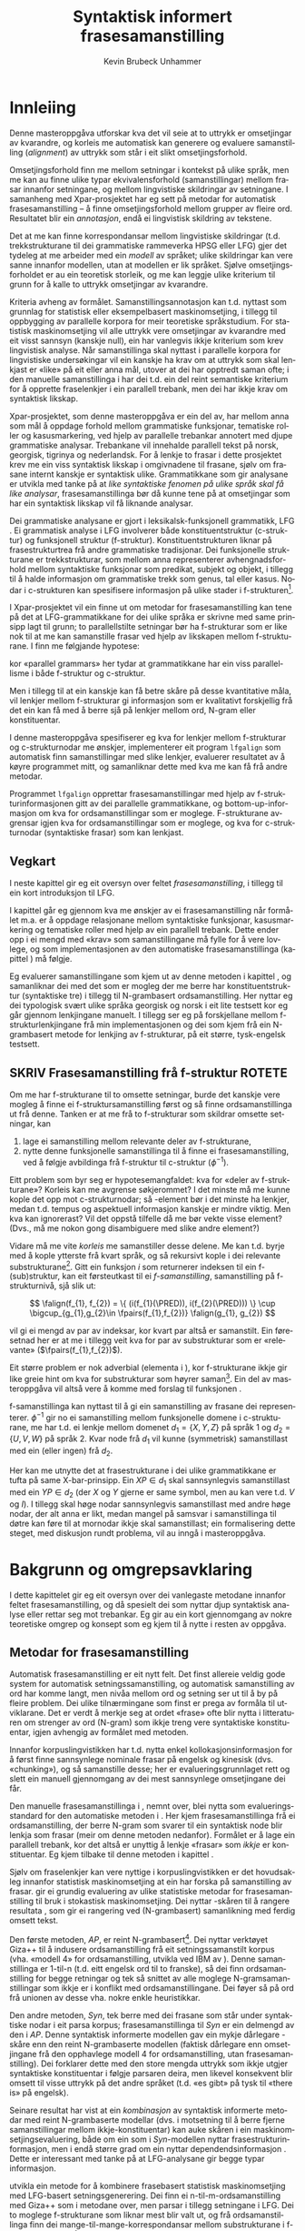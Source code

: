 #+TITLE: Syntaktisk informert frasesamanstilling 
#+SEQ_TODO: ULEST SKRIV FERDIG
#+SEQ_TODO: TOGROK TODO DONE
#+TAGS: SPML(s) NORGLISH(n) ROTETE(r)
#+STARTUP: hidestars
#+AUTHOR: Kevin Brubeck Unhammer
#+EMAIL: Kevin.Unhammer hos student uib no
#+LANGUAGE: nn
#+OPTIONS: H:4 toc:t f:t skip:nil num:t
#+LaTeX_CLASS: masterdraft
#+LaTeX_HEADER: \newcommand{\xbar}{$\rm\overline{X}$}
#+LaTeX_HEADER: \newcommand{\ind}[1]{{\avmoptions{}\begin{avm}\@{#1}\end{avm}}}
#+LaTeX_HEADER: \newcommand{\F}[2]{\textsc{#1}\ensuremath{_{#2}}}
#+LaTeX_HEADER: \newcommand{\OBLben}{\F{obl}{ben}}
#+LaTeX_HEADER: \newcommand{\OBJben}{\F{obj}{ben}}
#+LaTeX_HEADER: \newcommand{\OBJ}{\F{obj}{}}
#+LaTeX_HEADER: \newcommand{\OBJs}{\F{obj~}{}}
#+LaTeX_HEADER: \newcommand{\ADJ}{\F{adj}{}}
#+LaTeX_HEADER: \newcommand{\ADJs}{\F{adj~}{}}
#+LaTeX_HEADER: \newcommand{\XCOMP}{\F{xcomp}{}}
#+LaTeX_HEADER: \newcommand{\XCOMPs}{\F{xcomp~}{}}
#+LaTeX_HEADER: \newcommand{\SUBJ}{\F{subj}{}}
#+LaTeX_HEADER: \newcommand{\SUBJs}{\F{subj~}{}}
#+LaTeX_HEADER: \newcommand{\SPEC}{\F{spec}{}}
#+LaTeX_HEADER: \newcommand{\POSS}{\F{poss}{}}
#+LaTeX_HEADER: \newcommand{\GEND}{\F{gend}{}}
#+LaTeX_HEADER: \newcommand{\NUM}{\F{num}{}}
#+LaTeX_HEADER: \newcommand{\PRED}{\F{pred}{}}
#+LaTeX_HEADER: \newcommand{\TOPIC}{\F{topic}{}}
#+LaTeX_HEADER: \newcommand{\falign}{\ensuremath{\operatorname{\emph{falign}}}}
#+LaTeX_HEADER: \newcommand{\fpairs}{\ensuremath{\operatorname{\emph{fpairs}}}}
#+LaTeX_HEADER: \newcommand{\Bleu}{\textsc{Bleu}}
#+LaTeX_HEADER: \usetikzlibrary{calc}
#+LaTeX_HEADER: \newcommand{\proj}[2]{\begin{tabular}{c}\footnotesize{#1}\\\normalsize{#2}\end{tabular}}
#+LaTeX_HEADER: \newcommand{\ua}{\ensuremath{\uparrow}}
#+LaTeX_HEADER: \newcommand{\da}{\ensuremath{\downarrow}}
#+LaTeX_HEADER: \newcommand{\p}[1]{`\textbf{#1}'}
#+LaTeX_HEADER:  \SetKwComment{Comment}{ // }{}
#+LaTeX_HEADER:  \SetKwInOut{Input}{usage}


* COMMENT Generell TODO
Nytt denne før INNLEVERING:
#+EXPORT_EXCLUDE_TAGS: ROTETE

\listoffixmes
 
nyttig sparse tree: SKRIV

[[file:~/Master/Master.org::*om%20samanstilling%20fr][skriv det om samanstilling frå forrige Xpar-møte]]


* Innleiing
\label{SEC:innleiing}

\fxnote{TODO: abstract/samandrag}

Denne masteroppgåva utforskar kva det vil seie at to uttrykk er
omsetjingar av kvarandre, og korleis me automatisk kan generere og
evaluere samanstilling (/alignment/) av uttrykk som
står i eit slikt omsetjingsforhold. 

Omsetjingsforhold finn me mellom setningar i kontekst på ulike språk,
men me kan au finne ulike typar ekvivalensforhold (samanstillingar)
mellom frasar innanfor setningane, og mellom lingvistiske
skildringar av setningane. I samanheng med Xpar-prosjektet
\citep{xpar2008rcn} har eg sett på metodar for automatisk
frasesamanstilling – å finne omsetjingsforhold mellom grupper av
fleire ord. Resultatet blir ein /annotasjon/, endå ei lingvistisk
skildring av tekstene.


# to situerte setningar er omsetjingar av kvarandre, mellom
# lingvistiske skildringar finn me ekvivalens som me kan tolke i
# forhold til omsetjing...

Det at me kan finne korrespondansar mellom lingvistiske skildringar
(t.d. trekkstrukturane til dei grammatiske rammeverka HPSG eller LFG)
gjer det tydeleg at me arbeider med ein /modell/ av språket; ulike
skildringar kan vere sanne innanfor modellen, utan at modellen er lik
språket. Sjølve omsetjingsforholdet er au ein teoretisk storleik, og
me kan leggje ulike kriterium til grunn for å kalle to uttrykk
omsetjingar av kvarandre.

Kriteria avheng av formålet. Samanstillingsannotasjon kan t.d. nyttast
som grunnlag for statistisk eller eksempelbasert maskinomsetjing, i
tillegg til oppbygging av parallelle korpora for meir teoretiske
språkstudium.  For statistisk maskinomsetjing vil alle uttrykk vere
omsetjingar av kvarandre med eit visst sannsyn (kanskje null), ein
har vanlegvis ikkje kriterium som krev lingvistisk analyse. Når
samanstillinga skal nyttast i parallelle korpora for lingvistiske
undersøkingar vil ein kanskje ha krav om at uttrykk som skal lenkjast
er «like» på eit eller anna mål, utover at dei har opptredt saman
ofte; i den manuelle samanstillinga i \citet{samuelsson2006pap} har
dei t.d. ein del reint semantiske kriterium for å opprette
fraselenkjer i ein parallell trebank, men dei har ikkje krav om
syntaktisk likskap.

Xpar-prosjektet, som denne masteroppgåva er ein del av, har mellom
anna som mål å oppdage forhold mellom grammatiske funksjonar,
tematiske roller og kasusmarkering, ved hjelp av parallelle trebankar
annotert med djupe grammatiske analysar. Trebankane vil innehalde
parallell tekst på norsk, georgisk, tigrinya og nederlandsk.  For å
lenkje to frasar i dette prosjektet krev me ein viss syntaktisk
likskap i omgivnadene til frasane, sjølv om frasane internt kanskje er
syntaktisk ulike.  Grammatikkane som gir analysane er utvikla med
tanke på at /like syntaktiske fenomen på ulike språk skal få like
analysar/, frasesamanstillinga bør då kunne tene på at omsetjingar som
har ein syntaktisk likskap vil få liknande analysar.

Dei grammatiske analysane er gjort i leksikalsk-funksjonell
grammatikk, LFG \citep{bresnan2001lfs}. Ei grammatisk analyse i LFG
involverer både konstituentstruktur (c-struktur) og funksjonell
struktur (f-struktur). Konstituentstrukturen liknar på
frasestrukturtrea frå andre grammatiske tradisjonar. Dei funksjonelle
strukturane er trekkstrukturar, som mellom anna representerer
avhengnadsforhold mellom syntaktiske funksjonar som predikat, subjekt
og objekt, i tillegg til å halde informasjon om grammatiske trekk som
genus, tal eller kasus. Nodar i c-strukturen kan spesifisere
informasjon på ulike stader i f-strukturen[fn:19].

I Xpar-prosjektet vil ein finne ut om metodar for frasesamanstilling
kan tene på det at LFG-grammatikkane for dei ulike språka er skrivne
med same prinsipp lagt til grunn; to parallellstilte setningar bør ha
f-strukturar som er like nok til at me kan samanstille frasar ved
hjelp av likskapen mellom f-strukturane. I \citet[s.~72]{dyvik2009lmp}
finn me følgjande hypotese:

\begin{quote}
On the basis of monolingual treebanks constructed from a parallel
corpus by means of parallel grammars it will be possible to achieve
automatic word and phrase alignment with significantly higher
precision and recall than hitherto achieved through other means.
\end{quote}
# todo: «precision and recall» ymtar jo om samanlikning med
# gullstandard som evalueringsgrunnlag

kor «parallel grammars» her tydar at grammatikkane har ein viss
parallellisme i både f-struktur og c-struktur.

Men i tillegg til at ein kanskje kan få betre skåre på desse
kvantitative måla, vil lenkjer mellom f-strukturar gi informasjon som
er kvalitativt forskjellig frå det ein kan få med å berre sjå på
lenkjer mellom ord, N-gram eller konstituentar.

I denne masteroppgåva spesifiserer eg kva for lenkjer mellom
f-strukturar og c-strukturnodar me ønskjer, implementerer eit program
=lfgalign= som automatisk finn samanstillingar med slike lenkjer,
evaluerer resultatet av å køyre programmet mitt, og samanliknar dette
med kva me kan få frå andre metodar.

Programmet =lfgalign= opprettar frasesamanstillingar med hjelp av
f-strukturinformasjonen gitt av dei parallelle grammatikkane, og
bottom-up-informasjon om kva for ordsamanstillingar som er
moglege. F-strukturane avgrensar igjen kva for ordsamanstillingar som
er moglege, og kva for c-strukturnodar (syntaktiske frasar) som kan
lenkjast.


** Vegkart
I neste kapittel gir eg eit oversyn over feltet /frasesamanstilling/,
i tillegg til ein kort introduksjon til LFG.

I kapittel \ref{SEC:ideell} går eg gjennom kva me ønskjer av ei
frasesamanstilling når formålet m.a. er å oppdage relasjonane mellom
syntaktiske funksjonar, kasusmarkering og tematiske roller med hjelp
av ein parallell trebank. Dette ender opp i ei mengd med «krav» som
samanstillingane må fylle for å vere lovlege, og som implementasjonen
av den automatiske frasesamanstillinga (kapittel
\ref{SEC:implementasjon}) må følgje.

Eg evaluerer samanstillingane som kjem ut av denne metoden i kapittel
\ref{SEC:diskusjon}, og samanliknar dei med det som er mogleg der me
berre har konstituentstruktur (syntaktiske tre) i tillegg til
N-grambasert ordsamanstilling. Her nyttar eg dei typologisk svært
ulike språka georgisk og norsk i eit lite testsett kor eg går gjennom
lenkjingane manuelt. I tillegg ser eg på forskjellane mellom
f-strukturlenkjingane frå min implementasjonen og dei som kjem frå ein
N-grambasert metode for lenkjing av f-strukturar, på eit større,
tysk-engelsk testsett.



** SKRIV Frasesamanstilling frå f-struktur			     :ROTETE:
   \fxnote{limt inn frå prosjektskildringa, dette må omskrivast
   totalt/fjernast. Kan kanskje ta eit par setningar inn i kap.3, men
   innleiinga bør iallfall ha eit kort oversyn over metoden}

Om me har f-strukturane til to omsette setningar, burde det kanskje
vere mogleg å finne ei f-struktursamanstilling først og så finne
ordsamanstillinga ut frå denne. Tanken er at me frå to f-strukturar
som skildrar omsette setningar, kan
1. lage ei samanstilling mellom relevante deler av f-strukturane,
2. nytte denne funksjonelle samanstillinga til å finne ei
   frasesamanstilling, ved å følgje avbildinga frå f-struktur til
   c-struktur ($\phi{}^{-1}$).

Eitt problem som byr seg er hypotesemangfaldet: kva for «deler av
f-strukturane»? Korleis kan me avgrense søkjerommet? I det minste må
me kunne kople det opp mot c-strukturnodar; så \PRED-element bør i det
minste ha lenkjer, medan t.d. tempus og aspektuell informasjon kanskje
er mindre viktig. Men kva kan ignorerast? Vil det oppstå tilfelle då
me bør vekte visse element? (Dvs., må me nokon gong disambiguere med
slike andre element?)
# todo 

Vidare må me vite /korleis/ me samanstiller desse delene. Me kan
t.d. byrje med å kople ytterste \PRED{} frå kvart språk, og så
rekursivt kople \PRED{} i dei relevante
substrukturane\footnote{Dette~krev~sjølvsagt~at~ytre~\PRED{}~faktisk~korresponderer~i~samanstilte~setningar,~ein~ikkje-triviell~påstand.}. Gitt
ein funksjon $i$ som returnerer indeksen til ein f-(sub)struktur, kan
eit førsteutkast til ei /f-samanstilling/, samanstilling på
f-strukturnivå, sjå slik ut:

\[
\falign(f_{1}, f_{2}) =
\{ (i(f_{1}(\PRED)), i(f_{2}(\PRED))) \}
\cup
\bigcup_{g_{1},g_{2}\in \fpairs(f_{1},f_{2})} \falign(g_{1}, g_{2})
\]
# må eg skrive f_1(g_1) etc.?

\falign{} vil gi ei mengd av par av indeksar, kor kvart par altså er
samanstilt. Ein føresetnad her er at me i tillegg veit kva for par av
substrukturar som er «relevante» ($\fpairs(f_{1},f_{2})$).

#+BEGIN_LaTeX
Sjølv om f-strukturar abstraherer frå skilnadene i korleis ulike språk
nyttar ordgruppering og ordform til å kode syntaktiske forhold
\citep[s.~14]{bresnan2001lfs}, vil det likevel oppstå forskjellar i
f-strukturane til to parallellstilte setningar i eit korpus; både
pga. «omsetjarfridom» og det at ulike språk nyttar ulike syntaktiske
funksjonar til å uttrykkje det same konseptet. I
f-struktursamanstillinga til \citet[s.~40]{riezler2006gmt} får dei
t.d. ei lenkje frå ein \XCOMP{} på tysk til eit \OBJ{} på
engelsk. Skal ein algoritme gå frå f-strukturar til frasesamanstilling
må han i det minste vere robust nok til å takle slik mangel på
samsvar. Til å byrje med kan me tenkje oss at \fpairs{} gir alle par
av GF-ar som har same plass i
argumentstrukturen\footnote{Ved~å~nytte~argumentplass~kan~me~enkelt~få~til~lenkjer~mellom~GF-ar~med~ulike~namn,~som~vist~i~dømet.}
til predikatet, så viss 'sein$\langle$\SUBJ,\XCOMP$\rangle$' står i
$f_{1}$ og 'have$\langle$\SUBJ,\OBJ$\rangle$' i $f_{2}$, vil \fpairs{}
i det minste returnere
$\{(f_{1}(\SUBJ),f_{2}(\SUBJ)),(f_{1}(\XCOMP),f_{2}(\OBJ)),...\}$.
Men om me ikkje har slikt samsvar i argumentstrukturar, vil \fpairs{}
ha ein vanskelegare jobb.
#+END_LaTeX

Eit større problem er nok adverbial (elementa i \F{adjunct}{}), kor
f-strukturane ikkje gir like greie hint om kva for substrukturar som
høyrer
saman\footnote{Det~er~mogleg~at~f-samanstillinga~av~adverbial~kan~tene~på~informasjon~frå~(og~difor~bør~skje~etter)~samanstillinga~av~frasane~som~projiserer~argumentfunksjonane.}. Ein
del av masteroppgåva vil altså vere å komme med forslag til funksjonen
\fpairs{}.


f-samanstillinga kan nyttast til å gi ein samanstilling av frasane dei
representerer. $\phi^{-1}$ gir no ei samanstilling mellom funksjonelle
domene i c-strukturane, me har t.d. ei lenkje mellom domenet
$d_{1}=\{X, Y, Z\}$ på språk 1 og $d_{2}=\{U, V, W\}$ på språk 2. Kvar
node frå $d_{1}$ vil kunne (symmetrisk) samanstillast med ein (eller
ingen) frå $d_{2}$.

Her kan me utnytte det at frasestrukturane i dei ulike grammatikkane
er tufta på same X-bar-prinsipp. Ein $XP\in d_{1}$ skal sannsynlegvis
samanstillast med ein $YP\in d_{2}$ (der $X$ og $Y$ gjerne er same
symbol, men au kan vere t.d. $V$ og $I$). I tillegg skal høge nodar
sannsynlegvis samanstillast med andre høge nodar, der alt anna er
likt, medan mangel på samsvar i samanstillinga til døtre kan føre til
at mornodar ikkje skal samanstillast; ein formalisering dette steget,
med diskusjon rundt problema, vil au inngå i masteroppgåva.

* Bakgrunn og omgrepsavklaring
  \label{SEC:bakgrunn}

#+BEGIN_LaTeX
  % \begin{quotation}
  % Syntax, my lad. It has been restored to the highest place in the republic.
  % \begin{minipage}{0.77\textwidth}
  % \begin{flushright}
  % John Steinbeck
  % \end{flushright}
  % \end{minipage}
  % \end{quotation}
#+END_LaTeX
  
I dette kapittelet gir eg eit oversyn over dei vanlegaste metodane
innanfor feltet frasesamanstilling, og då spesielt dei som nyttar djup
syntaktisk analyse eller rettar seg mot trebankar. Eg gir au ein kort
gjennomgang av nokre teoretiske omgrep og konsept som eg kjem til å
nytte i resten av oppgåva.

** Metodar for frasesamanstilling
\fxnote[inline,nomargin]{«State of the art» på norsk?}

Automatisk frasesamanstilling er eit nytt felt. Det finst allereie
veldig gode system for automatisk setningssamanstilling, og automatisk
samanstilling av ord har komme langt, men nivåa mellom ord og setning
ser ut til å by på fleire problem. \fxnote[inline,nomargin]{«by på
fleire problem» -- weasel wording, TODO omskriv.} Dei ulike tilnærmingane
som finst er prega av formåla til utviklarane. Det er verdt å merkje
seg at ordet «frase» ofte blir nytta i litteraturen om strenger av ord
(N-gram) som ikkje treng vere syntaktiske konstituentar, igjen
avhengig av formålet med metoden.

Innanfor korpuslingvistikken har t.d. \citet{piao2001mwu} nytta enkel
kollokasjonsinformasjon for å først finne sannsynlege nominale frasar
på engelsk og kinesisk (dvs. «chunking»), og så samanstille desse; her
er evalueringsgrunnlaget rett og slett ein manuell gjennomgang av dei
mest sannsynlege omsetjingane dei får. \fxnote{fleire slike? meir om
dette, algoritmen}

Den manuelle frasesamanstillinga i \citet{samuelsson2006pap}, nemnt
over, blei nytta som evalueringsstandard for den automatiske metoden i
\citet{samuelsson2007apa}.  Her kjem frasesamanstillinga frå ei
ordsamanstilling, der berre N-gram som svarer til ein syntaktisk node
blir lenkja som frasar (meir om denne metoden nedanfor). Formålet er å
lage ein parallell trebank, kor det altså er unyttig å lenkje «frasar»
som /ikkje/ er konstituentar. Eg kjem tilbake til denne metoden i
kapittel \ref{SEC:diskusjon}.

Sjølv om fraselenkjer kan vere nyttige i korpuslingvistikken er det
hovudsakleg innanfor statistisk maskinomsetjing at ein har forska på
samanstilling av frasar. \citet{koehn2003spb} gir ei grundig
evaluering av ulike statistiske metodar for frasesamanstilling til
bruk i stokastisk maskinomsetjing. Dei nyttar \Bleu-skåren til å
rangere resultata
\citep[Papineni~et~al.,~2001,~i][s.~51]{koehn2003spb}, som gir ei
rangering ved (N-grambasert) samanlikning med ferdig omsett tekst.

Den første metoden, /AP/, er reint N-grambasert[fn:35]. Dei nyttar
verktøyet Giza++ \citep[Och~og~Ney,~2000,~i][s.~50]{koehn2003spb} til
å indusere ordsamanstilling frå eit setningssamanstilt korpus
(vha. «modell 4» for ordsamanstilling, utvikla ved IBM av
\citet{brown1993msm}). Denne samanstillinga er 1-til-n (t.d. eitt
engelsk ord til to franske), så dei finn ordsamanstilling for begge
retningar og tek så snittet av alle moglege N-gramsamanstillingar som
ikkje er i konflikt med ordsamanstillingane. Dei føyer så på ord frå
unionen av desse vha. nokre enkle heuristikkar.

Den andre metoden, /Syn/, tek berre med dei frasane som står under
syntaktiske nodar i eit parsa korpus; frasesamanstillinga til /Syn/ er
ein delmengd av den i /AP/. Denne syntaktisk informerte modellen gav
ein mykje dårlegare \Bleu-skåre enn den reint N-grambaserte modellen
(faktisk dårlegare enn omsetjingane frå den opphavlege modell 4 for
ordsamanstilling, utan frasesamanstilling). Dei forklarer dette med
den store mengda uttrykk som ikkje utgjer syntaktiske konstituentar i
følgje parsaren deira, men likevel konsekvent blir omsett til visse
uttrykk på det andre språket (t.d. «es gibt» på tysk til «there is» på
engelsk). 

Seinare resultat har vist at ein /kombinasjon/ av syntaktisk
informerte metodar med reint N-grambaserte modellar (dvs. i motsetning
til å berre fjerne samanstillingar mellom ikkje-konstituentar) kan
auke skåren i ein maskinomsetjingsevaluering, både om ein som i
/Syn/-modellen nyttar frasestrukturinformasjon, men i endå større
grad om ein nyttar dependendsinformasjon
\citep{tinsley2007ept,hearne2008ccd}. Dette er interessant med tanke
på at LFG-analysane gir begge typar informasjon.

\citet{riezler2006gmt} utvikla ein metode for å kombinere frasebasert
statistisk maskinomsetjing med LFG-basert setningsgenerering. Dei finn
ei n-til-m-ordsamanstilling med Giza++ som i metodane over, men parsar
i tillegg setningane i LFG. Dei to moglege f-strukturane som liknar
mest blir valt ut, og frå ordsamanstillinga finn dei
mange-til-mange-korrespondansar mellom substrukturane i
f-strukturane. Ved å leggje til LFG-basert generering fekk det
kombinerte systemet betre resultat på langdistanseavhengnader og
generalisering til nye uttrykk med strukturell likskap til tidlegare
observerte uttrykk. Dei går altså frå ordlenkjer til
f-strukturlenkjer, motsett retning frå metoden i denne
oppgåva. Ordlenkjer har au gitt f-strukturlenkjer i transferbasert
statistisk maskinomsetjing
\citep{graham2010dsl,graham2009osr,graham2009fts}, som eg kjem tilbake
til i kapittel \ref{SEC:diskusjon}.

Så langt har eg ikkje komme over metodar som prøver å finne eller
betre på frase- og ordsamanstilling direkte frå ein LFG-parse -- det
er dette som er strategien til programmet =lfgalign= i kapittel
\ref{SEC:implementasjon} -- men det er stor overlapp mellom krava som
kjem i kapittel \ref{SEC:ideell} og dei gitt i den første publiseringa
i Xpar-prosjektet, \citet{dyvik2009lmp}.

*** ULEST Cyrus, FuSe-prosjektet 				     :ROTETE:
\citet{cyrus2004apa}
«Abstract: We report on a recently initiated project which aims at
building a multi-layered parallel treebank of English and
German. Particular attention is devoted to a dedicated
predicate-argument layer which is used for aligning translationally
equivalent sentences of the two languages. We describe both our
conceptual decisions and aspects of their technical realisation. We
discuss some selected problems and conclude with a few remarks on how
this project relates to similar projects in the field.»
** Eit kort oversyn over leksikalsk-funksjonell grammatikk og terminologi
 \label{SEC:omgrepsavklaring}

 I dei følgjande kapitla nyttar eg ein del terminologi frå LFG,
 Leksikalsk-Funksjonell Grammatikk. Difor gir eg her eit kort oversyn
 over det som kan vere nytt for dei som er meir vand med andre
 grammatiske rammeverk, i tillegg til å avklare eit par eigne termar
 eg nyttar i teksta.

 LFG er eit *modellteoretisk*, ikkje-derivasjonelt, rammeverk for
 grammatikk.  \citet{pullum2001dbm} gir ein god gjennomgang av
 forskjellen mellom dei meir tradisjonelle derivasjonelle (au kalla
 enumerative) grammatikkane og modellteoretiske
 grammatikkar. Derivasjonelle grammatikkar, som
 transformasjonsgrammatikkane til Chomsky, definerer eit språk som /ei
 mengd av uttrykk/ ved avleiing frå eit startsymbol. Ein
 modellteoretisk grammatikk, derimot, gir skildringar av
 /enkeltuttrykk/, kor eitt uttrykk kan ha fleire moglege skildringar
 (språket er ikkje definert som ei mengd).

 Ein modellteoretisk grammatikk kan i tillegg skildre strukturen
 (eller dei moglege strukturane) til /fragment/ av setningar, og denne
 strukturen er lik det bidraget som fragmentet tilfører analysen av
 heile setninga. Det tilsvarande er ikkje mogleg å gjere
 derivasjonelt. \citet[s.~32--33]{pullum2001dbm} gir t.d. eit fragment
 som kjem midt i eit høgreforgreina tre; ei derivasjonell skildring
 ville måtte skildre treet over eller under, men utan informasjon om
 kva som kjem til høgre eller venstre kan me ikkje (på ein
 ikkje-vilkårleg måte) skildre subtreet utanfor fragmentet heilt fram
 til terminal- eller startsymbol.

 I LFG har analysane ulike /nivå/, eller /strukturar/ (dette er ein av
 hovudforskjellane frå rammeverket HPSG \citep{swb-hpsg}, som LFG
 elles kan likne på). Konstituentforhold er skildra i *c-strukturen*
 («constituent structure»), medan forhold mellom syntaktiske
 funksjonar og grammatiske trekk kjem til syne i *f-strukturen*
 («functional structure»), ein trekkstruktur. Ein trekkstruktur er ei
 mengd attributt og verdiar, kor ein verdi kan vere atomær eller peike
 på ein ny trekkstruktur.  Figur \ref{fig:f-og-c-struktur} illusterer
 eit enkelt døme for eit fragment.

#+BEGIN_LaTeX
 \begin{figure}[htp]
    \centering
    \begin{tikzpicture}
  \tikzset{level distance=1.5cm}
    {\avmoptions{}
     \node(f){
        \begin{avm}
          $f$ \[ pred  & `{\bf{}luske<\@{1}>}' \\
	  tense & pres \\
	  subj & \@{1} \[pred  & `{\bf{}hund}' \\
                num & sg \\
                gend & masc \\
                def & + \\
                ... \] \\
		... \]
        \end{avm}
      };
      }

      \begin{scope}[shift={(-5cm,2cm)}]
     \Tree  [.\node(VP){VP}; [.\proj{\ua SUBJ=\da}{NP}
                                       [.\node(N){\proj{\ua = \da}{N}}; \node(hunden){hunden};  ] ] 
		             [.\proj{\ua=\da}{V'}
			               [.\proj{\ua=\da}{V} luskar ]
				       {\proj{...}{}} ] ]
      \end{scope}
   \end{tikzpicture}

    \caption{Konstituentstruktur og funksjonell struktur}
   \label{fig:f-og-c-struktur}
 \end{figure}
#+END_LaTeX

 Konstituentstrukturen liknar på tradisjonelle frasetre, kor dominans
 mellom nodane viser frasehierarkiet i analysen av
 setninga. Nodekategoriane er vanlegvis basert på
 \xbar-prinsipp. Hovudet i ein frase er XP, ein XP kan bestå av ein
 /spesifikatorfrase/ (valfritt) og ein X' (\xbar). Ein X' kan bestå av
 ein X' og eit /adjunkt/, eller ein X og eit /komplement/[fn:49]. I
 figur \ref{fig:f-og-c-struktur} har me t.d. ein VP (her er X=V), med
 ein spesifikator til venstre (ein ny frase, NP), og V'
 (dvs. $\rm\overline{V}$) til høgre. V' består av V og kanskje eit
 komplement til høgre. I dette tilfellet er spesifikator subjekt
 (kanskje har me eit refleksiv pronomen som komplement). 

 I tillegg har kvar node i LFG ei kopling til f-strukturen, via
 *c-struktur-f-strukturavbildinga* $\phi{}$. Nodar i c-strukturen kan
 spesifisere informasjon på ulike stader i f-strukturen (me seier at
 nodane *projiserer* f-strukturar, eller deler av dei).  I dette
 tilfellet går $\phi$ av VP her til f-strukturen $f$, VP projiserer
 $f$. NP-noden er annotert med \ua{}SUBJ=\da{}, dette les me som at
 «denne noden projiserer subjektet til $\phi$ av mornoden», altså
 projiserer NP-en \SUBJ{} av $f$. NP er ikkje åleine om å gjere dette,
 N-noden har \ua{}=\da{} som vil seie at N projiserer same f-struktur
 som NP. Dette subjektet har fleire trekk i f-strukturen, t.d. \NUM{}
 og \GEND{} som har atomære verdiar og seier at dette er i eintal og
 maskulinum. Viss eit anna ord i setninga må samsvare med dette for å
 vere grammatisk, kan me krevje i grammatikken at me kan *unifisere*
 visse trekk; for atomære trekk som dette kan me alltid unifisere dei
 viss atomet er formmessig likt. Me kan au unifisere heile
 trekkstrukturar så lenge dei ikkje har trekk som ikkje kan
 unifiserast; dei unifiserte strukturane er då blitt /ein/ struktur,
 og alle referansar til dei to peiker no på same struktur. Slik er det
 mogleg å få /sykliske/ strukturar -- ein f-struktur er ein
 /graf/. Det er altså ikkje mogleg å gjere om ein f-struktur til ein
 trestruktur utan å miste informasjon.

 I figur \ref{fig:f-og-c-struktur} er verdien av \PRED{}-trekket til
 subjektet \p{hund}. \PRED{} er eit spesielt trekk, verdien her er ein
 /semantisk form/. Desse er alltid /unike/, og kan ikkje unifiserast
 sjølv om dei har lik form. I tillegg viser dei /argumentstrukturen/
 til predikatet. I figur \ref{fig:f-og-c-struktur} har predikatet
 \p{luske} eitt argument, subjektet (det at argumentet er unifisert
 med \SUBJ{}-trekket er vist ved at dei begge har indeksen \ind{1}).

 Visse /endosentrisitetsprinsipp/ avgrenser avbildinga mellom
 c-struktur og f-struktur, ved å vise til \xbar-kategoriane; til dømes
 har me alltid \ua=\da på ein X' som står under XP.

 Avbildinga frå c-struktur til f-struktur er mange-til-ein. Som nemnt
 projiserte både NP og N same f-struktur. Desse nodane dominerer same
 ord i c-strukturen, men det går fint an at to nodar som dominerer
 ulike mengder med ord kan projisere same f-struktur; då har me ein
 *diskontinuerleg konstituent*.

 Viss me følgjer avbildinga frå c-struktur til f-struktur tilbake til
 c-strukturen igjen, finn me det *funksjonelle domenet* til ein
 f-struktur. Me skriv $\phi^{-1}(f)$ (altså inversen av $\phi$) for
 det funksjonelle domenet til f-strukturen $f$. Dette tilsvarer dei
 nodane i c-strukturen som saman projiserer denne f-strukturen
 \citep[s.~126]{bresnan2001lfs}. Sidan dette er inversen av ein
 funksjon, kan me altså ha diskontinuerlege konstituentar i same
 funksjonelle domene, på same måte som ulike argument til ein funksjon
 kan gi same verdi.

 I denne oppgåva nyttar eg, i tillegg til LFG-terminologien, orda
 /lenkjing/ og /samanstilling/ i omtrent same tyding som dei engelske
 termane /link/ og /alignment/. Ei samanstilling er ei mengd
 lenkjer. Merk at ei enkeltlenkje treng ikkje å vere ein-til-ein.
 Lenkjer og samanstillingar er ekvivalensforhold som me kan finne
 mellom lingvistiske /representasjonar/ (f-struktur, c-struktur) eller
 /uttrykk/ (ord, setningar). Lenkjing mellom dei siste er meir
 ateoretisk/datanært -- grunnlaget for å opprette ei lenkje mellom to
 c-strukturnodar (representasjonar) er at uttrykka i kontekst som dei
 representerer er omsetjingar (og har lik nok syntaks i følgje dei to
 grammatiske analysane til at me kan lenkje nodane). Neste kapittel
 prøver å avgrense /når/ me ønskjer å lenkje to representasjonar.


* Krav til frasesamanstilling
\label{SEC:ideell}

** Innleiing
I denne delen prøver eg å finne fram til kva som er den best moglege
frasesamanstillinga. Eg argumenterer for at «best» her må tolkast i
forhold til eit formål, her å finne samsvar mellom kasusmarkering og
semantisk rolletildeling. Som utgangspunkt har eg visse krav for
ordsamanstilling gitt i \citet{thunes2003eal}, saman med krava for
frasesamanstilling i \citet{dyvik2009lmp}. Eg viser kvifor ein, for
våre formål, må revidere kravet til Thunes om likskap i
argumentstruktur. Eg gir nokre døme for å grunngje krava i
\citet{dyvik2009lmp}, i tillegg til å utdjupe dei for å gjere dei
enklare å implementere i kapittel \ref{SEC:implementasjon}. Dette
involverer au å omformulere krava for c-struktursamanstilling slik at
dei ikkje refererer til ordlenkjer, berre f-strukturlenkjer. Sidan eit
av måla med Xpar-prosjektet er å finne ut kor mykje
frasesamanstillingsinformasjon me kan få ut av parallellismen i
f-strukturane (eller, sett frå den andre sida, kor uavhengig ein kan
gjere seg av den bottom-up-informasjonen ei ordlenkje gir), blir det
eit avleidd mål å formulere frasesamanstillingskrava med referanse til
f-strukturane der det går an.

** Formål med frasesamanstilling
\label{SEC:formaal}

Ei frasesamanstilling er ein slag annotasjon av eit korpus. På same
måte som oppbygginga av eit korpus avheng av formålet til korpuset,
kan ein ikkje definere den ideelle annotasjonen av eit korpus utan å
ta høgd for kva ein skal nytte annotasjonen til.

Me kan illustrere dette med eit enkelt, praktisk døme: ved automatisk
ordklassetagging må ein gjerne avvege mellom dekning (å finne flest
moglege analysar for flest mogleg ord) og presisjon (å berre ende opp
med korrekte analysar).  Viss formålet er å annotere ein
leksikografisk ressurs, vil det vere viktigare med høg dekning på
bekostning av presisjon, sidan leksikografen gjerne leiter etter
nye/kreative bruksområde av ord. Skal taggaren nyttast til
maskinomsetjing i staden, kan ein ikkje nytte meir enn éin analyse til
slutt, så her er presisjon viktigast.

Sjølvsagt kan ein her seie at den /ideelle/ annotasjonen vil vere å
berre ha korrekte analysar, men sjølv ved ideelle krav er formålet
viktig: er ein ute etter å finne N-gram som ofte blir omsett med
kvarande, men som /ikkje/ er syntaktiske konstituentar, er det klart
at retningslinjene nedanfor ikkje er så nyttige[fn:38].

Sidan utviklinga av automatisk frasesamanstilling hovudsakleg har
skjedd innanfor frasebasert statistisk maskinomsetjing (PBSMT), kjem
me ikkje utanom ei samanlikning her. I PBSMT er formålet med ei
fraselenkje å betre maskinomsetjing på eitt eller anna mål,
t.d. \Bleu-skåren. \Bleu-skåren samanliknar ferdig omsett tekst (ein
gullstandard) med det automatisk omsette, ved å sjekke kor mykje
N-gram-overlapp det er mellom tekstene. Ei fraselenkje mellom
N-grammet /es gibt/ og /there is/ (dvs. eit auka sannsyn for å nytte
slike par i omsetjinga) kan gi ein høgare endeleg skåre i \Bleu. Som
vist i \citet{koehn2003spb} fekk dei ein lågare \Bleu-skåre når dei
\fxnote{todo: referere til den faktiske parsaren? det var Bikel
kanskje?}  fjerna lenkjer mellom nodar som, i følgje ein robust
statistisk PCFG-parsar, ikkje var syntaktiske frasar
(konstituentar). Dvs. at i figur \ref{fig:ikkjenode} vil lenkja vist
ved den prikkete linja bli fjerna frå mengda over moglege lenkjer om
ein berre held seg til syntaktiske konstituentar, og
$p(es~gibt,~there~is)$ vil ikkje bli tilsvarande auka i den
statistiske omsetjingsmodellen. Sidan PBSMT, som skildra i
\citet{koehn2003spb}, er agnostisk til syntaktiske høve i
omsetjingssteget[fn:1] er det for dei ingen grunn til å berre halde
seg til samanstilling mellom syntaktiske konstituentar; dei har i
utgangspunktet meir nytte av kollokasjonsinformasjon.

#+BEGIN_LaTeX
\begin{figure}[htp]
   \centering
   \begin{tikzpicture}
   \Tree [ [.\node(aDE){Es}; ]
    [.\node(pDE){XP};      
    \edge[roof]; \node(rDE){    gibt Frost an meiner Tür };  ] ] 
    \begin{scope}[shift={(2in,0in)}]
      \Tree [ [.\node(aEN){There};  ]
            [.\node(pEN){YP}; \edge[roof]; \node(rEN){ is frost at my door}; ] ]
          \end{scope}
          \draw[-] (pDE)..controls +(north east:2) and +(north:2) .. (pEN); 
          \draw[dashed,-] ($(rDE.west)-(0.5,0)$)..controls +(south:2) and +(south:2)..($(rEN.west)-(0.5,0)$); 
          \draw[dashed,-] (aEN)..controls +(south west:1) and +(south:1) .. (rEN.north west); 
          \draw[dashed,-] (aDE)..controls +(south west:1) and +(south:1) .. (rDE.north west); 
\end{tikzpicture}
   \caption{N-gram-samanstilling versus syntaktiske frasar}
    \label{fig:ikkjenode}
  \end{figure}
#+END_LaTeX
# there's frost at my door
# es gibt Frost an meiner Tür

Men sett no at me ikkje har som formål å nytte frasesamanstillinga til
reint N-grambasert omsetjing. Kva for /lingvistiske/ krav kan me
stille til å kalle to frasar samanstilte? Me må i alle fall tillate
ein del skilnad.  I alle større parallelltekster vil parallellstilte
setningar ha visse syntaktiske og semantiske[fn:6] omsetjingsskifte,
t.d. leksikalisering av syntaktiske konstruksjonar eller omvendt,
endring av ordklasse, presisering/depresisering, endringar i leksikalske
trekk (t.d. telleleg/utelleleg),
osb. \citep[s.~56--62]{munday2001its}, slik at den einaste
fullstendige, «perfekte» samanstillinga vil vere
identitetsfunksjonen. Kor mykje mangel på samsvar me godtek blir då
avgjort av formålet med samanstillinga.

Eitt av formåla med samanstillinga i denne oppgåva er å kunne oppdage
korleis ulike språk realiserer semantiske roller syntaktisk; då
spesielt i forhold til hypotesane gitt i \citet[s.~7]{xpar2008rcn},
t.d. at «case marking might be useful to further determine a given
argument's semantic role». Skal me finne det siste, må me altså kunne
lenkje frasar med ulik kasusmarkering, men ha krav om lik tildeling av
semantiske roller; samtidig skal me sjå at me ikkje kan ha krav om lik
syntaktisk funksjon. I tillegg vil me sjølvsagt ikkje lenkje på tvers
av konstituentgrenser, sidan det er fullstendige konstituentar[fn:11]
som fyller dei semantiske rollene.

Eit anna mogleg formål er å nytte desse frasesamanstillingane til
maskinomsetjing. \citet{riezler2006gmt} nyttar ein stokastisk
frasesamanstilling til å oppdage transfer-reglar for bruk i LFG-basert
generering i maskinomsetjing. Dette er reglar som omsett fragment av
ein f-struktur på kjeldespråket til f-strukturfragment på
målspråket. (Eit krav på utforminga av moglege transfer-reglar hindrar
at ein får reglar som lenkjar ikkje-konstituentar, eg kjem tilbake til
dette nedanfor.)  Samanstillinga utvikla her burde au kunne nyttast
til å finne slike transfer-reglar, men dette er ikkje noko eg har lagt
vekt på.

Nedanfor gir eg eit forslag til krav for frasesamanstilling, med desse
formåla i tankane. Om alle krava er moglege å implementere, er eit
separat problem.

** Frasesamanstilling i ein LFG-trebank

Samanstilte frasar bør ha nok semantisk likskap til å kunne opptre som
omsetjingar i liknande omgivnader
\citep[s.~74]{dyvik2009lmp}. \citet{thunes2003eal} gir nokre prinsipp
-- som er passande å ha som utgangspunkt -- for å fastslå det som kan
kallast /omsetjingsmessig korrespondanse/ (her for
ordsamanstilling). Dette er prinsipp som skal gjelde for eit litt
forskjellig formål, men som au «ligger nær opp til det vi intuitivt
mener er riktig» \citep[s.~2]{thunes2003eal}. Prinsippa blir nytta til
å lage ein gullstandard for ordsamanstilling[fn:typetoken],
hovudsakleg for dei opne klassene, og er definert ved å vise til kva
for rolle eit argumentord speler, eller kva for rolletildeling eit
predikat eller modifiserande ord gir. Så for å t.d. samanstille to
verb må dei ha like mange semantiske argument (men argumenta treng
ikkje alle realiserast syntaktisk) og dei må /tildele same roller/;
medan argumenta må /spele same rolle/, og både argument og adjunkt må
vere /koreferente/. Lenkja ord må vere del av frasar som speler same
rolle i «det som er felles i interpretasjonene av [dei to setningane]»
\citep[s.~3]{thunes2003eal}.

# - /Anafori/: ulike _system_-setningar, like _tekst_-setningar
#   1) studenten ... studenten ...
#   2) the student ... he ...

Viss me tek utgangspunkt i det siste, vil det vere naturleg å i
tillegg lenkje desse frasane som speler same rolle i «det som er
felles i interpretasjonene».

Krava for ordsamanstillinga må au vere fylt for at desse frasane kan
samanstillast. Ei ordsamanstilling er altså naudsynt for ein
frasesamanstilling, og omvendt. Dette er berre problematisk om me
føreset at det eine er derivert av det andre; men dette har me ingen
\emph{a priori} grunn til å gjere. Krava eg her utviklar bør i staden
sjåast på som /skrankar/ på moglege samanstillingar i modellen (jamfør
\ref{SEC:omgrepsavklaring} om modellteoretiske grammatikkar), heller
enn derivasjonelle forhold. Samtidig er det som nemnt eit mål å finne
ut kor uavhengig me kan gjere oss av ordlenkjingsinformasjonen (dette
er au nyttig for implementasjonen), utan at det treng å gi krava ei
/retning/.

Ei frasesamanstilling er ei skildring av forhold mellom /fragment/ av
setningar, dette er endå ein grunn til at det er naturleg å skildre
dei ønskelege forholda som skrankar på moglege samanstillingar. Me kan
setje skrankar på f-struktur-, konstituent- og ordsamanstilling
samtidig, utan å måtte ha krav om at den eine samanstillinga er
fullstendig (eller delvis) avleiia av den andre, før me veit om eit
slikt avleiingsforhold er empirisk fundert. Me kan i tillegg ha
ufullstendige samanstillingar i dei tilfella der det er ufullstendig
samsvar mellom setningane (der ei fullstendig samanstilling ville
brutt visse krav).

Sidan metoden er mynta på bruk i ein LFG-parsa trebank, og delvis vil
nytte denne annotasjonen som datagrunnlag, er det naturleg å nytte
same konsept som blir nytta i LFG[fn:9] (f-struktur, c-struktur,
endosentrisitetsprinsipp, \xbar{}-tre, osb.)  au i desse krava til den
«beste» frasesamanstillinga; i den grad LFG gir ein generaliserbar
skildring av syntaks, bør desse krava vere generaliserbare til andre
teoriar, men ein del forhold som er avleidd av LFG-prinsipp må
sjølvsagt modifiserast om krava skal generaliserast til andre teoriar.

Utan skrankar i det heile vil alt kunne lenkjast til alt (noko som er
like unyttig som å ikkje lenkje noko); i del \ref{SEC:kandidatar} ser
eg på kva for typar element i dei lingvistiske analysane (ord,
grammatiske trekk, konstituentar, ...) det er fornuftig å tillate
lenkjer mellom. I avsnitta nedanfor spesifiserer eg kva som må til for
at me skal lenkje element av desse typane.

** Kva kan lenkjast?
\label{SEC:kandidatar}

Viss to uttrykk er samanstilt på setningsnivå (slik at me dimed kan gå
ut frå at dei er omsetjingar av kvarandre), og begge har ein
LFG-analyse, så har me iallfall tri ulike nivå kor me kan finne
ekvivalensforhold under setningsnivå:
1. mellom ord i setningane,
2. mellom f-strukturar, 
3. mellom c-strukturnodar.

På begge språk har me alle nivå -- det er ingen grunn til å lenkje på
tvers av nivå sidan forhold mellom desse nivåa er implisitt i
LFG-analysen.

Alle ord i setninga er /kandidatar/ for samanstilling med ord i
omsetjinga, men det kan godt hende at eit ord /ikkje/ har ei lenkje,
og me kan heller ikkje utelukke at det finst mange-til-mange-lenkjer
som ikkje kan «delast opp». Dette gjeld au nodane i c-strukturen.

Me utelukker lenkjing av ikkje-konstituentar som /there is/ på
c-strukturnivå sidan ei lenkje mellom to c-strukturnodar impliserer at
heile frasen under er lenkja. Det finst ingen c-strukturnodar som
dominerer berre /there/, /is/ og ingen andre ord (heller ikkje /es/,
/gibt/), så dette er ikkje lenkjekandidatar.  /There is/ og /Es gibt/
i figur \ref{fig:ikkjenode} kan då ikkje samanstillast åleine, men
berre som del av ei ytre frasesamanstilling[fn:23].

Når det gjeld f-strukturane er det ganske mange element me teoretisk
sett kunne ha lenkja, t.d. enkelttrekk som kasus eller dei uordna
mengdene med adjunkt, men det som er mest /nyttig/ og /meiningsfullt/
er nok å berre lenkje der det er ei nær kopling til orda i
setninga. Sidan alle \PRED{}-element i ein f-struktur unikt står for
predikerande ord, kan me -- gitt to samanstilte setningar -- la
\emph{kandidatane for samanstilling på f-strukturnivå} inkludere alle
desse \PRED{}-elementa i f-strukturane til
setningane[fn:12]. \PRED{}-element representerer semantiske bidrag som
oftast er påkrevde på begge språk i omsetjingar, medan andre
f-strukturtrekk gjerne er valfrie på det eine av språka; det er ikkje
alle språk som har t.d. obligatorisk kasusmarkering, og ein vil
kanskje nytte trebanken til å oppdage nettopp slik variasjon.
\PRED{}-elementa er i tillegg gjerne enklare å knyte direkte opp mot den
konkrete, observerte tekststrengen (eventuelt testast mot korpora,
eller talarintuisjonar), medan t.d. eit trekk som aspekt kanskje er
umogleg å skilje frå tempus i affikset (det vil vere vanskelegare å
teste om ei lenkje mellom aspekt-trekk er empirisk motivert utan å dra
inn ein heil del teori).

Samtidig er det au eit omsetjingsforhold mellom trekka i same
f-struktur som dei lenkja \PRED{}-elementa, og me ville kanskje ikkje ha
omsett dei to \PRED{}-elementa i andre f-strukturkontekstar. Difor bør me
au sjå på ei \PRED{}-lenkje som ei lenkje mellom \emph{f-strukturane til
desse \PRED{}-elementa}[fn:7].  Med dette i tankane, kombinert med
c-struktur-f-strukturavbildinga $\phi$ (sjå del
\ref{SEC:omgrepsavklaring}), får me følgjande samanheng, illustrert i
figur \ref{fig:viss-PRED-så-f-og-c}:

\ex. \label{krav:f-links} Ei lenkje mellom to \PRED{}-element $p$ og $q$, kor
      $p$ er medlem av f-strukturen $f$, og $q$ er medlem av
      f-strukturen $g$, tilseier at:
\a. \label{krav:f-links-substr} me tolkar f-strukturane $f$ og $g$ som lenkja,
\b. \label{krav:f-links-words} orda i setningane som projiserer
     \PRED{}-elementa tek del i ei lenkje (kor andre
     ord kan vere involvert), og at
\c. \label{krav:f-links-domain} nodar innanfor $\phi^{-1}(f)$
     og $\phi^{-1}(g)$, dei funksjonelle domena til f-strukturane $f$
     og $g$, kan lenkjast

#+BEGIN_LaTeX
 \begin{figure}[htp]
    \centering
    \begin{tikzpicture}
    {\avmoptions{}
     \node(src){
        \begin{avm}
          $f$ \[pred  & `{\bf{}sove}<jeg>' \\
          tense & pret \\
          ... \]
        \end{avm}
      };
      \node[right of=src, node distance=5cm](trg){
        \begin{avm}
          $g$ \[pred   &  `{\bf{}sleep}<I>'\\
          tense  & pret  \\
          aspect & simple \\
          ... \]
        \end{avm}
      };
      }
      \draw[dashed,-] (src.west) .. controls +(-1,2) and +(-1,2) .. node[above,sloped]{$l_f$} (trg.west) ;
      \draw[-] ($(src.north)-(1,0.3)$) .. controls +(0,1.5) and +(0,1.5) .. node[above,sloped]{$l_p$} ($(trg.north)-(1,0.3)$) ;

      \begin{scope}[shift={(0,-3cm)}]
     \Tree  [.\node(VPs){VP}; [.\node(Vs){V}; \node(sov){sov};  ] ]
      \begin{scope}[shift={(5cm,0)}]
        \Tree  [.\node(VPt){VP}; [.\node(Vt){V}; \node(slept){slept};  ] ]
      \end{scope}
      \end{scope}
      \draw[-] (VPs)..controls +(north:1.5) and +(north:1.5) .. node[above,sloped]{$l_c$} (VPt) ;
      \draw[dashed,-] (sov)..controls +(north east:1.5) and +(north west:1.5) .. node[above,sloped]{$l_o$} (slept) ;
   \end{tikzpicture}
    
\fxnote{TODO: teikne inn f-domene}

    \caption{Ei \PRED{}-lenkje $l_p$ kan tolkast som ei f-strukturlenkje
    $l_f$, og impliserer ei c-strukturlenkje $l_c$ mellom toppnodane i
    dei funksjonelle domena. Orda som projiserer \PRED{}-elementa er med
    i ei lenkje $l_o$ (som kan inkludere fleire ord).}
   \label{fig:viss-PRED-så-f-og-c}
 \end{figure}
#+END_LaTeX

Punkt \ref{krav:f-links-substr} og \ref{krav:f-links-domain} over seier at viss
\PRED{}-elementa projisert av t.d. to verb i verbfrasar er lenkja, kan
VP-ane som heilskap lenkjast, i tilfellet i figur
\ref{fig:viss-PRED-så-f-og-c} kan iallfall dei øvste nodane i VP-ane
lenkjast, i tillegg til f-strukturane frå ytre \PRED{} til verba.  Det er
dette at heile VP-ane (kanskje inkludert objekt) er lenkja som gjer
det til ei fraselenkje og ikkje berre ei ordlenkje. Punkt
\ref{krav:f-links-substr} er forsvart over, medan punkt
\ref{krav:f-links-domain} kjem som ein konsekvens av at det er det
funksjonelle domenet som spesifiserer informasjonen i f-strukturane,
nodane her bør difor lenkjast berre viss f-strukturane er lenkja. Men
som punkt \ref{krav:f-links-domain} indikerer finst det au situasjonar der
nodar innanfor domena skal stå ulenkja.

Alle nodar i c-strukturen (alle syntaktiske /frasar/konstituentar/ i
setninga) som kan koplast til \PRED{}-haldande f-strukturar, vil vere
kandidatar for samanstilling på c-strukturnivå (dette inkluderer
diskontinuerlege konstituentar), men ikkje alle vil bli lenkja.  I del
\ref{SEC:subnode} ser eg på kva som må til for å lenkje nodar i det
funksjonelle domenet.  I tillegg finst det nodar over ord som ikkje
projiserer \PRED{}-element, desse kjem eg tilbake til i del
\ref{SEC:fnord}.

I følgje punkt \ref{krav:f-links-words} vil fraselenkja leie til at sjølve
verba i to lenkja VP-ar au er lenkja, som tilseier at \emph{ei \PRED{}-lenkje
impliserer ei ordlenkje}. I visse tilfelle er dette heilt
uproblematisk, t.d. viss /I slept down by the river/ skal lenkjast med
\emph{Eg sov nede med elva} vil me uansett lenkje /slept/ og /sov/; dette
kan gjelde transitive verb au:

\ex. \a. The locusts have no king, just noise and hard language\\
     $\leftrightarrow$
     \b. Grashoppene har ingen konge, berre støy og krasse ord


#+BEGIN_LaTeX
\emph{have/har} tek del i VP-samanstillinga \emph{have no king.../har
ingen konge...}, her au skal det vere uproblematisk å lenkje
enkeltorda \emph{have} og \emph{har}.

Men som nemnd treng ikkje ordsamanstillinga vere ein-til-ein, det
punkt \ref{krav:f-links-words} seier er at desse orda iallfall er ein del
av ein samanstilling med kvarandre (i døme \Last altså
VP-samanstillinga). Kanskje er dette ei mange-til-mange-lenkje som
ikkje \emph{kan} reduserast til ein-til-ein-lenkjer; eller kanskje er
det som i \Last mogleg å skilje ut delsamanstillingar, som
\emph{have/har}. Eg kjem tilbake til dette
\fxnote[inline,nomargin]{TODO: når?} seinare.
#+END_LaTeX

Sidan \PRED{}-lenkjing impliserer ordlenkjing, må me sjekke om krava på
ordnivå (del \ref{SEC:ordkrav}) er oppfylte for å lenkje to
\PRED{}-element. \fxnote[inline,nomargin]{TODO: litt brå avslutning}

** Forholdet mellom ordlenkjer og \PRED{}-lenkjer 			     :ROTETE:
\fxnote{der ADJUNKT ikkje er realisert, lenkjer me ikkje \PRED{}.  skal
me då ikkje lenkje ord heller?}

\fxnote{finst det tilfelle der ordlenkjer ikkje impliserer \PRED{}-lenkjer? 
\\
(hypotese: det er alltid slik at ordlenkjing av predikerande ord => \PRED{}-lenkje)
\\
PRED->ord :: iallfall\\
PRED<-ord :: ?\\
PRED<->ord\\
PRED, ord}

** Krav på ordnivå
\label{SEC:ordkrav}

Ord som skal lenkjast må i \cite{thunes2003eal} vere del av frasar som
speler same rolle i det som er felles i interpretasjonane, her kan me
omskrive det til at dei må vere del av /frasar som er lenkja på
c-strukturnivå/; forholda i \ref{krav:f-links} gir då koplinga til krav på
andre nivå (t.d. vil krav om tildeling av like mange roller vere
meir passande å spesifisere på f-strukturnivå).

Det er visse ting me ikkje kan spesifisere ut frå rein c- og
f-strukturinformasjon. Den norske setninga /eg vil ete/ kan fint
samanstillast med /I want to eat/, med ei lenkje mellom /ete/ og
/eat/. Men kva står i vegen for å lenkje /ete/ til hovudverbet i /I
want to drink/? Forskjellen på f-strukturnivå er berre at \PRED{}-verdien
er ulik (*eat* mot *drink*). Me må altså ha eit krav om at tydinga til
lenkja ord (og deira predikat) er «lik nok» til at me kan sjå på dei
som omsetjingar[fn:21]. \citet[s.~74]{dyvik2009lmp} krev at orda
generelt, utan kontekst, må vere semantisk plausible omsetjingar,
dvs. at målordet er eit medlem av mengda av /linguistically
predictable translations/ av kjeldeordet. Målordet har då
\emph{LPT-korrespondanse} med kjeldeordet.  Nedanfor reknar eg
LPT-kravet som eit krav på ordnivå, og eg føreset at LPT-informasjonen
er ein type bottom-up-informasjon, som viser om to ord generelt (i
ulike kontekstar) blir nytta som omsetjingar av kvarandre. Denne
informasjonen kan reint praktisk komme frå automatisk
ordsamanstilling, eller ei god tospråkleg ordbok, det bør ikkje spele
nokon rolle for resten av krava[fn:24].

\fxnote{TODO: Er det mogleg å presisere LPT-kravet meir? Skal det
berre vere eit rangeringskrav??}
 
Ein type presisering/depresisering (del \ref{SEC:formaal}) me ofte ser
i omsetjingar er at eit pronomen på kjeldespråket blir nytta der
målspråket har eit koreferent substantiv, eller
omvendt. \citet{dyvik2009lmp} opnar for at desse au har
LPT-korrespondanse (som nemnt i \cite{thunes2003eal} må lenkja ord
uansett vere koreferente); om formålet vårt var maskinomsetjing heller
enn å byggje ein trebank for lingvistiske studie, ville det nok vore
betre å unngå slike lenkjer \citep[s.~53]{volk2008hjp}.

Men kva då med lenkjing av pronomen til verb bøygd for person og tal i
pro-drop-språk?

\ex. \a. iqePa                                  \hfill{} (georgisk) \\
     $\leftrightarrow$
     \b. han bjeffa

Viss setningane i døme \Last er lenkja, der iqePa har eit pro-argument
koreferent med /han/ som subjekt, bør dei to subjekta iallfall kunne
lenkjast på f-strukturnivå; dei har same referent og speler same rolle
i argumentstrukturen til verba (som me går ut frå er lenkja). På
ordnivå, derimot, kan me ikkje lenkje /han/ til /iqePa/ åleine -- her
må me ha ei mange-til-ein-lenkje mellom $\{ \rm han, bjeffa \}$ og $\{
\rm iqePa \}$. 
Generelt må me ha slike lenkjer der eitt ord projiserer fleire
\PRED{}-element[fn:13].

*** Ordklasse
Ulike språk leksikaliserer same konsept på ulike
måtar. \citet[s.~3]{cheung2002scg} nemnar vanskane med å ha eit krav
om lik ordklasse i utviklinga av ein kinesisk-engelsk termbank, kor
t.d. det engelske ordet /fulfilment/ meir naturleg blir omsett til eit
verb på kinesisk. På same måte vil eit georgisk verbalsubstantiv
(/masdar/) gjerne bli omsett til eit verb i infinitiv på
norsk. Slike skifte mellom ordklasser er svært vanlege i
omsetjing[fn:3].

Me kan opne for ordklasseoverskridande lenkjer der det er samsvar på
andre nivå, me bør iallfall krevje ein likskap i argumentstruktur; så
om LPT-kravet og krava på c- og f-strukturnivå er fylt, bør det ikkje
vere noko i vegen for å lenkje ord (eventuelt mengder av ord) av ulik
ordklasse.


** Krav på f-strukturnivå
 
På f-strukturnivå har me direkte tilgang til informasjon om
argumentstrukturen til eit predikat, og mengda av adjunkt som
modifiserer predikatet. Når \citet[s.~3]{thunes2003eal} skriv at to
lenkja ord $a$ og $b$ må opptre i frasar som har «tilstrekkelig like
argumentstrukturer til at uttrykkene i \emph{a}s omgivelser står i de
samme semantiske relasjonene til hverandre og til \emph{a} som de
korresponderende uttrykkene i \emph{b}s omgivelser gjør til hverandre
og til \emph{b}» er det difor passande å prøve å gjere dette til eit
krav på f-strukturnivå.

Den enklaste lenkjingssituasjonen, f-strukturmessig, er der
rotpredikata kan lenkjast, og første argument av predikatet på
kjeldespråket kan lenkjast til første argument på målspråket, andre
argument til andre argument, osb., og lenkjinga kan fortsetje slik
rekursivt inn i f-strukturane. I ein slik situasjon er det fullstendig
samsvar mellom kor mange argument det finst på kvar side, og
fullstendig samsvar i det tematiske rollehierarkiet (dvs. kva for
posisjon kvar rolle har i argumentstrukturen), i heile strukturen.

Som me skal sjå er det ikkje vanskeleg å komme over situasjonar der
dette ikkje held, og me blir nøydt til å tillate lenkjer mellom
argument og adjunkt, og lenkjer som går på tvers av følgja i
argumentstrukturane. I tillegg kan me ikkje klare oss utan
LPT-informasjon for å avgjere /når/ me har å gjere med slike meir
komplekse situasjonar. 
*** Krav om lik argumentstruktur
\label{SEC:lik-argstr}

\citet{thunes2003eal} gir som nemnd eit krav om at /predikat må ha
tilsvarande semantiske argument/ for å lenkjast.

Om det alltid er slik at to predikat har like mange argument, som kjem i
same rekkjefølgje i argumentstrukturen, vil det gjere den praktiske
oppgåva med å lenkje predikata, og argument med argument, mykje
enklare. Men kan me stille så sterke krav?

Sett at ei setning på språk 1 har ei /at/-setning som adjunkt, medan
denne setninga på språk 2 er eit argument, og at desse setningane
ville vore lenkja om dei opptredde åleine. Om dei uttrykkjer same
proposisjon og \emph{speler same rolle i verbsituasjonen}, synest det
naturleg å lenkje desse.

Slike omsetjingsrelasjonar gir data for verbsituasjonen, på eit meir
generelt grunnlag enn det me kan få frå einspråklege analysar
åleine. Om me har gode semantiske grunnar for å kalle ein deltakar i
ein verbsituasjon eit argument på eitt språk, vil dei same grunnane
gjelde for omsetjingsmessig korresponderande verb på andre språk. Ein
kan då nytte unionen over alle argument til korresponderande verb til
å karakterisere kva ein meiner med /deltakarane i
verbsituasjonen/. Syntaktiske forhold i språket kan sjølvsagt gi
grunnar til å /ikkje/ kalle dette eit argument.

For å gjere dette konkret kan me sjå på følgjande setning frå
test-suiten til Xpar-prosjektet:

\exg. abramsi brouns       daenajleva sigaretze, rom cvimda \label{ex:vedde-gloss} \\
      Abrams.NOM Brown.DAT vedde.3SG sigarett.om, at  regne.3SG.IMP \\
     `Abrams veddet en sigarett med Brown på at det regnet' 

I følgje LFG-parsen til desse setningane har hovudpredikata svært ulik
argumentstruktur[fn:14]. Det norske /vedde/ har _fire_ argument, medan
\emph{da-najleveba} har _to_ (/Abrams/ og /Browne/), kor at-setninga på
norsk og /rom cvimda/ uttrykkjer same proposisjon og speler same rolle
i verbsituasjonen. Den engelske LFG-parsen av den tilsvarande setninga
(mine omsetjingar) gir _tri_ argument, /with/ blir her adjunkt, medan
den tyske grammatikken, som au har _tri_ argument, gjer /at/-setninga
til adjunkt. I \Next nedanfor har eg representert dei omsetjingsmessig
korresponderande frasane i f-strukturane med dei norske omsetjingane
for å illustrere dette:

#+BEGIN_LaTeX
{\avmoptions{}
\ex. \label{ex:vedde}
\a. Adams veddet en sigarett med Browne \hfill{} (norsk bokmål)\\ på at det regnet.\\
    $\\\begin{avm}\[pred & `{\bf{}vedde}<Abrams, sigarett, Browne, regne>' \\
                 adjunct & \{\}\]\end{avm}\\$
\b. abramsi brouns daenajleva sigaretze, rom cvimda. \hfill{} (georgisk)\\
    $\\\begin{avm}\[pred &  `{\bf{}da-najleveba}<Abrams, Browne, regne>'\\
    adjunct &  \{ \rm sigarett \}\]\end{avm}\\$ 
\c. Abrams hat mit Browne um eine Zigarette gewettet, \hfill{}(tysk)\\
    daß es regnet.\\
    $\\\begin{avm}\[pred & `{\bf{}wetten}<Abrams, regne>' \\
                  adjunct & \{ \rm Browne, sigarett \}\]\end{avm}\\$
\d. Abrams bet a cigarette with Brown that it was raining. \hfill{}(engelsk)\\
    $\\\begin{avm}\[pred & `{\bf{}bet}<Abrams, sigarett, regne>'\\
                  adjunct & \{ \rm Browne \}\]\end{avm}$

}
#+END_LaTeX

Om ein skal ha grammatikkane som datagrunnlag er det altså eit reellt
problem kva ein skal gjere med mangel på samsvar i
argumentstruktur. Om det alltid var fullstendig samsvar i
argumentstruktur, ville det vore trivielt å lenkje argument: viss to
korresponderande verb hadde tri argument, ville me lenkja det første
med det første, det andre med det andre og det tredje med det
tredje. Men om me har analysar som dei over, ser det ut til at me er
avhengig av LPT-kravet frå del \ref{SEC:ordkrav} for å avgjere kva for
adjunkt og argument som samsvarer. 

LPT-kravet blir forresten endå viktigare når det gjeld lenkjing av
adjunkt til adjunkt. Adjunkt plukker ut si eiga rolle (argument får
rolla tildelt frå verbet) og f-strukturane ordnar ikkje adjunkt etter
nokon rekkjefølgje, dei er representert som uordna mengder, medan
følgja mellom argument iallfall potensielt kan nyttast til å indikere
semantisk likskap.

Ein kan argumentere for at grammatikkane her /burde/ hatt like (eller
likare) analysar, dette ville letta lenkjingsarbeidet, men sidan stoda
no er slik, må krava ta høgd for lenkjer mellom argument og
adjunkt. Om seinare utgåver av grammatikkane gir likare analysar, vil
det iallfall ikkje gi verre lenkjingsresultat.

Og ei enkel korpusundersøking tyder på at det er relativt sjeldan at
ein får slike situasjonar som \Last illustrerer.  I
\citet{unhammer2009aaa} analyserte eg setningane frå den manuelt
frasesamanstilte trebanken SMULTRON \citep{samuelsson2006pap} med
LFG-grammatikkane for engelsk og tysk i ParGram-prosjektet
\citep{butt2002pgp}, for å undersøkje følgjande hypotese:
\begin{quote}
participants in a verbal situation are expressed as
arguments (rather than adjuncts) in the source language of a
translation if and only if they are expressed as arguments (rather
than adjuncts) in the target language.
\end{quote}

Mellom anna fann eg at 2 av 15 korresponderande verbtoken hadde
LFG-analysar kor argument korresponderte med adjunkt[fn:15]. Her
utgjorde altså dei grammatiske analysane (ein del av) data, og
undersøkinga seier nok meir om analysane enn om språklege forhold. På
et så tynt datagrunnlag kan me vel berre konstatere at me må kunne
handtere argument-adjunkt-lenkjer når me prøver å lenkje, men
argument-argument-lenkjer bør prioriterast viss alt anna er likt.

*** Ulik følgje i argumentstruktur
I tillegg til at argument kan lenkjast til adjunkt, kan koreferente
argument ha ulik følgje i argumentstrukturen. Det er klart at me vil
lenkje objektet til /gefallen/ (eller bokmål: /behage/) med subjektet
til /like/, og omvendt.  Men rekkjefølgje i argumentstrukturane i
ParGram-prosjektet er ofte basert på syntaktisk funksjon heller enn
rolle, slik at eit verb som har tema som subjekt og opplevar som
objekt vil ha tema før opplevar i argumentstrukturen, medan ei
omsetjing av dette verbet kan ha opplevar før tema:

#+BEGIN_LaTeX
{\avmoptions{}
\ex. \a. der Tonfall gefällt mir nicht \\
     $\begin{avm}\[pred & `{\bf{}gefallen}<Tonfall, ich$_i$>' ... \]\end{avm}$
    $\\\\\leftrightarrow$\\
     \b. jeg liker ikke tonen \\
     $\begin{avm}\[pred & `{\bf{}like}<jeg$_i$, tonen>' ... \]\end{avm}$

}
#+END_LaTeX

Argumentstrukturane i \Last har omvendt intern følgje. Igjen må me ha
LPT-informasjon for å avgjere kva for lenkjing som er korrekt. Men i
visse tilfelle vil ikkje ein gong LPT-informasjon vere nok:

#+BEGIN_LaTeX
{\avmoptions{}
\ex. \a. sie$_j$ gefallen ihnen$_i$ \\
     $\begin{avm}\[pred & `{\bf{}gefallen}<de$_j$, de$_i$>' \]\end{avm}$
    $\\\\\leftrightarrow$\\
     \b. de$_i$ liker dem$_j$ \\
     $\begin{avm}\[pred & `{\bf{}like}<de$_i$, de$_j$>' \]\end{avm}$

}
#+END_LaTeX

Det finst ingen f-strukturinformasjon eller LPT-informasjon me kunne
nytta til å sikre den korrekte lenkjinga /sie/dem/ og /ihnen/de/; og
viss me rangerer lik argumentstruktur over ulik, vil me her få feil
resultat. Det me /kan/ gjere (utanom å endre grammatikkane slik at
argumentstruktur korresponderer med eit universelt tematisk
rollehierarki) er å sjå på mange lenkjingar av same verbpar, og på den
måten oppdage moglege feil. For enkelttilfelle, derimot, vil krava i
denne oppgåva ikkje vere nok til å gi korrekt lenkjing.


*** Krav om argumentlenkjer
Sjølv om me ikkje krev lik følgje i argumentlenkjer, og tillèt
argument-adjunkt-lenkjer, er det eit minstekrav for å lenkje to
\PRED{}-element at alle argumenta til det eine \PRED{}-elementet kan
korrespondere med argument eller adjunkt av det andre \PRED{}-elementet.
Dette følgjer av formålet med å finne ut korleis ulike språk
realiserer ulike semantiske roller syntaktisk; om eit verbargument
ikkje kan lenkjast til noko i omsetjinga (ikkje ein gong eit
pro-element), er det usannsynleg at verba uttrykker same situasjon, og
tildeler same roller. På same måte må sjølvsagt lenkja predikat ha
LPT-korrespondanse. \citet[s.~75]{dyvik2009lmp} gir følgjande krav på
f-strukturnivå[fn:32]:

\ex. \label{krav:PRED} Krav for lenkjing av to \PRED{}-element $p$ og $q$:
\a. ordformene til $p$ og $q$ har LPT-korrespondanse
\b. alle argument av $p$ har LPT-korrespondanse med eit argument eller adjunkt av $q$
\c. alle argument av $q$ har LPT-korrespondanse med eit argument eller adjunkt av $p$
\d. LPT-korrespondansane kan lenkjast ein-til-ein
\e. ingen adjunkt til $p$ er lenkja til f-strukturar utanfor $q$, og omvendt

Det \Last[d] seier er at me ikkje lenkjer t.d. to instansar av «hest»
på det eine språket til éin instans av «horse» på det andre. Krav
\Last[e] kjem eg tilbake til nedanfor. 

Det går an å gjere \Last strengare, og krevje at argumenta -- i
tillegg til å ha LPT-korrespondanse -- sjølv er \PRED{}-lenkja. Dette har
eg ikkje gjort i implementasjonen min, men det er mogleg å ha det som
eit rangeringskriterium, noko eg kjem tilbake til i del
\ref{SEC:rangering}. Ved å /ikkje/ krevje at lenkjinga går heilt til
botn i f-strukturen blir det mogleg å seie at /setningane/ er
syntaktisk like, og at kanskje visse overordna frasar er syntaktisk
like, men visse /delfrasar/ kan likevel vere ulike og dimed ikkje vere
lenkja.

 Koordineringar har ikkje eit \PRED{}-trekk, men me handsamar dei som
 om dei hadde det. Alle dei koordinerte elementa er i ei /mengd/ i
 f-strukturen til koordineringa, og det er sjølvsagt ønskeleg å lenkje
 desse elementa om dei korresponderer:

 \ex. \label{krav:COORD} Ved lenkjing av f-strukturane til to
 koordineringar $p$ og $q$, sjå på dei som om elementa i mengdene var
 argument til eit \PRED{}-element, kor «argumentfølgja» er basert på
 setningsposisjon; $p$ og $q$ kan då lenkjast om dei oppfyller krav
 \ref{krav:PRED}.

 Argumentfølgje speler berre ei rolle i rangering, som eg kjem tilbake
 til i del \ref{SEC:rangering}.

Kva med f-strukturomgivnadene til $p$ og $q$, skal me krevje at dei er
like?  I \Last[e] har me eit krav om at adjunkt til $p$ ikkje er
lenkja til f-strukturar utanfor $q$, og omvendt. Men viss $a_p$ er eit
adjunkt til $p$, kan det lenkjast til ein /dotternode/ av argument
eller adjunkt til $q$? La $a_q$ vere eit argument eller adjunkt til
$q$, viss $a_q$ er eit argument må det ved \Last ha LPT-korrespondanse
med argument/adjunkt i $p$, men det treng ikkje vere lenkja -- viss
det er ulenkja gjeld ikkje krav \Last for $a_q$, så \Last hindrar
ikkje ei lenkje mellom $a_p$ og døtre av $a_q$. 

I tillegg vil ikkje \Last hindre at t.d. den yttarste f-strukturen i
kjeldespråket er lenkja til eit \XCOMP{}-argument på målspråket; men i
dette tilfellet bør kanskje ikkje /setningane/ vere lenkja i
utgangspunktet.

Sjølv om det er logisk mogleg å gjere slike lenkjingar, er det
vanskeleg å finne ikkje-vilkårlege avgrensingar for når ein skal kunne
lenkje f-strukturar som står i ulike omgivnader. I implementasjonen
min har eg difor følgt eit strengare krav enn \Last[e]:

\ex. \label{krav:PRED-omgivnad} \PRED{}-elementa $p$ og $q$ kan berre
     lenkjast om dei er yttarste f-strukturar i lenkja setningar, eller
     er argument/adjunkt til lenkja f-strukturar.

Dette er ei tentativ formulering. Til no har eg ikkje sett døme kor
\Last ikkje bør gjelde, men om det finst slike døme bør sjølvsagt
kravet modifiserast. Sidan LFG tillèt fragmentariske analysar kan det
vere /fleire/ yttarste f-strukturar, alle desse kan då potensielt
lenkjast med kvarandre, eller stå ulenkja (som om dei var adjunkt av
eit predikat som sto utanfor dei).

Krav \ref{krav:PRED} og \ref{krav:PRED-omgivnad} bør i enkle
situasjonar vere tilstrekkelege for lenkjing på f-strukturnivå, men
det finst au meir komplekse korrespondansar mellom \PRED{}-element. Desse
ser eg på del \ref{SEC:f-mange-mange}.


*** Adposisjonsobjekt
\label{SEC:adposisjonsobjekt}

 I setningsparet i \ref{ex:vedde-gloss} har me eit objekt /sigarett/
 som svarer til PP-en /sigaretze/ (/sigareti/ + /ze/), som i \Next
 nedanfor:

#+BEGIN_LaTeX
{\avmoptions{}
\ex. \a. $\begin{avm}\[pred & `{\bf{}sigarett}' \]\end{avm}\\$
     $\\\leftrightarrow$\\
     \b.     $\begin{avm}\[pred & `{\bf{}ze}<\@{1}>' \\
                 obj & \@{1} \[pred & `{\bf{}sigareti}'\] \]\end{avm}$

}
#+END_LaTeX

 Medan \p{sigarett} er argument til \p{vedde}, står det ein adposisjon
 mellom \p{sigareti} og \p{da-najleveba}. I følgje krav
 \ref{krav:PRED} må me ha LPT-korrespondanse mellom \p{sigarett} og
 eit argument/adjunkt av \p{da-najleveba} for å lenkje \p{vedde} og
 \p{da-najleveba}, det har me ikkje -- det står ein adposisjon i vegen.

 Éi løysing ville vore å mange-mange-lenkje \p{sigarett} med
 \p{sigareti} og \p{ze} -- men dette gir ei misvisande lenkje, sidan
 \p{sigarett} ikkje bidreg med noko som tilsvarer den (syntaktiske)
 informasjonen som er gitt av \p{ze}. 

 Løysinga valt i \citet[s.~75,~fotnote~3]{dyvik2009lmp}, som eg
 følgjer i implementasjonen, er å berre hoppe over slike
 adposisjonar. Ved lenkjing av \p{vedde} og \p{da-najleveba} ser me
 då på f-strukturane i \Last som om dei var som i \Next nedanfor.

#+BEGIN_LaTeX
{\avmoptions{}
\ex. \a. $\begin{avm}\[pred & `{\bf{}sigarett}' \]\end{avm}\\$
     $\\\leftrightarrow$\\
     \b.     $\begin{avm}\[pred & `{\bf{}sigareti}' \]\end{avm}$

}
#+END_LaTeX

 Dette må ein altså ha i mente når ein følgjer krav \ref{krav:PRED}. I
 neste del diskuterer eg kva me kan gjere i dei situasjane der det
 ikkje er mogleg å berre hoppe over mellomliggande element.

*** Kausativar og inkorporering
\label{SEC:f-mange-mange}

Til no har me føresett at eit \PRED{}-element anten er ulenkja, eller
er lenkja til eitt og berre eitt anna \PRED{}-element. Men i visse
tilfelle kan det vere ønskeleg å lenkje til fleire \PRED{}-element.

I ein norsk /la/-konstruksjon, t.d. den me har i «å la noko fryse» (i
tydinga å forårsake at noko frys til) har me semantiske bidrag frå
både /la/ og hovudverbet /fryse/, og begge har \PRED{}-element (sjølv om
bidraget frå /la/ nok er meir «grammatisk»). Men slike perifrastiske
konstruksjonar kan gjerne omsetjast til leksikaliserte kausativar som
berre har eitt \PRED{}-element, men likevel med tydinga «å la
fryse». Påfunnet i \Next illustrerer denne situasjonen:

#+BEGIN_LaTeX
{\avmoptions{}
\ex. \a. ho lar-fryse huset \\
     $\begin{avm}\[pred & `{\bf{}la-fryse}<ho, hus>' \]\end{avm}$
     $\\\\\leftrightarrow$\\
     \b. ho lar huset fryse \\
     $\begin{avm}\[pred & `{\bf{}la}<ho, hus, \@{1}>' \\
     xcomp & \@{1} \[pred & `{\bf{}fryse}<hus>'\]\]\end{avm}$

}
#+END_LaTeX

Her er altså den kausative tydinga leksikalisert, og verbet har berre
eitt \PRED{}-element (på same måte som det norske verbet /kjøle/ berre
har eitt \PRED{}-element, ikkje /la/ + /bli kald/).[fn:25]

Den same situasjonen får me der eit argument eller adjunkt er
inkorporert i verbet på det eine språket, men uttrykt som eit separat
predikat på det andre språket, t.d. samisk /fierpmástallat/ som på
norsk blir /å fiske med garn/ -- to predikat på norsk tilsvarer eitt
på samisk.

I \Last har /la-fryse/ to argument, som ved krav \ref{krav:PRED} begge
må finne korresponderande argument eller adjunkt for å lenkje /la-fryse/. 
Då går det ikkje an å lenkje /la-fryse/ til berre /fryse/,
som har eitt argument; me får eit \XCOMP{} til overs som manglar
lenkje. Me kan heller ikkje lenkje berre /la/ til /la-fryse/, sidan
det då får ein \XCOMP{} til overs.

Det er mogleg å løyse dette formelt ved ei mange-mange-lenkje, kor ein
tenkjer seg /la/ og /fryse/ som samanføyd og at dei deler
argumentlister. Sidan begge verba tilfører viktig semantisk
informasjon, som er reflektert i den leksikaliserte kausativen, ville
det ikkje vore ønskeleg med ei ein-til-ein-lenkje sjølv om ein såg
vekk frå problemet med å lenkje argumenta.

Ved å ha ei ein-mange-lenkje, frå /la-fryse/ til både /la/ og /fryse/,
kan me oppfylle krav \ref{krav:PRED}. Då treng ikkje
\XCOMP{}-argumentet lenkjast til eit argument av /la-fryse/, det er
allereie lenkja til \PRED{}-elementet; det som står igjen er unionen av
argumenta til /la/ og /fryse/, desse må alle ha LPT-korrespondanse med
argument eller adjunkt av /la-fryse/, og omvendt må alle argument av /la-fryse/ 
ha LPT-korrespondanse med argument eller adjunkt av /la/
eller /fryse/ (utanom \XCOMP{}-argumentet til /la/, som allereie har ei
lenkje). Ein kan tolke dette som om /la/ og /fryse/ var samanføyd til
eitt predikat som krevde to argument (her: /ho/ og /huset/).

Den einaste formelle forskjellen mellom dette og
substantivinkorporering blir då at substantivet ikkje krev eigne
argument. Det er au mogleg å tenkje seg ein kausativ med eit
inkorporert objekt, omsett til /la + hovudverb + objekt/, altså ei
lenkje frå eitt \PRED{} til tri \PRED{}. Igjen vil me då sjå på dei resterande
ulenkja argumenta på kvar side; kvar av desse må lenkjast med eit
unikt argument eller adjunkt.

Men det bør kanskje vere grenser for kor langt slik samanføying kan
gå, om ikkje anna fordi problemet fort blir komputasjonelt
vanskeleg. Å opne for ein-mange-lenkjer mellom \PRED{}-element (eller til
og med mange-mange-lenkjer) gir ei mykje større mengd moglege
løysingar på lenkjingsproblemet; i alle situasjonar der me krev
LPT-korrespondanse mellom eit argument $a_p$ av $p$ og eit adjunkt
$a_q$ av $q$ for å lenkje $p$ og $q$, vil me no au ha ei mogleg
løysing der $a_q$ er ulenkja, medan $a_p$ er samanføyd med $p$ og
difor ikkje treng LPT-korrespondanse med argument/adjunkt av $q$. Så
kan det au hende at $a_p$ sjølv kan samanføyast med eit av sine
argument/adjunkt. Skal me sjå etter slike løysingar samtidig som me
ser etter løysingar med ein-ein-lenkjer, vil me måtte leite gjennom
mange ufruktbare stigar. Ein måte å unngå dette på er å nedprioritere
samanføying, og berre prøve dette der det ikkje finst andre
alternativ.

Men det er ikkje berre av omsyn til implementasjonen ein bør
nedprioritere desse. Ei ein-mange-lenkje tyder på ein type
omsetjingsskifte, og det er ønskeleg å først sjå etter samanstillingar
som føreset syntaktisk likskap, før ein ser etter
omsetjingsskifte. Den viktigaste informasjonen me har å gå på er at
setningane er omsetjingar og difor har ein viss likskap -- Ockhams
barberkniv gir oss då grunn til å velje ei løysing som føreset lik
syntaks over ei løysing som føreset ulik syntaks. Viss det er mogleg å
opprette ei samanstilling på bakgrunn av lik syntaks, vil me
prioritere denne.

I implementasjonen blir difor alle ein-til-ein-lenkjer prøvd
først. Sidan kan ein prøve å føye saman eit ulenkja \PRED{}-element
$p$ med eit ulenkja \PRED{}-element $a_p$ kor $a_p$ er argument eller
adjunkt av $p$, og der $p$ og $a_p$ vil kunne lenkjast med eit ulenkja
\PRED{}-element $q$ ved føringane gitt over, og alle dei andre
lenkjingskrava er dekkja. Me får då ei modifisert utgåve av krav
\ref{krav:PRED}:

\ex. \label{krav:f-ein-mange} Krav for samanføyd lenkjing frå \PRED{}-elementa
$p$ og $a_p$, kor $a_p$ er eit argument eller adjunkt av $p$, til \PRED{}-elementet $q$:
\a. ordformene til $p$ og $a_p$ har saman LPT-korrespondanse med ordformen til $q$
\b. la $A$ vere unionen av argument til $p$ og argument til $a_p$,
    utanom $a_p$ sjølv;
    alle element av $A$ har LPT-korrespondanse med eit argument eller adjunkt av $q$
\c. la $D$ vere unionen av argument eller adjunkt til $p$ og argument
    eller adjunkt til $a_p$, utanom $a_p$ sjølv;
    alle argument av $q$ har LPT-korrespondanse med eit element av $D$
\d. LPT-korrespondansane er ein-til-ein
\e. ingen adjunkt til $p$ eller $a_p$ er lenkja til f-strukturar utanfor $q$, og ingen
    adjunkt til $q$ er lenkja til f-strukturar utanfor $p$

Det er trivielt å utvide dette kravet til å fungere for
mange-mange-lenkjer au; men til no har eg ikkje komme over situasjonar
som krev meir enn ein-mange/mange-ein-lenkjer, og implementasjonen min
held seg til desse for no.

** Krav på c-strukturnivå
\label{SEC:subnode}

Ein f-struktur er projisert av ei mengd c-strukturnodar, det vil seie
at det er desse nodane -- det funksjonelle domenet til f-strukturen --
som spesifiserer informasjonen som står i f-strukturen. Viss me har
grunnlag for å lenkje to f-strukturar, vil me au ha grunnlag for å
lenkje nodane som projiserte desse f-strukturane. Og omvendt vil det
aldri vere grunnlag for å ha ei c-strukturlenkje som står i konflikt
med f-strukturlenkjer, dvs. kor $\phi$ av kjeldenoden er lenkja til
noko anna enn $\phi$ av målnoden (då burde kjeldenoden vore lenkja til
dette andre). Det at to nodar er lenkja på c-strukturnivå må i det
minste implisere at informasjonen dei projiserer korresponderer. I
utgangspunktet bør krevje følgjande:

\ex.\label{krav:subnode-f-lenkja} to c-strukturnodar $n_s$ og $n_t$ kan
     berre lenkjast om $\phi(n_s)$ og $\phi(n_t)$ er lenkja på
     f-strukturnivå

Det enklaste ville vere å berre seie at alle nodane i dei to
funksjonelle domena er mange-mange-lenkja med kvarandre, men denne
lenkja vil ikkje gi oss meir informasjon enn at sjølve f-strukturane
er lenkja; ei lenkje på c-strukturnivå bør kunne gi meir nyansert
informasjon.

Det viktige forholdet på c-strukturnivå er /dominans/; hovudgrunnen
til at me snakkar om c-struktur er at me vil skildre den hierarkiske
inndelinga av frasestrukturen i setninga, der ein node på høgare nivå
/dominerer/ mengder av nodar på lågare nivå. Ei lenkje mellom to
c-strukturnodar må altså implisere at det dominerte materialet
korresponderer.


#+BEGIN_LaTeX
\begin{figure}[htp]
\centering
  \begin{tikzpicture}
  \tikzset{level distance=1.5cm}
  \Tree  [.\node(IPs){IP};  [.\node(SUBJs){\proj{\ua SUBJ=\da}{NP}}; \edge[roof]; {det} ]
                            [.\node(I's){\proj{}{I'}};
				    [.\node(Is){\proj{}{I}}; {regnar} ]
				    [.\node(OBJs){\proj{\ua OBJ=\da}{NP}}; \edge[roof]; {kjøttbollar} ] ] ]
      \begin{scope}[shift={(2in,0in)}]
  \Tree  [.\node(IPt){IP};  [.\node(SUBJt){\proj{\ua SUBJ=\da}{NP}}; \edge[roof]; {het} ] 
                            [.\node(I't){\proj{}{I'}}; 
				    [.\node(It){\proj{}{I}}; {regent} ]
				    [.\node(OBJt){\proj{\ua OBJ=\da}{NP}}; \edge[roof]; {gehaktballen} ] ]   ]
\end{scope}
\end{tikzpicture}
   \caption{Enkel lenkjing av c-strukturnodar mellom norsk og
   nederlandsk; IP til IP, I' til I' og I til I.}
   \label{fig:enkel-c-lenkje}
  \end{figure}
#+END_LaTeX

I figur \ref{fig:enkel-c-lenkje} er dei funksjonelle domena til /regnar/regent/ 
lenkja[fn:4], og det same med /det/het/ og /kjøttbollar/gehaktballen/. 
Viss me føreset at subjekt-NP-ane er lenkja med kvarandre, og at
objekt-NP-ane er lenkja med kvarandre, på c-strukturnivå,
vil det vere ønskeleg å ein-ein-lenkje IP-nodane, I'-nodane og
I-nodane. Me skal sjå kvifor.

IP-nodane bør lenkjast sidan dei dominerer alt innanfor dei
lenkja funksjonelle domena; det finst ikkje ein gong nodar som står
utanfor det dei dominerer. Dei nodane som står nedanfor det funksjonelle
domenet til IP-ane er i tillegg lenkja med kvarandre. Det vil seie at
det ikkje finst informasjon på kjeldespråket som ikkje er uttrykt på
målspråket (eller omvendt) innanfor det IP-ane dominerer.

I'-nodane dominerer ikkje subjekta i figur
\ref{fig:enkel-c-lenkje}. Ei lenkjing av I'-nodane impliserer at det
som står under desse korresponderer, men au at nodane står i liknande
omgivnader. Det er lett å sjå føre seg eit døme der det ikkje ville
vore ønskeleg med ei lenkje mellom I'-nodane. I figur
\ref{fig:ikkje-c-lenkje} vil me t.d. ikkje lenkje desse nodane, på
norsk dominerer I' subjektet, som er lenkja til subjektet på
nederlandsk, men på nederlandsk står ikkje subjektet under I', og omvendt for
objektet. Ei lenkje mellom I'-nodane ville sagt at nodane dei
dominerte projiserte korresponderande informasjon, det gjer dei ikkje
i figur \ref{fig:ikkje-c-lenkje}. (I \ref{fig:enkel-c-lenkje}, derimot,
står dei lenkja objekta under I', medan dei lenkja subjekta er
utanfor.) Men merk at IP-nodane likevel kan lenkjast, dei dominerer
begge både subjekt og objekt, sjølv om dei kjem i ulik følgje under.
I-nodane dominerer berre verba, og kan au lenkjast.

#+BEGIN_LaTeX
\begin{figure}[htp]
\centering
  \begin{tikzpicture}
  \tikzset{level distance=1.5cm}
  \Tree  [.\node(IPs){IP};  [.\node(OBJs){\proj{\ua OBJ=\da}{NP}}; \edge[roof]; {kjøttboller} ]
                            [.\node(I's){\proj{}{I'}};
				    [.\node(Is){\proj{}{I}}; {regnar} ]
				    [.\node(SUBJs){\proj{\ua SUBJ=\da}{NP}}; \edge[roof]; {det} ]
				     ] ]
      \begin{scope}[shift={(2.5in,0in)}]
  \Tree  [.\node(IPt){IP};  [.\node(SUBJt){\proj{\ua SUBJ=\da}{NP}}; \edge[roof]; {het} ] 
                            [.\node(I't){\proj{}{I'}}; 
				    [.\node(It){\proj{}{I}}; {regent} ]
				    [.\node(OBJt){\proj{\ua OBJ=\da}{NP}}; \edge[roof]; {gehaktballen} ] ]   ]
\end{scope}
\draw[-,very thick] (IPs)..controls +(north east:1) and +(north:1) .. (IPt) ;
\draw[dashed,-] (I's)..controls +(north:1.1) and +(north:1.1) .. node[midway,sloped]{$\times$} (I't) ;
\draw[-] (SUBJs)..controls +(south east:2) and +(east:2) ..  (SUBJt) ;
\draw[-] (OBJs)..controls +(north east:1.5) and +(north west:1.5) ..  (OBJt) ;
\draw[-,very thick] (Is)..controls +(south east:1) and +(south west:1) ..  (It) ;

\end{tikzpicture}
   \caption{C-strukturlenkjer kan ikkje gå på tvers av dominerte
   lenkjer (nynorsk og nederlandsk)}
   \label{fig:ikkje-c-lenkje}
  \end{figure}
#+END_LaTeX

Sjølv om subjektet sto ulenkja, t.d. ved lenkjing inn i eit
pro-drop-språk eller liknande, ville me fått same situasjon; I'-nodane
i figur \ref{fig:ikkje-c-lenkje-pro-drop} kan ikkje lenkjast sidan I'
på islandsk dominerer objektet, medan I' på norsk ikkje gjer dette, og
objekta er lenkja med kvarandre (her både på c- og f-strukturnivå). Ei
lenkje mellom desse I'-nodane ville sagt at dei dominerer
korresponderande materiale, men det gjer dei ikkje.

#+BEGIN_LaTeX
  \begin{figure}[htp]
  \centering
    \begin{tikzpicture}
    \tikzset{level distance=1.5cm}
    \Tree  [.\node(IPs){IP};  [.\node(OBJs){\proj{\ua OBJ=\da}{NP}}; \edge[roof]; {kjøttboller} ]
                              [.\node(I's){\proj{}{I'}};
                                      [.\node(Is){\proj{}{I}}; {regnar} ]
                                      [.\node(SUBJs){\proj{\ua SUBJ=\da}{NP}}; \edge[roof]; {det} ]
                                       ] ]
        \begin{scope}[shift={(2in,0in)}]
    \Tree  [.\node(IPt){IP};  
                              [.\node(I't){I'}; 
                                      [.\node(It){\proj{}{I}}; {rignir} ]
                                      [.\node(OBJt){\proj{\ua OBJ=\da}{NP}}; \edge[roof]; {kjötbollum} ] ]   ]
  \end{scope}
\draw[dashed,-] (I's)..controls +(north:1) and +(north:1) .. node[midway,sloped]{$\times$} (I't) ;
\draw[-] (OBJs)..controls +(north east:1.5) and +(north west:1.5) ..  (OBJt) ;
  
  \end{tikzpicture}
     \caption{C-strukturlenkjer kan ikkje gå på tvers av dominerte
     lenkjer (nynorsk og islandsk)}
     \label{fig:ikkje-c-lenkje-pro-drop}
    \end{figure}
#+END_LaTeX


Når treet deler seg i to som i desse figurane, får me ei mogleg
oppdeling av kjeldene til f-strukturinformasjonen. Me vil ikkje lenkje
nodar som ikkje gir same tilskot til f-strukturen, på same måte som me
ikkje vil lenkje på tvers av f-strukturlenkjer.

I både figur \ref{fig:ikkje-c-lenkje} og figur
\ref{fig:ikkje-c-lenkje-pro-drop} er det slik at det I'-nodane dominerer gir
ulike tilskot til f-strukturen, dei kan difor ikkje lenkjast. Likevel
må me tillate litt slingringsmonn her, nodane skal ikkje trenge
projisere heilt like f-strukturar. Det som er relevant er det som blir
lenkja i f-strukturen.

Som desse døma viser må me nyansere prinsippet om å ikkje lenkje
c-strukturnodar på tvers av f-strukturlenkjer, til å ta innover
seg dominans: me vil ikkje lenkje c-strukturnodar viss /det dei
dominerer/ kjem i konflikt med f-strukturlenkjer.


I visse tilfelle kan det hende at sjølv toppnodane i det funksjonelle
domenet ikkje bør lenkjast. I døma over dominerer toppnoden i det
funksjonelle domenet, IP, alt som står under $\phi(IP)$ i
f-strukturen.  I figur \ref{fig:ikkje-c-lenkje-toppnode}, derimot, er
objektet til /regna/ ikkje dominert av toppnoden i det funksjonelle
domenet til /regna/, VP-en; men det er lenkja til objektet i
funksjonelle domenet til /rained/. F-strukturane til dei to VP-ane er
lenkja, men toppnodane i dei funksjonelle domena kan ikkje lenkjast
sidan dei to toppnodane dominerer materiale som inneheld ulike lenkjer
på f-strukturnivå -- ei slik c-strukturlenkje ville stått i konflikt
med f-strukturlenkjene. Intuitivt synest det au feil med ei lenkje
mellom konstituentane /det regner/ og /it rained meatballs/. Dei kan
iallfall ikkje reknast som omsetjingar av kvarandre åleine; i ein
større kontekst kan dei inngå i ein korrespondanse, men denne større
konteksten har me jo lenkja allereie ved IP-nodane.

#+BEGIN_LaTeX
  \begin{figure}[htp]
  \centering
    \begin{tikzpicture}
    \tikzset{level distance=1.5cm}
     \Tree  [.\node(IPs){IP};  [.\node(OBJs){\proj{\ua TOPIC=\da}{NP}}; \edge[roof]; {kjøttboller} ]
                               [.\node(I's){\proj{}{I'}};
                                       [.\node(Is){I}; {sa} ]
                                       [.\node(Ss){S};
                                               [.\node(SPKRs){\proj{\ua SUBJ=\da}{NP}}; {ho} ]
                                               [.\node(VPs){\proj{\ua COMP=\da}{VP}}; [.\node(SUBJs){\proj{\ua SUBJ=\da}{NP}}; \edge[roof]; {det} ]
                        					                      [.\node(Vs){\proj{}{V}}; {regna} ] ] ] ] ]
         \begin{scope}[shift={(0in,-2.5in)}]
    \Tree  [.\node(IPs){IP};  [.\node(SPKRt){\proj{\ua SUBJ=\da}{NP}}; {she} ]
                               [.\node(I's){I'};
                                       [.\node(It){\proj{}{I}}; {said} ]
                                       [.\node(VPt){\proj{\ua COMP=\da}{VP}}; [.\node(SUBJt){\proj{\ua SUBJ=\da}{NP}}; \edge[roof]; {it} ]
                        				                      [.\node(V't){\proj{}{V'}}; [.\node(Vt){\proj{}{V}}; {rained} ]
                                               					                [.\node(OBJt){\proj{\ua OBJ=\da}{NP}}; \edge[roof]; {meatballs} ]
 ] ] ] ]
  \end{scope}
  %\draw[-] (SPKRs)..controls +(south west:3) and +(west:3) ..  (SPKRt) ;
  \draw[dashed,-] (VPs)..controls +(north east:3) and +(east:4) ..  node[midway,sloped]{$\times$} (VPt) ;
  \draw[-] (OBJs)..controls +(west:4) and +(north east:3) ..  (OBJt) ;
  
  \end{tikzpicture}
     \caption{Sjølv toppnodane i eit funksjonelt domene kan stå
     ulenkja; her kan ikkje VP-nodane lenkjast sidan det norske
     \TOPIC{} er objektet til \emph{regna}, lenkja til objektet under
     VP på engelsk}
     \label{fig:ikkje-c-lenkje-toppnode}
    \end{figure}
#+END_LaTeX

I det minste bør me difor krevje følgjande av lenkjer på c-strukturnivå:
\ex.\label{krav:c-tentativt} Ein node $n_s$ kan lenkjast med ein node $n_t$ berre viss:
\a. $\phi(n_s)$ er lenkja på f-strukturnivå med $\phi(n_t)$, og
\b. det ikkje finst nodar under $n_s$ som er lenkja med nodar utanfor det funksjonelle domenet
    til $n_t$, og 
\c. det ikkje finst nodar under $n_t$ som er lenkja med nodar utanfor det funksjonelle domenet
    til $n_t$.

Men, kva om det finst nodar under $n_s$ som ikkje er lenkja på
c-strukturnivå (kanskje fordi det ikkje finst tilsvarande nodar på
målspråket, t.d. ved lenkjing inn i pro-drop-språk), men som har ei
lenkje på f-strukturnivå?  Her finst det fleire alternative løysingar,
som eg ser på nedanfor.

*** Lenkja f-strukturar utan c-strukturnodar
\label{SEC:f-lenkje-utan-c-node}

I figur \ref{fig:gaiGo} kan iallfall IP-nodane lenkjast, dei dominerer
alle orda på begge setningane, og f-strukturane er lenkja. Men
NP-subjektet på den norske sida, er ikkje lenkja med noko i det
georgiske treet; dette subjektet er lenkja med eit pro-element på
f-strukturnivå. Den informasjonen (her reint syntaktisk) som ordet
/det/ tilfører IP, ligg under I' på georgisk. Ved I-nodane manglar
det norske treet i tillegg den informasjonen som /seg/ tilfører.

#+BEGIN_LaTeX
\begin{figure}[htp]
\centering
\begin{tikzpicture}
    \tikzset{level distance=1.5cm}
\Tree [.\node(IPk){IP}; 
  [.\node(Ibark){I'};  [. \node(Ik){I};  \node(gaiGo){gaiGo};  ]
  ] ]
     \begin{scope}[shift={(2in,0in)}]
\Tree [.\node(IPb){IP}; 
  [.\proj{\ua SUBJ=\da}{NP} \edge[roof]; {det} ] 
  [.\node(Ibarb){\proj{}{I'}};  [.\node(Ib){\proj{}{I}};   \node(åpnet){åpnet};  ]
       [.\proj{\ua OBJ=\da}{NP} \edge[roof]; {seg} ] ] ]
\end{scope}
 \draw[-,very thick] (IPk)..controls +(north:1) and +(north:1) .. (IPb) ;
  \draw[dashed,-] (Ibark)..controls +(north east:1.3) and +(north west:1.3) .. node[midway,sloped]{?}(Ibarb) ;
  \draw[dashed,-] (Ik)..controls +(north east:1.3) and +(north west:1) .. node[midway,sloped]{?}(Ib) ;
% \draw[-] (gaiGo)..controls +(south:1) and +(south:1) .. (åpnet) ;

\end{tikzpicture}
\caption{Skal ulenkja søsternodar hindre lenkjing? (Georgisk og bokmål)}
 \label{fig:gaiGo}
\end{figure}
#+END_LaTeX

Hadde det georgiske treet hatt spesifikator og komplement som kunne
lenkjast til spesifikator og komplement på norsk, ville det ha vore
uproblematisk å lenkje I' og I. Men om me berre har krav
\ref{krav:c-tentativt} å halde oss til, er det uspesifisert kva me
skal gjere i ein situasjon kor nodar lenkja på f-strukturnivå ikkje er
lenkja på c-strukturnivå.

Det finst (iallfall) to alternativ. 

Det eine alternativet er å seie seie at I- og I'-nodane ikkje skal
lenkjast, sidan /det/ og /seg/ er lenkja på f-strukturnivå (til
subjekt og objekt av gaiGo), då tolker me det slik at I' og IP
dominerer ulikt lenkja materiale. Det at det /ikkje/ finst ei lenkje
mellom I'-nodane, men mellom IP-nodane, vil då opplyse oss om at
I'-nodane dominerer ulike f-strukturlenkja informasjonstilskot på dei
ulike språka; likeins for I-nodane. Eg kjem tilbake til korleis ein
kan formalisere dette kravet i del \ref{SEC:c-strengare}.

 Det andre alternativet er å ikkje gjere forskjell på IP, I' og I når
 det gjeld c-strukturlenkjinga. Grunnen til å gjere dette er at
 /gaiGo/ både korresponderer med heile frasen /det åpnet seg/, men au
 med berre /åpnet seg/.  I figur \ref{fig:PanJara-gaiGo} ser me
 t.d. at I'-nodane kan lenkjast (utan å sjå på anna enn krav
 \ref{krav:c-tentativt}), det vil altså vere mogleg å lenkje I'-nodane
 i andre omgivnader. Det finst ein slags dobbeltheit mellom
 korrespondansen /gaiGo-det åpnet seg/ og korrespondansen /gaiGo-åpnet
 seg/ og me kan uttrykkje dette ved å ikkje gjere forskjell på IP og
 I' i figur \ref{fig:gaiGo} (Dyvik 2010
 \citep{dyvik2010pc}).\fxnote[inline,nomargin]{har eg forstått dette
 rett? (korleis er dette ein korrespondanse på tokennivå?)}

#+BEGIN_LaTeX
\begin{figure}[htp]
\centering
\begin{tikzpicture}
    \tikzset{level distance=1.5cm}
\Tree [.\node(IPs){IP}; 
  [.\node(NPs){\proj{\ua SUBJ=\da}{NP}}; \edge[roof]; {PanJara} ] 
  [.\node(I's){I'};  [.\node(Is){I};    \node(gaiGo){gaiGo};  ]
  ] ]
     \begin{scope}[shift={(2in,0in)}]
\Tree [.\node(IPt){IP}; 
  [.\node(NPt){\proj{\ua SUBJ=\da}{NP}}; \edge[roof]; {vinduet} ] 
  [.\node(I't){\proj{}{I'}};  [. \node(It){\proj{}{I}}; \node(åpnet){åpnet};  ]
       [.\proj{\ua OBJ=\da}{NP} \edge[roof]; {seg} ] ] ]
\end{scope}
 \draw[-] (IPs)..controls +(north:1) and +(north:1) .. (IPt) ;
  \draw[-,very thick] (I's)..controls +(north east:1.5) and +(north west:1.5) .. (I't) ;
%  \draw[dashed,-] (Is)..controls +(north east:1) and +(north west:1) .. node[midway,sloped]{$\times$}(It) ;
 \draw[-] (NPs)..controls +(north east:2) and +(north west:2) .. (NPt) ;

\end{tikzpicture}
\caption{Delvis mogleg lenkjing av underordna c-strukturnodar mellom georgisk og bokmål}
 \label{fig:PanJara-gaiGo}
\end{figure}
#+END_LaTeX


\citet[s.~77]{dyvik2009lmp} definerer i denne samanhengen
omgrepet /lenkja leksikalske nodar/, $LL$, kor $LL(n)$ er mengda av
nodar dominert av $n$ som har ei ordlenkje. For å lenkje
c-strukturnodane $n_s$ og $n_t$, som er i lenkja funksjonelle domene,
må alle nodane i mengda $LL(n_s)$ vere lenkja til nodar i
$LL(n_t)$. Ulenkja nodar under $n_s$ og $n_t$ står ikkje i vegen for
lenkjing av $n_s$ og $n_t$, men dei to mengdene kan ikkje vere tomme.

Dette kravet gjer at ein ikkje treng krav \ref{krav:c-tentativt}, og
vil gi ei mange-mange-lenkje mellom alle nodane i dei to funksjonelle
domena til /gaiGo-åpnet/ i figur \ref{fig:gaiGo}. Viss me skriv ei
f-strukturlenkje som eit ordna par mellom \PRED{}-verdien på kjeldesida
(georgisk, med subskript $_s$) og \PRED{}-verdien på målsida (norsk, med
subskript $_t$) får me
$LL(IP_s)=LL(I'_s)=LL(I_s)=\{(\textbf{ga-Geba},\textbf{åpne})\}=LL(IP_t)=LL(I'_t)=LL(I_t)$
kor /det/ og /seg/ er ulenkja på både c-strukturnivå og ordnivå[fn:26].

\fxnote{TODO: diskutere litt meir forskjellane på desse alternativa}

*** Eit strengare lenkjingskriterium
\label{SEC:c-strengare}

Sidan det er mogleg å ønskje seg å ikkje lenkje I'- og I-nodane i
\ref{fig:gaiGo}, gir eg her ein måte å formalisere dette på.

For å tillate lenkjene i figur \ref{fig:enkel-c-lenkje}, men ikkje dei
stipla lenkjene i figur \ref{fig:gaiGo}, ville det vore nok å krevje
at søsternodane var lenkja. I figur \ref{fig:enkel-c-lenkje} kan
I-nodane lenkjast fordi objekta er lenkja, I'-nodane fordi subjekta er
lenkja. I figur \ref{fig:gaiGo} kan dei norske I'- og I-nodane ikkje
lenkjast med noko fordi søstrene deira ikkje er lenkja.
Men dette blir for strengt. Det kan t.d. vere gode uavhengige grunnar
til å ha ein mellomliggande S-node før objektet på norsk, kor S er i
same funksjonelle domene som IP, medan det kanskje finst uavhengige grunnar
for å /ikkje/ gjere dette på andre språk. Figur
\ref{fig:enkel-c-lenkje-med-S} demonstrerer denne situasjonen. Her kan
ikkje S lenkjast til objektet sidan dei ikkje er i same funksjonelle
domene, men me vil jo likevel lenkje I-nodane; så eit krav om lenkja
søsternodar blir for strengt.

#+BEGIN_LaTeX
\begin{figure}[htp]
\centering
  \begin{tikzpicture}
  \tikzset{level distance=1.5cm}
  \Tree  [.\node(IPs){IP};  [.\node(SUBJs){\proj{\ua SUBJ=\da}{NP}}; \edge[roof]; {det} ]
                            [.\node(I's){\proj{}{I'}};
				    [.\node(Is){I}; {regnar} ]
				    [.S [.\node(OBJs){\proj{\ua OBJ=\da}{NP}}; \edge[roof]; {kjøttbollar} ] ] ] ]
      \begin{scope}[shift={(2in,0in)}]
  \Tree  [.\node(IPt){IP};  [.\node(SUBJt){\proj{\ua SUBJ=\da}{NP}}; \edge[roof]; {het} ] 
                            [.\node(I't){\proj{}{I'}}; 
				    [.\node(It){\proj{}{I}}; {regent} ]
				    [.\node(OBJt){\proj{\ua OBJ=\da}{NP}}; \edge[roof]; {gehaktballen} ] ]   ]
\end{scope}
  \draw[-,very thick] (Is)..controls +(north east:1.5) and +(west:1.5) .. (It) ;
  \draw[-] (OBJs)..controls +(east:3) and +(south east:4) .. (OBJt) ;
\end{tikzpicture}
   \caption{I-nodane bør lenkjast sjølv om søsternodane ikkje er
   lenkja (norsk og nederlandsk)}
   \label{fig:enkel-c-lenkje-med-S}
  \end{figure}
#+END_LaTeX

Me treng altså eit litt meir nyansert krav. Som nemnt i fotnote
\ref{fn:LL-ordlenkje} går det an å få til dette ved ein kombinasjon av
konseptet om lenkja leksikalske nodar og å krevje at orda /det/,
 /åpnet/ og /seg/ i figur \ref{fig:gaiGo} er mange-mange-lenkja på
ordnivå til /gaiGo/, sidan dei er lenkja til subjekt, predikat og
objekt av /gaiGo/ på f-strukturnivå. 

Men viss me vil unngå å referere til ordlenkjer, går det au an å
definere kravet i form av f-strukturlenkjer på preterminale
nodar[fn:22]:

\ex. \label{krav:c-pro} For å lenkje c-strukturnodane $n_s$ og
     $n_t$:\\
     La $l_c(f)$ vere mengda som inneheld
     f-strukturlenkja til $f$, /og/ f-strukturlenkjene til alle
     argument $a$ av $f$ som ikkje har c-strukturnodar, dvs. kor
     $\phi^{-1}(a)=\emptyset$.
     La $L_c(n)$ vere mengda av $l_c(\phi(n'))$ for alle
     f-strukturlenkja preterminale $n'$ som er dominert av $n$.
     $n_s$ og $n_t$ kan lenkjast om $L_c(n_s)=L_c(n_t)$.

I figur \ref{fig:PanJara-gaiGo} har me då følgjande situasjon:\\
#+BEGIN_LaTeX
\\$L_c(IP_s)=\{(\textbf{PanJara},\textbf{vindu}),(\textbf{ga-Geba},\textbf{åpne}),(\textbf{pro},\textbf{seg})\}=L_c(IP_t)$
\\$L_c(I'_s)=\{(\textbf{ga-Geba},\textbf{åpne}),(\textbf{pro},\textbf{seg})\}=L_c(I'_t)$
\\$L_c(I_s)=\{(\textbf{ga-Geba},\textbf{åpne}),(\textbf{pro},\textbf{seg})\}
\neq \{(\textbf{ga-Geba},\textbf{åpne})\}=L_c(I_t)$\\
#+END_LaTeX

Dette vil seie at krav \ref{krav:c-pro} gir lenkjer mellom
IP-nodane og I'-nodane, men ikkje mellom I-nodane. I figur
\ref{fig:gaiGo} vil ikkje ein gong I'-nodane få ei lenkje, sidan den
norske I'-node dominerer 
$\{(\textbf{ga-Geba},\textbf{åpne}),(\textbf{pro},\textbf{seg})\}$
medan den georgiske I'-node dominerer
$\{(\textbf{pro},\textbf{det}),(\textbf{ga-Geba},\textbf{åpne}),(\textbf{pro},\textbf{seg})\}$,
det same som IP-nodane.

Merk at om me omdefinerer $l_c(f)$ til å ikkje innehalde
f-strukturlenkjer til argument av $a$, vil krav \ref{krav:c-pro} gi
same c-strukturlenkjer som kravet frå \cite{dyvik2009lmp}, men
definert i form av f-strukturlenkjer på preterminale nodar.
*** Funksjonelle c-strukturnodar
\label{SEC:fnord}

Ikkje alle ord tilsvarer \PRED{}-element i f-strukturen, dette gjeld
typisk funksjonsord (t.d. /som/, /at/). \fxnote[inline,nomargin]{...og
desse vil me lenkje kvifor? i kva situasjonar? TODO diskuter.}
Ved endosentrisitetsprinsippa
til \citet{bresnan2001lfs} er komplementet til funksjonelle kategoriar
(C, I, P) ein funksjonell ko-kjerne, det er altså komplementet som gir
\PRED{}-elementet i dette funksjonelle domenet.

Problemet med å nytte krava nemnt over i dette tilfellet er at nodar
over funksjonsord er i det same funksjonelle domenet som komplementet,
og nodane over funksjonsorda tilføyer ikkje ei ny \PRED{}-lenkje som kan
dele opp treet slik me gjorde tidlegare. Så me må utvide prinsippa for
å dele opp c-strukturtreet i buntar som dominerer same mengd med
lenkjer.

Ord som ikkje projiserer \PRED{}-lenkjer kan likevel ha
LPT-korrespondanse og bestå krava på ordnivå, men når me skal lenkje
desse på c-strukturnivå må me sjekke ordkrava direkte (me kan ikkje gå
via nokon f-strukturlenkjing). LPT-kravet gir oss eit utgangspunkt for
lenkjing.

Viss begge språk har funksjonsord, men funksjonsord som ikkje kan
sjåast på som moglege omsetjingar (t.d. /fordi/ og /whether/), bør me
nok ikkje ein gong lenkje komplementa, sidan funksjonsorda då gjer at
komplementa speler ulike roller i omgivnadene[fn:10]. Samtidig vil me
ikkje at eit manglande funksjonsord på det eine språket skal hindre
lenkjing av komplementa, sidan det kan hende at funksjonsordet ikkje
er krevd på det språket (eventuelt kjem dette fram som korrespondansar
i f-strukturtrekk, eg har ikkje teke høgd for korrespondansar mellom
andre f-strukturelement enn \PRED{} i denne oppgåva).

Me kan krevje at komplementa er lenkja for å sikre at me ikkje lenkjer
nodar som står i ulike konstekstar (me vil ikkje lenkje /at/ i «han
såg at det gjekk bra» med /that/ i «he saw that she drew a picture»),
jamfør kravet om lenkja argument for lenkja predikat i del
\ref{SEC:lik-argstr}.

Desse ønskene kan me formalisere slik:

\ex. \label{fnordkrav} Krav for lenkjing av funksjonelle kategoriar i c-strukturen:
\a. Gitt ei mogleg lenkjing av FP og GP, kor F og G er funksjonelle
    kategoriar der komplementa elles kan lenkjast,
    tolk LPT-korrespondansen mellom orda under F' og G' som eit
    medlem av lenkjemengda $L_c$ (evt. $LL$), kor denne må vere lik
    for at FP og GP skal kunne lenkjast, då kan me au lenkje F' og G'.
\b. Gitt ei mogleg lenkjing av FP og XP, der F er ein funksjonell
    kategori, medan X er ein ikkje-funksjonell kategori, ignorerer me
    den funksjonelle kategorien i c-strukturlenkjinga. Sidan det ikkje
    er nokon forskjell i $L_c$ (evt. $LL$) mellom FP og F', er F' medlem
    av nodemengden som blir lenkja til XP.

Om \Last[a] er oppfylt, kan me få samanstillinga vist i figur
\ref{fig:fnord}. Her vil dei funksjonelle domena til CP og CP
kvar kunne delast opp i to deler, kor den funksjonelle delen har
LPT-korrespondanse medan komplementa er lenkja på
f-strukturnivå. Lenkjemengdene under CP-nodane er like, og dei under
C-nodane er like.

(Alle nodane under S vist i dei to trea er i same funksjonelle domene,
så om dei funksjonelle domena er lenkja, vil krav
\ref{krav:subnode-f-lenkja} vere oppfylt kva gjeld CP-komplementa --
lenkjinga går ikkje ut over dei funksjonelle domena, medan
krav \ref{krav:c-pro} er dekkja for S-nodane med unntaket over.)

#+BEGIN_LaTeX
  \begin{figure}[htp]
   \centering
  
  \begin{tikzpicture}
  \Tree
  [.IP
    [.NP [.PROP abramsma ] ] 
    [.I' [.I \edge[roof]; {iCoda} ]
             [.S [.\node(CPs){CP};
                  [.\node(Cs){C};  rom ]
                  [.\node(IPs){IP}; \edge[roof]; {cvimda} ]]]]]
      \begin{scope}[shift={(2in,0in)}]
  \Tree
  [.IP
    [.NP [.PROP Abrams ] ]
     [.I' [.I visste ]
              [.S  [.\node(CPt){CP};
                   [.\node(Ct){C};  at ] 
                   [.\node(St){S}; \edge[roof]; {det regnet} ]]]] ]
  \end{scope}                      
  \draw[-] (CPs)..controls +(1,6) and +(north east:5) .. (CPt) ;
  \draw[-] (IPs)..controls +(north east:1.5) and +(west:0.5) .. (St) ;
  \draw[-,very thick] (Cs)..controls +(south west:4) and +(south west:1) .. (Ct) ;
  \end{tikzpicture}
  \caption{Mogleg samanstilling av funksjonelle c-strukturnodar mellom georgisk og norsk (bokmål)}
   \label{fig:fnord}
  \end{figure}
#+END_LaTeX

Der det eine språket har eit funksjonsord og det andre språket ikkje
krever det, bryr me oss ikkje om funksjonsordet. For å sjekke noko
slikt må me som nemnt sjå på andre trekk enn \PRED{} i f-strukturane,
noko som blir utanfor denne oppgåva; men om me hadde sjekka slike
f-strukturkorrespondansar kunne me unngått kravet om
LPT-korrespondanse og i staden nytta informasjon frå f-strukturane til
lenkjing av funksjonelle kategoriar. Utan å ha slike mekanismar på
plass blir f-strukturlenkjinga avhengig av c-strukturforhold, og i
implementasjonen min har eg difor lagt mindre vekt lenkjing av
funksjonelle kategoriar.

*** TOGROK cvimda<PRO> men regne<>expletive -- lenkje? 		     :ROTETE:
*** TOGROK kva med ekspletivar? ingen \PRED{} men heller ikkje C/F/I    :ROTETE:
Kandidatane på f-strukturnivå må jo inkludere desse au...

** SKRIV Mangel på samsvar i syntaks og semantikk		     :ROTETE:
\cite[s.~5]{kruijffkorbayova2006agc} gir følgjande døme: 
#+BEGIN_LaTeX
\ex.  nikdy nebyl \\
      never was.not\\
      `has never been'
#+END_LaTeX

/nebyl/ blir «svakt» samanstilt med /never/, men «sterkt» samanstilt med
\emph{has ... been} i deira system. I tillegg er det ein sterk samanstilling
mellom /never/ og /nikby/.

# Og i kvantitetsfrasar er talet det semantiske hovudet på tsjekkisk,
# medan einingen er det på engelsk (her følgjer dei semantikken i
# samanstilling).

** TOGROK Diskontinuerlege einingar				     :ROTETE:
   - diskontinuerlege einingar \cite[s.~4]{cheung2002scg}
     [[http://scholar.google.no/scholar.bib%3Fhl%3Dno&lr%3D&ie%3DUTF-8&q%3Dinfo:Qh_MRSftNZgJ:scholar.google.com/&output%3Dcitation&oe%3DMACINTOSH&oi%3Dcitation][@books.google]] -- skal dei eigentleg samanstillast? Kva for
     problem gir dei i forhold til c-strukturnivåsamanstilling?

bør ikkje finnast på f-nivå, \PRED{} er unikt instansiert; MEN: prøv «jeg
tror på ham» i XLE, ser ut som dei har komplekse predikat :-/
*** TODO døme på diskontinuerlege konstituentar som er lenkja	     :ROTETE:

** TODO Konstruksjonar og komposisjonell inekvivalens		     :ROTETE:
# eg siterer her alsina frå min eigen artikkel..heller sitere min??
\xbar-teori føreset at det finst éi dotter i kvart ledd som kan
reknast som predikatet for dette leddet. Ei utfordring for
\xbar-baserte teoriar er då handsaming av /komplekse predikat/. Desse
har fleire grammatiske element innanfor same ledd som alle bidrar med
«a non-trivial part of the information of the complex predicate»
\citep{alsina1997cp}. I LFG er det ein føresetnad at me berre har éin
\textsc{pred} ytterst i kvar f-struktur; ulike mekanismar har blitt
føreslått for å handsame dette fenomenet.
# \citep[eg~gir~ein~gjennomgang~i][]{unhammer2008cps}

I omsette tekster kan me få eit analogt problem:

\ex. It can't be done \\
     Det lar seg ikke gjøre

Her vil ytre predikat i f-strukturen på norsk vere
'la<det_1,XCOMP>PRO', kor XCOMP[PRED 'gjøre<NULL,det_1>NULL'].

På engelsk får me 'can<XCOMP,it_2>', kor
XCOMP[PRED 'do<NULL,it_2>']. 

# 'la' er eit 3-plasspredikat, medan 'can' er 2-plass; som strid mot
# kravet nemnd over om like mange argument;
# SEMANTISKE argument! og siter/xref meg på kravet om like mange argument

Skal me lenkje orda /can/ og /la/? På /heile konstruksjonen/ finn me
iallfall eit omsetjingsforhold:
# TODO: presiser/ekpliser analogien mellom CP og
# konstruksjonssamanstilling!

| It can't be done                 | Det lar seg ikke gjøre            |    |
| can't be done                    | lar seg ikke gjøre                |    |
| be done                          | gjøre                             | s? |
| _ can't be VPASS                 | _ lar seg ikke VPASS              | ?? |
| \_$_{1}$ can \_$_{2}$ be VPASS_3 | \_$_{1}$ lar seg \_$_{2}$ VPASS_3 | ?? |

# TODO: skrankebaserte skildringar bør iallfall kunne gi samanstilling
# av deltre; type [ can't [be [ ] ] ] opp mot [ lar [ seg ikke ] ] ,
# kopling opp mot modellteori, Pullum&Scholz.

(kan me få den siste generaliseringa frå trebanken?)



** Rangering
   \label{SEC:rangering}

Gitt ei viss f-struktursamanstilling, vil det berre vere éin mogleg
måte å lenkje på c-strukturnivå. Men slik f-strukturkrava er stilt,
kan me få mange ulike moglege samanstillingar på
f-strukturnivå. Ideelt sett burde krava vere nyanserte nok til å
plukke ut berre dei samanstillingane som er ønskelege, men som vist
over er dette ikkje alltid like lett, spesielt om me ikkje har
fullstendig informasjon om LPT-korrespondansar.

Difor er det nyttig å ha nokre kriterium, eller i det minste
heuristikkar, for å rangere ulike f-struktursamanstillingar. Det er
sjølvsagt svært mange måtar ein kan rangere to strukturar på; kriteria
nedanfor er tenkt å gi dei samanstillingane som føreset at
argumentstrukturane er så like som mogleg. Implementasjonen av
kriteria kjem i del \ref{SEC:impl-f-rangering}.

Merk at om me har «fullstendig» LPT-informasjon (t.d. ei perfekt
omsetjingsordbok), treng me aldri rangere. Desse kriteria er difor
kanskje mindre teoretisk interessante, sidan dei alltid kan
overstyrast ved å gi systemet meir kunnskap. Men det kan au vere
interessant å teste kor godt ulike rangeringskriterium fungerer der me
ikkje har LPT-informasjon i det heile -- då vil dei i prinsippet
fungere som «mjuke» skrankar på f-struktursamanstillinga.

Nedanfor følgjer dei kriteria eg har basert implementasjonen på. Som
nemnt er det berre ein av mange moglege måtar å gjere det på, men
kriteria tek innover seg dei trekka som er relevante for
argumentstrukturen: argumentfølgje og rekursiv f-strukturlenkjing.

*** Rangering ved følgje
I \citet[s.~75--76]{dyvik2009lmp} blir det formulert eit
spesialtilfelle av krava for lenkjing på f-strukturnivå, der det er
like mange argument på kvart predikat, og førsteargument er lenkja til
førsteargument, andre til andre, osb. I slike situasjonar er ingen
adjunkt lenkja til argument; og om argumentstrukturane i analysane
reflekterer det semantiske rollehierarkiet, vil me aldri lenkje
t.d. agens til patiens og patiens til agens. Der grammatikkane er
skrivne etter parallelle prinsipp, bør ei slik samanstilling -- om alt
anna er likt -- gi den ønskelege lenkjinga.

Difor har me dette som eit rangeringskriterium. For å nyansere det
litt, kan me sjå på kor mange av lenkjene frå argumenta til eit
predikat som ikkje er argument-adjunkt-lenkjer, og der dei ikkje har
ulik posisjon i argumentstrukturen. Meir formelt:

\ex. \label{krav:arg-order-rate} La $m$ vere mengda av ein-til-ein
     LPT-korresponderande argument/adjunkt av to lenkja f-strukturar
     $F_s$ og $F_t$. La $n$ vere dei elementa av $m$ som anten begge
     er adjunkt, eller begge er argument og har same posisjon i
     argumentstrukturane sine. /Følgjeskåren/ til $F_s$, $F_t$ er då
     $\frac{n}{m}$.

I spesialtilfellet nemnt over, vil skåren altså vere 1. Når det står
«ein-til-ein LPT-korresponderande» over, er det for å plukke ut ein
viss måte å samanstille argumenta og adjunkta til $F_s$ og $F_t$ --
men utan krav om at desse skal vere rekursivt lenkja. Kriteriet
nedanfor rangerer rekursive lenkjer høgare enn enkle
LPT-korrespondansar.

*** Rangering ved djupn
Krav \ref{krav:PRED} krev ein-til-ein LPT-korrespondanse mellom
argument/adjunkt av kjelde- og målpredikatet, men stiller ikkje krav
om at dei LPT-korresponderande elementa sjølv må vere lenkja på
f-strukturnivå. Så viss «She tried to ride a bike» er lenkja med «Ho
prøvde å sykle», kan me lenkje /try/ med /prøve/ sjølv om /ride/ og
/sykle/ ikkje kan lenkjast -- /bike/ er eit påkravd argument[fn:28]. I
situasjonar der me har eit val mellom berre LPT-korrespondanse, og
full rekursiv lenkjing, vil ei rekursiv lenkje skildre meir
strukturell likskap enn berre LPT-korrespondansen.

Difor har me dette som eit rangeringskriterium. Me kan formalisere det
slik:

\ex. \label{krav:sub-f-rate} La $m$ vere mengda av ein-til-ein
     LPT-korresponderande argument/adjunkt av to lenkja f-strukturar
     $F_s$ og $F_t$. La $n$ vere dei elementa av $m$ som anten ikkje
     har argument sjølve, eller som er lenkja på
     f-strukturnivå. /Djupnskåren/ til $F_s$, $F_t$ er då
     $\frac{n}{m}$.

Der alle LPT-korresponderande argument/adjunkt av $F_s$ og $F_t$ au er
lenkja, vil djupnskåren vere 1.

*** Rangering for heile samanstillinga
Kriteria over gir to skårer for eit visst par av \PRED{}-element. Utan å
ha testa desse kriteria empirisk er det naturleg å vekte dei likt;
altså bør skåren for eitt par av \PRED{}-element innehalde produktet av
desse skårane.

Men argumenta og adjunkta av desse to elementa kan sjølv ha ulike
moglege delsamanstillingar, som kan gi ulike skårer. La $a_s$ og
$a_t$, argument eller adjunkt av $F_s$ og $F_t$, vere lenkja i ei
mogleg samanstilling av $F_s$ og $F_t$. Innanfor $a_s$, $a_t$ finn me
kanskje ulike moglege samanstillingar, her vel me den som gir best
skåre. Men det kan hende at det finst ei alternativ måte å lenkje på,
kor $F_s$ er lenkja til $G_t$, $a_s$ til $d_t$ (argument/adjunkt av
$G_t$), og $a_s$, $b_t$ har høgare skåre enn $a_s$, $a_t$. Viss alt
anna er likt, bør me då heller velje $F_s$, $G_t$ enn $F_s$, $F_t$.

Den endelege skåren for $F_s$, $F_t$ er då produktet av følgjeskåren,
djupnskåren og den vekta summen av dei endelege skårane for lenkja
argument/adjunkt av $F_s$ og $F_t$. Denne summen er vekta på lengden
av lista med lenkja argument/adjunkt, for å ikkje gi unaturleg høg
skåre til f-strukturar med mange argument/adjunkt; men viss me til
slutt har mange greiner med same skåre, vel me den lengste sidan den
då har flest lenkja adjunkt[fn:29].



** Oppsummering
Krava formulert i denne delen definerer kva for lenkjer som er
ønskelege mellom konstituentar og mellom f-strukturar, når formålet er
å annotere ein parallell trebank for lingvistiske studium. Det finst
visse tilfelle der krava /ikkje/ kan avgjere kva som er den ideelle
lenkja utan meir informasjon enn det dei grammatiske analysane gir; eg
diskuterer slike døme i kapittel \ref{SEC:diskusjon}, i tillegg til
døme som er problematiske for krava sjølv der me har fullstendig
informasjon, og der meir arbeid trengst. Kapittelet som kjem no gir
detaljane for programmet =lfgalign=, som implementerer krava frå dette
kapittelet sånn at det er lettare å teste kor dei slår feil.


* Implementasjonen av =lfgalign=
\label{SEC:implementasjon}

#+BEGIN_LaTeX
  % \begin{quotation}
  % Scientists reproduce results; engineers build impressive and enduring
  % artifacts; and theologians muse about what they believe but can't see
  % or prove.
  % \begin{minipage}{0.77\textwidth}
  % \begin{flushright}
  % \citep[s.~466]{pedersen2008enm}
  % \end{flushright}
  % \end{minipage}
  % \end{quotation}
#+END_LaTeX

Eit formelt krav kan se bra ut på papiret, men ha skjulte manglar som
ikkje kjem fram før ein har testa det.  Ei implementering gjer det med
ein gong synleg om det finst manglar i det formelle kravet, eller om
noko ikkje er presist nok spesifisert.

For å finne ut av kor godt krava i forrige kapittel fungerer til å
avgrense kva for lenkjer som er moglege, har eg implementert dei etter
beste evne i eit Common Lisp[fn:16]-program. Dette kapittelet gir eit
overblikk over implementasjonen, medan neste kapittel går gjennom
resultat av køyring[fn:2].

Programmet \texttt{lfgalign} tek inn LFG-analysane av to
setningar som me av uavhengige grunnar trur er omsetjingar av
kvarandre. LFG-analysane må vere disambiguerte og i Prolog-formatet
frå XLE[fn:5]. Programmet les inn dei to filene og opprettar ein
intern representasjon av LFG-analysen.  

Me kan i tillegg gi programmet informasjon om kva for ord-omsetjingar
me ser på som lingvistisk prediktable. Intensjonen er at dette kan
vere informert av omsetjingstabellen frå eit automatisk
ordsamanstillingsprogram, eller av handskrivne omsetjingsordbøker.

Programmet byrjar lenkjinga med f-strukturane. Ei
f-struktur\emph{samanstilling} er ei mengd med /lenkjer/ mellom
individuelle f-strukturar. Resultatet av lenkjinga på dette nivået kan
vere tvitydig: sidan det ofte finst fleire måtar å lenkje argument og
adjunkt på, får me i første omgang mange samanstillingar mellom
kjelde- og mål-f-strukturar.

Difor rangerer me f-struktursamanstillingane, og den beste sender me
vidare til c-struktursamanstillinga. Denne delen av programmet gir ut
éi, utvitydig mengd med mange-til-mange-lenkjer mellom c-strukturane
(her treng me ingen rangering). Nodane i kvar av desse
mange-til-mange-lenkjene definerer no den endelege
frasesamanstillinga.

Nedanfor går eg gjennom detaljane rundt dei relevante delene av
programmet.

** Lenkjer mellom f-strukturar
\label{SEC:impl-f-lenkjing}

Hovudalgoritmen for lenkjing mellom f-strukturar er vist i kodefigur
\ref{algo:f-align}. Funksjonen =f-align= returnerer ei mengd med
moglege samanstillingar. Kvar samanstilling er ei mengd med par av
f-strukturar[fn:18]. Eit par $(F_s,F_t)$ representerer ei lenkje frå
ein f-struktur på kjeldespråket, til ein f-struktur på målspråket. Me
går ut frå at dette paret har LPT-korrespondanse[fn:17], dette blir
sjekka før alle kall på =f-align=. Der me ikkje har informasjon om
LPT-korrespondanse mellom to ord (orda er ukjende), er lenkjing
lov. Pro-element og substantiv kan alltid lenkjast med kvarandre.

Funksjonen =f-align= prøver først å lenkje $F_s$ og $F_t$
ein-til-ein. Viss ikkje dette går, prøver me å føye saman den eine av
desse f-strukturane med eitt av argumenta til den andre. 


#+BEGIN_LaTeX
  \begin{algorithm}[]
    \caption{f-align($F_s$, $F_t$)}
    \label{algo:f-align}
    
    $alignments \gets \emptyset$  \;
    $argperms \gets$ argalign($F_s$, $F_t$) \;
    \uIf{argperms}{
      add argloop(argperms, $\emptyset$) to $alignments$ \;
    }
    \uElse{
      \ForAll{$A_s$ in arguments($F_s$) \textbf{where} LPT($A_s$,$F_t$)}{
        $argperms \gets$ margalign($F_s,F_t, A_s,F_t$) \;
        add argloop($F_s,F_t, (A_s,F_t)$) to $alignments$ \;
      }
      \ForAll{$A_t$ in arguments($F_t$) \textbf{where} LPT($F_s$,$A_t$)}{
        $argperms \gets$ margalign($F_s,F_t, F_s,A_t$) \;
        add argloop($F_s,F_t, (F_s,A_t)$) to $alignments$ \;
      }
    }
    \lIf {$alignments=\emptyset$}{ \Return $\emptyset$ \Comment*[l]{Fail} }
    \lElse{ \Return $((F_s, F_t), alignments)$ \; }
  \end{algorithm}    
#+END_LaTeX

 Hjelpefunksjonen =argalign= (som igjen kallar =argalign-p=, vist i
 kodefigur \ref{algo:argalign-p}) gir alle moglege
 «argumentpermutasjonar», dvs. moglege kombinasjonar av lenkjer mellom
 argumenta til $F_s$ og $F_t$ som tilfredsstiller kravet om
 LPT-korrespondanse, men utan å sjekke at desse argumenta igjen kan
 samanstillast. Funksjonen prøver å lenkje kvart argument til eit
 argument eller eit adjunkt, men gir ingen lenkjer mellom to adjunkt
 (sjå del \ref{SEC:impl-adjalign} nedanfor om dette). Funksjonen gir
 heller ikkje kombinasjonar der minst eitt argument ikkje er lenkja --
 alle kombinasjonane må inkludere alle argument frå $F_s$ og $F_t$,
 jf. krav \ref{krav:PRED} (ev. krav \ref{krav:f-ein-mange}, for
 =margalign=, kalt der me har ei ein-mange/mange-ein-lenkje). 
#+BEGIN_LaTeX
  \begin{algorithm}[]
    \caption{argalign-p($args_s$, $adjs_s$, $args_t$, $adjs_t$)}
    \label{algo:argalign-p}
    
    \Input{Kalt av argalign slik: \\ argalign-p(arguments($F_s$),
      adjuncts($F_s$), arguments($F_t$), adjuncts($F_t$))\\
      ved samanføyd lenkje frå $F_s$ og $a_s$ til $F_t$ slik: \\
      argalign-p( arguments($a_s$) $\bigcup$ arguments($F_s$) $-a_s$,
      adjuncts($a_s$) $\bigcup$ adjuncts($F_s$), arguments($F_t$), adjuncts($F_t$))}
    \BlankLine
    
    $a \gets \emptyset$\;
    \uIf{$args_s$} {
      $s \in args_s$\;
      \ForAll{$t \in args_t$ \textbf{where} LPT($s$,$t$)} {
        \lForAll{$p \in$ argalign-p($args_s-\{s\}$, $adjs_s$, $args_t-\{t\}$,$adjs_t$)}{
          add $\{(s,t)\} \bigcup p$ to $a$\;
        }
      }
      \ForAll{$t \in adjs_t$ \textbf{where} LPT($s$,$t$)} {
        \lForAll{$p \in$ argalign-p($args_s-\{s\}$, $adjs_s$, $args_t$,$adjs_t-\{t\}$)}{
          add $\{(s,t)\} \bigcup p$ to $a$\;
        }
      }
      \Return $a$\;
    }
    \uElseIf{$args_t$} {
      \uIf{$adjs_s$}{
        $s \in adjs_s$\;
        \ForAll{$t \in args_t$ \textbf{where} LPT($s$,$t$)} {
          \lForAll{$p \in$ argalign-p($args_s$, $adjs_s-\{s\}$, $args_t-\{t\}$,$adjs_t$)}{
            add $\{(s,t)\} \bigcup p$ to $a$\;
          }
        }
        \Return $a$\;
      }\uElse{
        \Return $\emptyset$  \Comment*[l]{Fail}
      }
    }
    \uElse {
      \Return \{$\emptyset$\} \Comment*[l]{End}
    }     
  \end{algorithm}
#+END_LaTeX

 Funksjonen =argloop= i kodefigur \ref{algo:argloop} går gjennom éin
 av desse argumentpermutasjonane, og prøver å leggje til overflødige
 adjunkt, i tillegg til å kalle =sub-f= (kodefigur \ref{algo:sub-f}),
 som prøver å rekursivt lenkje kvart par av argument/adjunkt i
 permutasjonen.

 Eit døme: viss $F_s$ har argumenta \SUBJs og \OBJs og ingen adjunkt,
 og $F_t$ har argumentet \SUBJs og eitt adjunkt \ADJ, der alle
 ord-omsetjingar er moglege, vil =argalign= gi dei to samanstillingane
 $\{(\SUBJ,\SUBJ), (\OBJ,\ADJ)\}$ og $\{(\SUBJ,\ADJ),
 (\OBJ,\SUBJ)\}$. Viss adjunktet til $F_t$ ikkje fantest, eller ikkje
 hadde LPT-korrespondanse med nokon av argumenta til $F_s$, ville me
 ikkje fått nokon samanstillingar; medan viss paret $(\SUBJ,\SUBJ)$
 ikkje hadde LPT-korrespondanse og alt anna var likt, ville me berre
 fått den siste samanstillinga.

 Funksjonen =argloop= går så gjennom kvar argumentpermutasjon og
 kallar =sub-f= på permutasjonen; =sub-f= prøver å kalle =f-align= på
 alle lenkjene. Sidan lenkjene som =argalign= gir har
 LPT-korrespondanse, vil alle f-strukturane i dei rekursive kalla i
 =f-align= ha LPT-korrespondanse. Eit rekursivt kall kan gi nye
 samanstillingar i dei indre f-strukturane, viss dei relevante krava
 er oppfylte.

 Det er mogleg at ei lenkje frå éi samanstilling kan finnast i andre
 samanstillingar, =sub-f= unngår dobbeltarbeid ved å lagre alle
 delvise samanstillingar i $aligntable$-tabellen[fn:48]. Dette føreset
 at \texttt{f-align}$(s,t)$ er uavhengig av konteksten rundt; t.d. må
 mengda av samanstillingar som kjem ved å lenkje subjektet til $F_s$
 mot subjektet til $F_t$ vere uavhengig av om objektet til $F_s$ er
 lenkja mot eit objekt eller eit adjunkt osb. av $F_t$.

#+BEGIN_LaTeX  
  \begin{algorithm}[]
    \caption{argloop(argperms, ($M_s,M_t$))}
    \label{algo:argloop}

    $alignments \gets \emptyset$  \;
    \uIf{argperms non-empty} {
      \ForAll{argperm in argperms} {
        $p \gets (M_s,M_t) \bigcup$ sub-f(argperm)
    \Comment*[r]{optional merged arg}
        add $p$ to $alignments$ \;
        \ForAll{adjperm in adjalign(argperm, $F_s$, $F_t$)} {
          $a \gets p \bigcup$ sub-f(adjperm)  \Comment*[r]{optional adjunct links}
          add $a$ to $alignments$\;
        } % adjperm in adjalign
      } % argperm in argalign
    }
    \uElse {
      \Comment{no arguments that need matching, add any adjuncts}
      \ForAll{adjperm in adjalign($\emptyset$, $F_s$, $F_t$)} {
        add sub-f(adjperm) to $alignments$ \;
      } % adjperm in adjalign
    }
    \Return $alignments$
  \end{algorithm}    
  
  \begin{algorithm}[]
    \caption{sub-f(perm, aligntable)}
    \label{algo:sub-f}
    
    $p \gets \emptyset$  \;
        \ForAll{$A_s$, $A_t$ in perm} {
          \uIf{aligntable[$A_s$,$A_t$]} {
            alignment $\gets$ aligntable[$A_s$,$A_t$] \;
          }
	  \Else {
            alignment $\gets$ f-align($A_s$, $A_t$)\;
	    aligntable[$A_s$,$A_t$] $\gets$ alignment \;
          }
	  
          \uIf{alignment}{
	    add alignment to $p$\;
	  }
          \uElse{
	    add $(A_s, A_t)$ to $p$ \;
	  }
        }
    \Return $p$
  \end{algorithm}    
#+END_LaTeX

Sjølv om det er krav om LPT-korrespondanse mellom kvart argument og
eit argument/adjunkt for å lenkje $F_s$ og $F_t$, er det ikkje noko
krav om at alle para i ein argumentpermutasjon tilfredsstiller alle
lenkjingskrava. Viss \texttt{f-align}$(\OBJ,\ADJ)$ frå dømet over gir
null, og ikkje kan lenkjast (t.d. fordi \ADJs hadde eitt argument, og
\OBJs ingen argument/adjunkt), medan \texttt{f-align}$(\SUBJ,\SUBJ)$
kan lenkjast, vil =f-align= likevel returnere samanstillinga som
inneheld $(\OBJ,\ADJ)$ og $(\SUBJ,\SUBJ)$. Me kan sjå i $aligntable$
for å finne ut av om kvar av f-strukturane kunne lenkjast; i dette
tilfellet vil $aligntable[\OBJ,\ADJ]$ vere tom.



Om me i tillegg krev at substrukturar kan samanstillast kan me
utelukke lenkjing av f-strukturane $F_s$ og $F_t$ i \Next under:

#+BEGIN_LaTeX
{\avmoptions{}

\ex. \a.  \begin{avm}  \sort{$F_s$}{\[ {\sc pred} `{\bf planlegge}<{\it eg},[1:{\it gi}]>'\\
  {\sc xcomp} \sort{$^{1}$}{\[ {\sc pred} `{\it gi (opp)}'\]} \]}  \end{avm}
  \b.\begin{avm} \sort{$F_t$}{\[ {\sc pred} `{\bf plan}<{\it I},[2:{\it give}]>'\\
  {\sc xcomp} \sort{$^{2}$}{\[ {\sc pred} {\bf give}<{\it I},{\it him},{\it it}>' \]} \]} \end{avm}

}
#+END_LaTeX

Men som del \ref{SEC:rangering} nemner kan det vere at me ikkje /vil/
krevje dette i alle moglege tilfelle. Ei tryggare løysing er å rangere
ulike løysingar i etterkant, ved å spørje etter dei
argumentsamanstillingane som har flest lenkja substrukturar, dette
kjem eg tilbake til i \ref{SEC:impl-f-rangering} nedanfor.
*** Overflødige adverbial
   \label{SEC:impl-adjalign}

Argumentpermutasjonane frå =argalign= prøver som nemnt ikkje reine
adjunkt-adjunkt-lenkjer, sidan me ikkje vil forkaste lenkjing av $F_s$
og $F_t$ berre på grunn av at ikkje alle adjunkt kunne lenkjast. Men
når me har prøvd ein argumentpermutasjon, kan me lage ein kopi av
denne som i tillegg inneheld lenkjer mellom «overflødige» adverbial,
altså dei adjunkt-adjunkt-lenkjene som =argalign= ikkje
prøver. Hjelpefunksjonen =adjalign= (ikkje vist her) konstruerer
moglege permutasjonar av lenkjer mellom adjunkt som ikkje er inkludert
i $argperm$, og =argloop= prøver desse rekursivt via =sub-f= på same
måte som med argumentlenkjene. Lenkjene blir lagt til ein /kopi/ av
argumentpermutasjonane, sidan det ikkje er sikkert at me ønskjer å
lenkje alle adjunktdøtre. Viss me har to overflødige adjunkt på kvar
side, og kravet om LPT-korrespondanse er dekkja for alle fire moglege
par, får me seks moglege permutasjonar, sidan me inkluderer dei fire
permutasjonane der eitt adjunktpar er ulenkja.

Viss $F_s$ og $F_t$ ikkje hadde argument i det heile teke, går
=argloop= au gjennom moglege permutasjonar av adjunktdøtre, på same
måte.
*** Når f-strukturlenkjene ikkje er ein-til-ein
 Som nemnt i del \ref{SEC:adposisjonsobjekt} hoppar me over
 adposisjonar som plukkar ut adjunkt/argument, dette skjer t.d. i
 =adjalign= ved at funksjonen som henter ut f-strukturen til
 adjunkt-døtre av ein f-struktur hoppar over adposisjonar.

 Der det er umogleg å finne ein kombinasjon av argument- og
 adjunkt-lenkjer slik at alle argument har LPT-korrespondanse med ein
 unik f-struktur, dvs. der =argalign= feilar, prøver me
 ein-mange/mange-ein-lenkjer. Dette er ikkje verre enn at ein kallar
 =argalign-p= med unionen av argument frå dei to samanføyde
 f-strukturane (minus desse f-strukturane sjølve); men me sjekker i
 tillegg at kjeldeargumentet som blir samanføyd med kjeldepredikatet
 har LPT-korrespondanse med målpredikatet. Sidan dette berre skjer
 viss =argalign= feilar, blir det naturleg nedprioritert, som forklart
 i del \ref{SEC:f-mange-mange}.

*** SKRIV Funksjonsord utan LPT-korrespondanse bør eigentleg hindre f-strukturlenkjing :ROTETE:



*** Kan me gjere f-struktursamanstillinga bottom-up?
#+BEGIN_LaTeX
  %     \begin{quotation}
  %    Any sufficiently complex problem needs to be coded three times.\\
  % \begin{minipage}{0.8\textwidth}
  % \begin{flushright}
  %        (ukjend, via Steve Gibson)
  % \end{flushright}
  % \end{minipage}
  %    \end{quotation}
#+END_LaTeX

Denne metoden går top-down frå ytre PRED og ned i underordna
argument/adjunkt. Me vil difor aldri prøve å lenkje ein ytre
f-struktur med ein indre f-struktur, utanom ved ein-mange-lenkjing.

Ein alternativ metode for lenkjing av f-strukturane er å byrje med
alle logisk moglege permutasjonar av LPT-korrespondansar, og så sile
ut dei som ikkje svarer til krava. Prosessen ville nok blitt mykje
meir oversiktleg på denne måten, sidan det då berre er snakk om å
sjekke krav for kvar enkelt lenkje.  Men ein slik metode er vanskeleg
i praksis; når avskjeringa skjer så seint, blir det alt for mange
moglege kombinasjonar for lengre setningar med mange ukjende ord til
at ein vanleg datamaskin kan halde styr på dei.

Me må i alle tilfelle vere klar for ei setning der alle ord er ukjende
(me har ingen informasjon om LPT-korrespondanse), slik at kvart
kjeldeord kan lenkjast til kvart målord. Viss begge setningane er 4 ord,
får me 16 moglege samanstillingar der alle ord er med i nøyaktig éi
lenkje ($2^l$, kor $l$ er setningslengd). Men ofte har me
null-lenkjer, me må altså i tillegg tillate samanstillingar der minst
eitt ord er ulenkja, utan at me treng å vite kva for ord det er; med
desse kortare listene inkludert får me endå fleire moglege
samanstillingar per setning (4 ord gir 26, 8 ord gir 2186 moglege
samanstillingar). Sjølv om me heile tida vel dei samanstillingane som
lenkjar flest ord, vil maskinen raskt få problem. I tillegg har me
problemet med 1-mange-lenkjer, som skaper endå fleire moglege
samanstillingar.

Ein sideverknad av å byrje med ytre lenkjer og gå innover (prosessen
skildra i del \ref{SEC:impl-f-lenkjing}) er at me automatisk unngår å
prøve «kryssande» lenkjer, t.d. å lenkje $F_s$ med \XCOMPs av $F_t$, og
\XCOMPs av $F_s$ med $F_t$ (denne kombinasjonen av lenkjer vil jo vere
ein del av alle logisk moglege permutasjonar). Me får au prioritert å
lenkje ytre element, som jo er sikrare lenkjer: gitt to f-strukturar
for setningar der alt me veit om lenkjinga er at /setningane/ er
omsetjingar av kvarandre, vil dei to ytre f-strukturane ha størst
sjanse for å korrespondere med kvarandre. For kvart steg du går
innover må du multiplisere inn sjansen for å trå feil i
argumentpermutasjonane.

Det finst altså både praktiske og meir ideelle grunnar til å gjere det
på denne måten, men om det faktisk fungerer er eit spørsmål eg kjem
tilbake til i del \ref{SEC:diskusjon}.

** Rangering
\label{SEC:impl-f-rangering}

 Rangering foregår etter kriteria formalisert i del
 \ref{SEC:rangering}. Implementasjonen av kriteria følgjer
 formaliseringa ganske eksakt. Funksjonen /rank-f/, i kodefigur
 \ref{algo:rank-f}, tek ei urangert f-struktursamanstilling,
 representert som eit avgjerdstre kor førsteelement er ei lenkje
 (/link/) mellom to f-strukturar, og andreelement er ei mengd
 (/branches/) med moglege måtar å samanstille argumenta og adjunkta
 til desse f-strukturane. Kvar enkelt grein i /branches/ er ei mengd
 med nye avgjerdstre, eitt tre for kvart lenkja argument/adjunkt i den
 moglege delsamanstillinga. Så viss me har ei lenkje mellom to ytre
 pred $F_s$ og $F_t$, og desse har to argument kvar ($a1_s$, $a2_s$,
 $a1_t$, $a2_t$), vil /link/ vere $(F_t,F_s)$ medan /branches/ er $\{
 \{ a1a1tree, a2a2tree \}, \{ a1a2tree, a2a1tree \} \}$; her har
 $a1a1tree$ har som /link/ $(a1_s, a2_t)$, osb. Viss desse argumenta
 ikkje har argument/adjunkt sjølve, vil deira /branches/ vere tomme,
 og deira /rank-f/ er då 1. For $F_t$ og $F_s$ vil funksjonen /rank-f/
 returnere den greina som har best skåre[fn:30], gitt ved
 /rank-branch/.

 Kodefigur \ref{algo:rank-branch} illustrerer funksjonen
 /rank-branch/. Her har me fått ei viss lenkje /link/ mellom
 \PRED{}-element, og ser på alle dei moglege måtane å lenkje
 argument/adjunkt på -- kvar måte er representert ved eit par
 /sublink, subbranches/. Me finn først den rekursive skåren for
 /subbranches/ via /rank-f/ igjen, og summerer dette inn i
 /subrate-sum/. Me returnerer produktet av skårene frå
 rangeringskriterium \ref{krav:arg-order-rate} og
 \ref{krav:sub-f-rate} med /subrate-sum/ vekta på kor mange lenkjer
 det var i greina.

#+BEGIN_LaTeX
     \begin{algorithm}[]
      \caption{rank-f(seen, link, branches)}
      \label{algo:rank-f}

      \uIf{branches $=\emptyset$} {\Return (link, 1)}
      \uElse{
        best-rate $\gets$ 0 \;
 	best-branches $\gets \emptyset$ \;
        \ForAll{branch $\in$ branches} {
	  newbranch, rate $\gets$ rank-branch(seen, link, branch) \;
	  \uIf{rate $>=$ best-rate}{
            best-branch $\gets$ newbranch \;
            best-rate $\gets$ rate \;
          }
	}
	add best-branch to seen \;
	\Return seen, best-rate \;
      }
      \end{algorithm}

      \begin{algorithm}[]
      subs $\gets \emptyset$ \;
      subrate-sum $\gets$ 0 \;
      \caption{rank-branch(seen, link, branch)}
      \label{algo:rank-branch}
        \ForAll{sublink, subbranches $\in$ branch} {
	  newsub, subrate $\gets$ rank-f(seen, sublink, subbranches) \;
	  add newsub to subs \;
	  subrate-sum $+=$ subrate \;
	}
	rate $\gets$ sub-f-rate(seen, branch) $\cdot$ arg-order-rate(link, seen, branch) \\
	\hfill $\cdot \frac{\text{subrate-sum}}{\text{count(subs)}}$ \;
	\Return subs, rate \;
      \end{algorithm}
#+END_LaTeX

I tillegg til skåren, returnerer desse funksjonane den beste
greina[fn:31], slik at me ender opp med ei enkel, «flat» liste med
lenkjer. Denne blir sendt vidare til c-strukturlenkjinga.


** Lenkjing av c-strukturnodar
Samanstilling mellom f-strukturar treng i =lfgalign= ikkje informasjon
om c-strukturen, medan lenkjing av c-strukturnodar skjer på grunnlag
av f-struktursamanstillinga. Programmet utfører difor samanstilling av
c-strukturar sist[fn:8].

Funksjonen =c-align= har som inndata c-strukturanalysane av kjelde- og
målsetninga, og éi f-struktursamanstilling; utdata er ei mengd med
lenkjer. Ei lenkje er eit par der første element er ei mengd
c-strukturnodar på kjeldespråket, og andre element ei mengd nodar på
målspråket. Det er ingen overlapp mellom medlem av lenkjer (ein node
er aldri med i meir enn eitt par).

I \citet[s.~77]{dyvik2009lmp} er kravet for å lenkje to
c-strukturnodar er at dei dominerer same mengd med
ordlenkjer[fn:20]. Ein node /n/ dominerer ei mengd lenkjer /l/ viss
unionen av lenkjene dominert av døtrene til /n/ er lik /l/. I
=lfgalign= opererer eg ikkje med /ordlenkjer/ i seg sjølv;
f-struktursamanstillinga er basert på LPT-korrespondansar, som
definerer moglege ordlenkjer utan å sjå på kontekst, og
f-struktursamanstillinga avgrenser vidare moglege ordlenkjer gitt
f-strukturinformasjon. Preterminale nodar er dei mest ordnære nodane
som kan ha ei f-strukturlenkje (ved $\phi$); når formålet er å lenkje
c-strukturnodar kan me nytte f-strukturlenkja til den preterminale
noden i staden for ordlenkjer.

Programmet =lfgalign= følgjer krav \ref{krav:c-pro} og
lenkjer øvste nodar i funksjonelle domene, og subordinate nodar som
har same informasjonstap. Prosedyren =c-align= i kodefigur
\ref{algo:c-align} implementerer dette kravet. 

#+BEGIN_LaTeX
 \begin{algorithm}[]
   \caption{c-align(f-alignment, $tree_s$, $tree_t$)}
   \label{algo:c-align}
    
   c-alignments $\gets \emptyset$ \;
   $splits_s \gets$ new table \;
   add-links(f-alignment, $tree_s, splits_s)$  \;
   $splits_t \gets$ new table \;
   add-links(f-alignment, $tree_t, splits_t)$  \;
   \ForAll{$links$ being the keys in $splits_s$} {
       \uIf{($links$ in $splits_t$)} {
             add $(splits_s[links],splits_t[links])$ to c-alignments \;
        }
    }
    \Return c-alignments \;
    \end{algorithm}    
#+END_LaTeX      

Hjelpeprosedyren =add-links= (kodefigur \ref{algo:add-links}) utfører
hovudjobben. Inndata er rotnoden til c-strukturtreet for eitt av
språka, og f-samanstillinga. Prosedyren kappar opp treet i
nodemengder, kor kvar nodemengd dominerer same lenkjemengd (som
definert over).  Nodemengdene blir lagra i ein tabell, indeksert på
lenkjemengdene. Prosedyren går rekursivt gjennom treet frå rot til
lauv; lenkjemengden for kvar node er unionen av lenkjemengdene
returnert av =add-links= kalt på kvar av døtrene. Viss ein node
dominerer ei lenkjemengd $links$, legg me til denne noden i tabellen
$splits[links]$. Merk at kvar c-strukturnode berre opptrer éin gong i
tabellen.

#+BEGIN_LaTeX
   \begin{algorithm}[]
   \caption{add-links(f-alignment, $node, splits$)}
   \label{algo:add-links}
      
        $links \gets \emptyset$\;
   \uIf{$node$} {
       \uIf{preterminal?($node$)} {
          let $link \in$ f-alignment s.t. $\phi(node) \in link$ \;
          \lIf{$link$} {$links \gets \{link\}$} \;
	  \uIf{*pro-args-affect-c-links*} {
  	    \ForAll{$a \in args(\phi(node))$ s.t. $\phi^{-1}(a)=\emptyset$}{
                let $link_a \in$ f-alignment s.t. $a \in link_a$ \;
                \lIf{$link_a$} {$links \gets \{link_a\}$} \;
	    }
	  }
        }
        \uElse {
          $links \gets $add-links(f-alignment, left-branch($node$)) $\bigcup$ add-links(f-alignment, right-branch($node$)) \;
        }
        add $node$ to $splits[links]$ \;
       }
        \Return $links$ \;
  \end{algorithm}
#+END_LaTeX

Sidan =c-align= kallar =add-links= for kvar av sidene, får me to
tabellar $splits_s$ og $splits_t$.  Me hentar så ut alle dei
lenkjemengdene som er i begge tabellane (dvs. snittet av
oppslagsnøklene til tabellen); nodane som er lagra med same mengd med
f-strukturlenkjer (same nøkkel i tabellen) skal lenkjast på
c-strukturnivå. Alle desse mange-til-mange-lenkjene blir til slutt
returnert av =c-align=. Om brukarvariabelen
=*pro-args-affect-c-links*= er sann, vil me leggje til lenkja
pro-argument i lenkjemengdene; denne variabelen styrer forskjellen
mellom dei to alternative løysingane på ulenkja c-strukturnodar
diskutert i del \ref{SEC:f-lenkje-utan-c-node}.

Prosessen er no ferdig, mange-til-mange-lenkjene mellom
c-strukturnodar definerer frasesamanstillinga

I neste kapittel går eg gjennom resultat av å køyre =lfgalign= på eit
lite testsett. 


* Diskusjon
\label{SEC:diskusjon}

 I denne delen gir eg ei evaluering av resultata frå å køyre
 =lfgalign= på LFG-analysar av parallelle setningar. Eg ser på manglar
 ved implementasjonen i forhold til dei ideelle krava frå kapittel
 \ref{SEC:ideell}; og kor avhengig =lfgalign= er av
 bottom-up-informasjon; og samanliknar dei resultata som er moglege å
 få frå =lfgalign= med dei som er mogleg å få med andre metodar, då
 spesielt metodar som nyttar N-gramtabellar som kjelde til
 lenkjingsinformasjon. I tillegg diskuterer eg kort ulike bruksområde
 for samanstillingane, og problem som enno er uløyste.

 Allereie utan å sjå på materialet, kan me sjå at det er visse
 føresetnader i implementasjonen (gjort for å forenkle metoden), som
 kan føre til feil i samanstillinga. T.d. følgjer implementasjonen
 krav \ref{krav:PRED-omgivnad} i kapittel \ref{SEC:ideell} (og lenkjar
 altså berre f-strukturar som er argument/adjunkt av lenkja
 f-strukturar, eller ikkje er argument/adjunkt av noko). Dette er nok
 for strengt, men det avskjerer ein god del umotiverte lenkjingar. I
 tillegg er c-strukturlenkjinga i implementasjonen direkte avleidd av
 f-strukturlenkjinga; men, som nemnt i del \ref{SEC:fnord} kan det
 finnast c-strukturforhold som bør påverke f-strukturlenkjinga. I
 dette kapittelet ser eg på korleis føresetnadene ved implementasjonen
 påverkar kva for samanstillingar me får, og kjem fram til at svært
 ulike eller fragmentariske f-strukturar fører til store feil i
 lenkjingane.
 
** Materiale
 Eg nyttar språka georgisk og norsk i evalueringa, hovudsakleg fordi
 dei er svært ulike syntaktisk og morfologisk. Som nemnt er georgisk
 eitt av språka nytta i Xpar-prosjektet; og det er nok det som har
 mest typologisk avstand frå norsk av språka i prosjektet.  Georgisk
 er mellom anna eit pro-drop-språk, med friare ordfølgje og rikare
 morfologi enn norsk. Georgisk-norsk burde difor vere eit passande
 språkpar for evalueringa.

 Kjeldematerialet mitt for dette språkparet er ei mengd med
 omtrent tredve LFG-analyserte testsetningar på norsk og georgisk, frå
 eit testsett kor setningane er valde for å illustrere ei vid rekkje
 ulike syntaktiske situasjonar (kalla =mrs= nedanfor), i tillegg til
 eit par setningar frå Jostein Gaarders /Sofies Verden/ (kalla =sofie=
 nedanfor) på norsk og georgisk. Analysane er manuelt disambiguerte og
 setningssamanstilte.

 Sidan eg ikkje har tilgang på nokon større ferdig setningssamanstilt
 georgisk-norsk parallelltekst, blir det vanskeleg (utan ein god del
 forarbeid) å køyre den statistiske ordsamanstillinga som er vanleg
 som første steg i N-grambaserte metodar[fn:34].  Materialet i =mrs=
 og =sofie= er sjølvsagt alt for lite for statistisk samanstilling, så
 det vil ikkje vere mogleg å empirisk samanlikne presisjon/dekning med
 N-grambaserte metodar her. I staden har eg prøvd å sjå på kva for
 fenomen som /kan/ gi problem, og kva for informasjon som for ein
 spesifikk N-grambasert metode kan vere vanskeleg å hente ut; men
 dette er ein veikskap med evalueringa.

 Eg gjer i tillegg ei overflatisk samanlikning med materialet nytta i
 =RIA Open Source Rule Induction Tool=
 \citep{graham2009osr,graham2009fts}, kor språka er tysk og
 engelsk. Dette materialet inkluderer f-strukturlenkjer for 4000
 setningspar, fått via ein N-grambasert metode; her samanliknar eg
 overlapp i samanstillingane.  Setningane, og setningslenkjene, er frå
 Europarl-korpuset \citep{koehn2005emc}. LFG-analysane er automatisk
 disambiguerte og setningssamanstilte (og inkluderer ein god del
 fragmentariske analysar); det er difor ganske ulikt det materialet eg
 elles har sett på.

** N-grambaserte metodar

 Dei fleste metodane for frasesamanstilling er N-grambaserte; difor er
 det naturleg å samanlikne metoden i =lfgalign= med slike metodar. Eg
 gir først ein kort introduksjon til korleis N-grambaserte metodar gir
 ordlenkjer og fraselenkjer, og ser så på kva slags lenkjer dette
 fører til. Det finst sjølvsagt svært mange ulike moglege metodar og
 variasjonar på temaet; for å avgrense diskusjonen konsentrerer eg meg
 om metoden nytta i \citet{samuelsson2007apa}, som har som formål å
 konstruere ein parallell, fraselenkja trebank.

 \citet[s.~20--21]{och2003scv} gir eit grundig oversyn over ulike
 samanstillingsmetodar, først og fremst statistiske (og helst med
 maskinomsetjing som formål). Dei definerer ei samanstilling på det
 mest generelle som ei delmengd av det kartesiske produktet av
 ordposisjonane i to setningar. Viss $f_{1}^{J}=f_1,...,f_j,...,f_J$
 er orda i setninga på kjeldespråket og
 $e_{1}^{I}=e_1,...,e_i,...,e_I$ er orda i setninga på
 målspråket[fn:27], er ei samanstilling $\mathcal{A}$ gitt ved
 $\mathcal{A}\subseteq \{(j,i): j=1,...,J;i=1,...,I\}$. Eitt kjeldeord
 kan altså vere lenkja til eitt eller fleire målord, og omvendt.

 Å finne alle slike delmengder er ein komputasjonelt tung jobb, og
 ikkje eigentleg handterbart for vanlege setningslengder.  I praksis
 vil spesifikke modellar prøve å avgrense dette, t.d. ved å krevje
 maksimalt eitt målord per kjeldeord, kor ein nyttar «det tomme ordet»
 for kjeldeord som ikkje er lenkja med noko målord. I litteraturen om
 statistiske metodar er ei slik mange-ein-samanstilling ei
 /ordsamanstilling/; når mange-mange-lenkjer er med har me ei
 /frasesamanstilling/.

 Ei samanstilling er her altså ei mengd par av ordposisjonar. Det
 finst mange ulike måtar å komme fram til samanstillinga på; men
 grunntanken er at ord som oftare enn forventa opptrer saman i omsette
 setningar i eit korpus, sannsynlegvis er omsetjingar.

 Dei vanlegaste metodane er basert på sannsynsmodellar[fn:36], kor den
 beste samanstillinga $a$ er den som får høgast skåre på
 $p(f_1^J,a|e_1^I)$, dvs. sannsynet for samanstillinga $a$ og
 kjeldesetninga gitt målsetninga og parametrane i modellen. Verdien
 til parametrane finn ein ved å trene modellen på eit parallellkorpus,
 kor ein god treningsmetode aukar den totale $p$ for heile korpuset
 (dvs. produktet av $p$ for alle setningane).  For å finne $p$ for
 ordsamanstillingar er det vanleg å nytte ein skjult Markov-modell,
 dvs. at $p$ for heile setninga blir dekomponert til $p$ for eitt
 enkelt kjeldeord, kor p av enkeltord er basert på $p$ av orda som
 kjem før. (I tillegg vil ein ofte vekte på sannsynet for ei viss
 setningslengd gitt målsetninga, sidan lange setningar ofte blir
 omsett til like lange setningar, modulo språkforskjellar.) Det er
 mogleg å forenkle Markov-modellen til at $p$ for eit enkeltord berre
 er avhengig av ordet som kjem rett før, noko som gjer utrekningane
 enklare (og lèt ein generalisere på bakgrunn av mindre data), men
 sjølvsagt gir ein mindre nyansert modell. Om me har forenkla modellen
 slik at $p$ berre er avhengig av dei N orda som kjem før, har me ein
 N-grambasert modell.
 
 Ein av dei vanlegaste treningsmetodane er /sannsynsmaksimering/
 \citep[utførleg forklart i][]{prescher-em}, som lèt ein rekne ut
 elles uhandterlege sannsynsproblem ved å iterativt endre
 modellparametrane slik at skårene blir betre. Eg gir her eit /svært
 forenkla/ oversyn over korleis dette går føre seg. Me byrjar med å
 setje $p_0$ for alle moglege samanstillingar og ordpar til ein viss
 verdi, kanskje på ein tilfeldig måte. Så genererer me alle moglege
 samanstillingar til målkorpuset basert på kjeldekorpuset, kor kvar
 samanstillingsførekomst førekjem med ein frekvens som er vekta ved
 hjelp av $p_0$. Me tel opp samanstillingsførekomstene her i ein
 tabell; når me ser ordet /Es/ i ei setning omsett til /There is/, vil
 tabellraden med /Es/ få auka frekvensskåre i kolonnane til /There/ og
 /is/ -- men sidan dette var vekta på $p_0$ treng ikkje dette talet
 vere 1 eller 0. Så går me gjennom korpuset slik og gir skårar for
 alle moglege ordomsetjingar, til slutt vil sannsynlegvis raden til
 /es/ og /there/ ha høgare skåre enn /es/ og /is/. Me reknar så ut ein
 ny $p_1$ ved å telje opp dei relative frekvensane til alle
 tabellradene; dette blir nytta i neste iterasjon for å generere den
 neste mengda med samanstillingar. Det totale korpussannsynet[fn:37]
 vil auke for kvar iterasjon, og til slutt flate ut. Som med
 fjellklatringssøk er me ikkje garantert å finne den beste løysinga
 med denne metoden (verdiane me har i $p_0$ har ofte mykje å seie),
 men me /er/ garantert at korpussannsynet aldri vil bli mindre i neste
 iterasjon.

 Om ein har funne mange-ein-lenkjene mellom ord frå begge sider av eit
 korpus, kan ein utleie mange-mange-lenkjer på ulike måtar. Gitt ei
 (kanskje usannsynleg) samanstilling frå tysk til engelsk
 \{(Es,is),(gibt,is)\}, dvs. ei mange-ein-lenkje frå /Es gibt/ til
 /is/, og ei frå engelsk til tysk \{(There,gibt),(is,gibt)\}, kan me
 ta unionen av desse (med den eine retninga reversert), altså
 \{(Es,is),(gibt,is),(gibt,There)\}, som representerer ei
 mange-mange-lenkje mellom /Es gibt/ og /There is/. Me kan au nytte
 berre snittet, som gir høgare presisjon, men lågare dekning.
 \citet{koehn2003spb}, allereie nemnt i kapittel \ref{SEC:bakgrunn},
 finn mange-mange-lenkjer for frasebasert statistisk maskinomsetjing
 ved å først ta snittet, og så leggje til frå unionen ved hjelp av
 ulike heuristikkar.

 I \citet{samuelsson2007apa} nyttar dei liknande metodar for å finne
 ein N-gramtabell, altså ein tabell med kjelde-N-gram, mål-N-gram og
 sannsyn. Denne sender dei, saman med to frasestrukturannoterte
 einspråklege trebankar, gjennom eit /lingvistisk
 samanstillingsfilter/ for å opprette ein frasesamanstilt parallell
 trebank. Viss ein frasestrukturnode i kjeldetrebanken svarer til ein
 frase i tabellen, og målfrasen i tabellen au er dekkja av ein node på
 målspråket, vil filteret opprette ei lenkje mellom nodane.
 N-gramtabellen er ikkje kopla til setningane, så teoretisk sett kan
 ein opprette lenkjer mellom alle moglege nodepar[fn:39].

 Lenkjene mellom frasestrukturtre i \citet{samuelsson2007apa} er
 ein-til-ein; dei skil seg slik formelt frå lenkjene i
 =lfgalign=. Sidan strengpara dominert av nodelenkjene er ei delmengd
 av mengda med N-gramkorrespondansar, kor desse altså er kontinuerlege
 ordstrenger utan kontekst, kan dei ikkje innehalde lenkjer mellom
 diskontinuerlege konstituentar. Sidan nodelenkjene er basert på
 ordstrenger vil dei heller aldri ha evidens for eller imot å leggje
 saman to nodar i ei mange-mange-lenkje (uansett om dei har dominans
 mellom seg, eller er diskontinuerlege[fn:41]). Dette står i kontrast
 til c-strukturlenkjing basert på f-strukturforhold -- her gir dei
 funksjonelle domena (saman med dominans) evidens for når ein skal sjå
 på to nodar som del av same mange-mange-lenkje.  Med desse
 mange-mange-lenkjene mellom c-strukturnodar kan me utan problem
 tillate lenkjer mellom diskontinuerlege konstituentar. I tillegg vil
 nodar som, for skuld lenkjinga, bør sjåast på som like, bli handsama
 som like ved å vere ein del av same mange-mange-lenkje.
 
 Metoden i =RIA= \citep{graham2009osr,graham2009fts} finn
 f-strukturlenkjer frå ordlenkjer, med formålet å lage
 overføringsreglar for maskinomsetjing. Dei fjernar alle kantar i
 f-strukturgrafen som kan skape sirkularitet eller som deler sluttnode
 med andre kantar (og unngår dimed problemet med /reentrancy/, nemnt
 nedanfor). F-strukturen blir då, i lenkjingsprosessen, ekvivalent med
 ein enkel trestruktur, slik at dei kan nytte ein liknande
 framgangsmåte som \citet{samuelsson2007apa}.  Dei nyttar
 f-strukturhierarkiet til å «normalisere» ordfølgja i setningane, før
 den automatiske ordlenkjinga. Viss f-strukturane er korrekte og bygd
 på felles prinsipp, vil altså ordfølgja i inndata til ordlenkjinga
 bli nokolunde lik (ytre predikat først, så første argument, så andre,
 osb.), noko som lettar den statistiske ordsamanstillingsprosessen.
 Dei lenkjer ikkje c-strukturnodar, sidan målet er å lage
 overføringsreglar på f-strukturnivå.

 I del \ref{SEC:ria} ser eg på kor stor overlapp det er mellom dei
 f-strukturlenkjene metoden i =RIA= får, og dei =lfgalign= får. Kva
 f-strukturlenkjer =lfgalign= får er direkte avhengig av informasjonen
 me har om LPT-korrespondansar, så eg byrjar med å sjå på kor viktig
 denne avhengnaden er.

 
** Kor avhengig er =lfgalign= av bottom-up-informasjon?
 Eitt mål med denne oppgåva er å finne ut av kor lite
 bottom-up-informasjon ein kan klare seg med, når ein har
 LFG-analysane å stø seg på. Viss analysane er korrekte, og prinsippa
 for samanstilling er dekkjande, og implementasjonen av prinsippa er
 korrekt, er det berre LPT-informasjonen som avgjer om samanstillinga
 blir korrekt eller ikkje. Sidan c-struktursamanstillinga i =lfgalign=
 er avleidd av f-struktursamanstillinga, utan påverknad i andre
 retninga, vil det få følgjer for /heile/ samanstillinga dersom
 manglar i bottom-up-informasjonen gir feil
 argument/adjunkt-lenkjing. Feil i c-struktursamanstillinga, derimot,
 vil ikkje få følgjer andre stader (gitt ei viss
 f-struktursamanstilling har me heller ingen «val» å ta for lenkjinga
 her).

 Setningsparet i \Next illustrerer problemet.

\ex. \a. abramsma brouns sigareti miacoda.\\
     $\leftrightarrow$
     \b. Abrams rakte Browne sigaretten.
     
 Om me ikkje har LPT-informasjon, blir den urangerte
 f-struktursamanstillinga:

\ex. \{(\p{mi-codeba} . \p{rekke-hand}) \\
 \{(\p{Browne} . \p{Abrams}) (\p{sigareti} . \p{Browne}) (\p{Abrams} . \p{sigarett})\} \\
 \{(\p{Browne} . \p{Abrams}) (\p{sigareti} . \p{sigarett}) (\p{Abrams} . \p{Browne})\} \\
 \{(\p{Browne} . \p{Browne}) (\p{sigareti} . \p{Abrams}) (\p{Abrams} . \p{sigarett})\} \\
 \{(\p{Browne} . \p{Browne}) (\p{sigareti} . \p{sigarett}) (\p{Abrams} . \p{Abrams})\} \\
 \{(\p{Browne} . \p{sigarett}) (\p{sigareti} . \p{Abrams}) (\p{Abrams} . \p{Browne})\} \\
 \{(\p{Browne} . \p{sigarett}) (\p{sigareti} . \p{Browne}) (\p{Abrams} . \p{Abrams})\} \}

 Etter rangering får me då 

\ex. \{(\p{mi-codeba} . \p{rekke-hand}) (\p{Browne} . \p{sigarett}) (\p{sigareti} . \p{Browne}) (\p{Abrams} . \p{Abrams})\} 

 som jo er feil (me får då au feil c-struktursamanstilling). Dette
 skjer pga. argumentstrukturane til dei to verba /ikkje/ er
 parallelle[fn:51] -- \p{mi-codeba} har <\p{Abrams}, \p{sigareti},
 \p{Browne}>, medan \p{rekke-hand} har <\p{Abrams}, \p{Browne},
 \p{sigarett}>, og me har eit rangeringskriterium som føretrekkjer lik
 følgje over ulik. Men ved å t.d. leggje til informasjonen om at
 /brouns/ og /Browne/ har LPT-korrespondanse, får me:

\ex. \{(\p{mi-codeba} . \p{rekke-hand})
 (\p{Browne} . \p{Browne}) (\p{sigareti} . \p{sigarett}) (\p{Abrams} . \p{Abrams})\}

 Me kunne au klart oss med berre informasjonen om at /sigareti/ og
 /sigaretten/ har LPT-korrespondanse -- så sjølv om LPT-korrespondanse
 kan vere viktig, viser dette dømet at ein ikkje treng /fullstendig/
 LPT-korrespondanse for å forbetre resultatet i enkelttilfelle.

 Sidan dette er ei openberr feilkjelde, går eg her manuelt gjennom
 setningane i hovudtestsettet mitt[fn:40] og utdata frå =lfgalign= for
 å sjå kor mange av dei som krev LPT-informasjon for å unngå feil
 lenkjer mellom argument/adjunkt av same predikat. Men merk: sjølv om
 dette testsettet viser mange ulike syntaktiske fenomen, er det langt
 frå å vere eit representativt korpus.



#+LABEL: tbl:LPT
#+CAPTION: Kor mykje bottom-up-informasjon treng me for å lenkje argument/adjunkt korrekt?
| setning         | l_s | l_t | min. LPT | moglege LPT-par                          |
|-----------------+-----+-----+----------+------------------------------------------|
| mrs 0.pl 0.pl   |   1 |   2 |        0 |                                          |
| mrs 1.pl 1.pl   |   2 |   2 |        0 |                                          |
| mrs 2.pl 2.pl   |   3 |   2 |        1 | {(ga-Geba,pro)}, {(PanJara,vindu)}       |
| mrs 3.pl 3.pl   |   3 |   3 |        0 |                                          |
| mrs 4.pl 4.pl   |   4 |   4 |        1 | {(Browne,Browne)}, {(sigareti,sigarett)} |
| mrs 4.pl 5.pl   |   4 |   5 |        1 | {(Browne,Browne)}, {(sigareti,sigarett)} |
| mrs 5.pl 6.pl   |   6 |  10 |        1 | {(Abrams,Abrams)}, {(sigareti,sigarett)} |
| mrs 6.pl 7.pl   |   4 |   5 |        0 |                                          |
| mrs 7.pl 8.pl   |   3 |   4 |        0 |                                          |
| mrs 9.pl 10.pl  |   3 |   3 |        0 |                                          |
| mrs 10.pl 11.pl |   5 |   5 |        0 |                                          |
| mrs 11.pl 12.pl |   3 |   3 |        0 |                                          |
| mrs 12.pl 13.pl |   2 |   2 |        0 |                                          |
|                 |     |     |          |                                          |
| mrs 16.pl 17.pl |   2 |   2 |        0 |                                          |
| mrs 19.pl 20.pl |   2 |   2 |        0 |                                          |
| mrs 22.pl 23.pl |   3 |   3 |        0 |                                          |
| mrs 23.pl 24.pl |   2 |   2 |        0 |                                          |
| mrs 24.pl 25.pl |   3 |   3 |        0 |                                          |
| mrs 25.pl 26.pl |   3 |   4 |        0 |                                          |
| mrs 26.pl 27.pl |   2 |   2 |        0 |                                          |
| mrs 34.pl 35.pl |   2 |   3 |        0 |                                          |
| mrs 37.pl 38.pl |   3 |   3 |        0 |                                          |
| mrs 38.pl 39.pl |   2 |   5 |        0 |                                          |
| mrs 57.pl 58.pl |   3 |   4 |        0 |                                          |
| mrs 63.pl 64.pl |   3 |   4 |        0 |                                          |
| mrs 67.pl 68.pl |   3 |   4 |      (0) |                                          |
| mrs 71.pl 72.pl |   4 |   4 |        0 |                                          |
| mrs 73.pl 74.pl |   4 |   4 |        0 |                                          |
|                 |     |     |          |                                          |
| sofie 2.pl 0.pl |   4 |   8 |      (2) | {(amundsen,Amundsen),(skola,skole)}      |
| sofie 2.pl 0.pl |   3 |   6 |      (0) |                                          |

Tabell \ref{tbl:LPT} viser, for kvart korresponderande og disambiguert
setningspar i testsettet, kor mange ord setningane hadde og kor mange
LPT-korrespondansar som måtte til for å ikkje få feil i
argument/adjunkt-lenkjinga (kolonnen «min. LPT»). For dei setningane
der LPT-korrespondansar måtte til, viser kolonnen «moglege LPT-par»
kva for moglege mengder med minimal LPT-informasjon som er nok for å
få rett analyse (mange mengder i denne kolonnen vil altså seie at det
er mange måtar å få rett analyse på).  Der eit tal står i parentes har
setningsparet andre problem enn berre LPT-korrespondanse som gjer at
ikkje alt som skal bli lenkja, blir lenkja. Neste del gir eit par
utdjupande kommentarar til analysane, medan i del \ref{SEC:ria} ser eg
på forskjellane mellom f-strukturlenkjene frå =lfgalign= og dei
lenkjene ein kan få ved å gå frå ordsamanstillingar frå
f-strukturnormaliserte setningar.

*** Kommentarar og feilanalyse
\label{SEC:feilanalyse}

Testsettet =mrs= har berre konstruerte døme og eit svært lite
ordforråd. Det illustrerer ei vid rekkje syntaktiske fenomen, men
omsetjingane er nok svært direkte. 

Setning 4.pl og 5.pl på norsk er to alternative måtar å seie setning 4.pl
på georgisk (men f-strukturane er like nok til at det ikkje gjer nokon
forskjell for lenkjinga)[fn:42].

Berre tri setningspar fekk mange-ein-lenkjer på f-strukturnivå
(2.pl/2.pl, 34.pl/35.pl og 38.pl/39.pl); dette skjedde i omsetjing frå
verb til hovudverb+hjelpeverb, eller frå verb til verb+refleksivt
pronomen. Mange-ein-lenkjene ser ikkje ut til å ha vore noko problem i
dette testsettet.

Men setning 67.pl og 68.pl, vist i \Next nedanfor, er problematiske:

\ex. \a. abramsis suraTi movida.\\
     $\leftrightarrow$
     \b. Bildet av Abrams ankom.

 Her er /abramsis/ ein \POSS{} under \SPEC{} av f-strukturen til
 /suraTi/, i staden for å vere eit adjunkt/argument (f-strukturen til
 /Abrams/ står som argument til \p{bilde}). Programmet finn ikkje
 f-strukturar via andre stigar enn adjunkt eller argument til
 tidlegare kjende f-strukturar, eller via «yttarste» f-strukturar --
 dette er krav \ref{krav:PRED-omgivnad} frå kapittel
 \ref{SEC:ideell}. Sidan /abramsis/ ikkje er mogleg å finne via
 argument/adjunkt av rotpredikatet, ender det opp i ei eiga liste for
 fragment ol. som kan lenkjast, men kor me ikkje veit noko om
 konteksten. Det blir altså handsama som eit av fleire yttarste predikat
 -- men her burde det jo vere mogleg å finne det via /suraTi/. På den
 norske sida er /Abrams/ mogleg å finne gjennom /bilde/, og er ikkje
 sett på som noko yttarste predikat, så /abramsis/ og /av Abrams/ blir
 ikkje lenkja.

Dette dømet demonstrerer ein veikskap med =lfgalign=: om ein skal
køyre programmet med andre LFG-grammatikkar, som kanskje har andre
retningslinjer for analyse eller har gjort ting på litt spesielle
måtar, må ein kanskje leggje til fleire unntak eller meir «kunnskap»
(evt. preprosessere analysane før lenkjing). Generelt kan dette
forsåvidt vere eit problem med alle metodar som er svært
kunnskapsbaserte.


Testsettet =sofie= er frå ein roman, og har difor litt friare
omsetjingar enn =mrs=.

 I setning 2.pl og 0.pl har konstruksjonen /være på vei hjem/ blitt
 omsett til /bruneba/, direkte omsett `dreie'. F-strukturane i \Next
 illusterer forskjellen (adposisjonane er fjerna for å få plass til
 figuren); i \NNext ser me f-struktursamanstillinga som me får etter
 at /amundsen/Amundsen/ og /skola/skole/ er lagt til i LPT-tabellen.

#+BEGIN_LaTeX
{\avmoptions{}
\ex. \ag. soPi amundseni skolidan brundeboda.\\
Sofie Amundsen skole.fra dreie.3SG.IMP.\\
\begin{avm}
\[pred  & `{\bf{}*-bruneba}<\@{10}>' \\
subj & \@{10} \[pred  & `{\bf{}amundsen}' \] \\
adjunct & \{ \[pred & `{\bf{}skola}' \] \} \]
\end{avm} \\
     $\leftrightarrow$
\b. Sofie Amundsen var på vei hjem fra skolen.\\
\begin{avm}
\[pred  & `{\bf{}være}<\@{23},\@{24}>' \\
  subj & \@{23} \[pred  & `{\bf{}Amundsen}' \] \\
  predlink & \@{24} \[pred & `{\bf{}vei}' \\
		      adjunct & \{ \[ pred  & `{\bf{}hjem}' \\
		                      adjunct & \[pred & `{\bf{}skole}' \] \] \] \} \]
\end{avm}

}

\ex. \{(\p{*-bruneba} . \p{være}) (\p{*-bruneba} . \p{vei}) (\p{amundsen} . \p{Amundsen})\}
#+END_LaTeX

Samanstillinga kjem ikkje djupare inn i f-strukturane enn dette. Her
burde kanskje heile /være på vei hjem/ lenkjast med /bruneba/, altså
ei ein-til-tri-lenkje (på tri ulike nivå) på f-strukturnivå, for at me
skal kunne lenkje \p{skola} og \p{skole}[fn:50]. Om det finst mange
slike situasjonar bør me kanskje opne for meir kompliserte lenkjer på
f-strukturnivå. Merk at om me ikkje legg til /skola/skole/ i
LPT-tabellen får me samanstillinga i \Next:

#+BEGIN_LaTeX
\ex. \{(\p{*-bruneba} . \p{være}) (\p{skola} . \p{vei}) (\p{amundsen} . \p{Amundsen})\}
#+END_LaTeX

Altså, slik implementasjonen av LPT-kravet fungerer kan positiv
LPT-informasjon (det at me veit at eit ordpar har LPT-korrespondanse)
føre til at lenkjer kan fjernast, medan me tillét lenkjene om me
manglar informasjon. Så om eit ord har eit oppslag i LPT-tabellen i
det heile, bør det eigentleg ha alle moglege oppslag, for å unngå å
fjerne for mange gode lenkjer. Eg kjem tilbake til dette i del
\ref{SEC:opneproblem} nedanfor.


#CURRENT

Setning 13.pl og 10.pl i =sofie= har liknande problem; for store
forskjellar i argumentstruktur gir feil løysing. 

#+BEGIN_LaTeX
{\avmoptions{}
\ex. \ag. soPim klevervegenisken SeuHvia. \\
          Sofie Kløverveien.mot svinge.3SG.PERF. \\
\begin{avm}
\[pred  & `{\bf{}Se-Hveva}<\@{10},\@{17}:pro,\@{15}:pro>' \\
subj & \@{10} \[pred  & `{\bf{}soPi}' \] \\
adjunct & \{ \[pred & \@{5} `{\bf{}klevervegeni}' \] \} \]
\end{avm} \\
     $\leftrightarrow$
\b. Nå svingte hun inn i Kløverveien.\\
\begin{avm}
\[pred  & `{\bf{}svinge}<\@{18}:hun>' \\
  adjunct & \{ \@{5} \[ pred  & `{\bf{}inn}' \], \@{6} \[ pred  & `{\bf{}nå}' \] \} \]
\end{avm}


}

\ex. \{(\p{Se-Hveva} . \p{svinge}) (\p{pro} . \p{hun}) (\p{pro} . \p{nå}) (\p{soPi} . \p{inn})\}
#+END_LaTeX

F-strukturane i \LLast gir lenkjinga i \Last. Desse pro-elementa på
georgisk skal sjølvsagt /ikkje/ lenkjast med adjunkta på norsk; her
har me «overgenerering» av lenkjer pga. me opnar for
argument-adjunkt-lenkjer. Slik =lfgalign= fungerer no, kan ein unngå
at pro blir lenkja til adjunkt ved å leggje inn LPT-informasjon om
adjunkta (evt. krevje at pro /berre/ kan lenkjast til nominalar). Om
me legg inn ei omsetjing for /nå/, får me samanstillinga i \Next:

\ex. \{(\p{Se-Hveva} . \p{svinge}) (\p{pro} . \p{svinge}) (\p{pro} . \p{hun}) (\p{soPi} . \p{inn})\}

Denne samanstillinga er kanskje er hakket betre, men sidan
mange-mange-lenkjing berre er to-til-ein så langt, vil LPT-informasjon
om /både/ \p{nå} og \p{inn} resultere i at denne setninga /ikkje får
nokon lenkjing/. Dette er kanskje å føretrekkje, når me først skal
krevje likskap i argumentstruktur for å lenkje[fn:43]. Då er det opp
til grammatikarane om dei vil sjå på omsetjinga som argument for at
det georgiske verbet har ei alternativ tyding med berre eitt argument,
og endre grammatikkane til ei seinare utgåve av trebanken.

*** Overlapp med =RIA=
\label{SEC:ria}

Eg samanliknar her f-strukturlenkjene ein får ved å køyre =lfgalign=
på ei mengd med 4000 automatisk disambiguerte og setningslenkja
setningar på tysk og engelsk, med dei lenkjene som kjem frå
=RIA=-metoden[fn:44] i \citet{graham2009osr,graham2009fts}. Eg har
ikkje nytta nokon LPT-tabell her. 

Samanlikninga skjer ved å, for kvar setning i korpuset, telje opp kor
mange lenkjer som finst i snittet mellom dei f-strukturlenkjene som er
i =RIA= og dei som =lfgalign= gir. Dette kan me samanlikne med kor
mange f-strukturlenkjer =RIA= har i det heile.

Viss me har to setningar som kvar har tri \PRED{}-element, finst det
seks måtar å lenkje desse på slik at alle blir lenkja. Viss =lfgalign=
har same samanstilling som =RIA=, vil snittet av dei to ha like mange
lenkjer som =RIA= har. For å få ein peikepinn på kor mykje likskapen
har å seie, har eg au køyrt ein baseline-modell på testsettet, som
berre opprettar tilfeldige lenkjer mellom lenkbare \PRED{}-element
(slik at flest mogleg ein-til-ein-lenkjer blir oppretta; denne
modellen har ingen mange-mange-lenkjer).

 Slike tal seier sjølvsagt ingenting om kva for lenkjer som er
 /korrekte/. Men, lenkjene i testmaterialet kjem via
 ordsamanstillingsmetoden i \citet{och2003scv}, kor «even on a tiny
 corpus of only 500 sentences, alignment error rates under 30% are
 achieved for all models [for English-German], and the best models
 have error rates somewhat under 20%»
 \citep[s.~36]{och2003scv}. Feilraten til modell 6, som =RIA= nyttar,
 går under 10 % ved korpora på fleire tusen ord. Om f-strukturlenkjene
 i =lfgalign= har stor overlapp med dei i testsettet er det altså
 sannsynleg at mange av dei er korrekte, om det er stor forskjell er
 det sannsynleg at =lfgalign= tek feil.


#+LABEL: tbl:RIA
#+CAPTION: Overlapp mellom \texttt{RIA} og \texttt{lfgalign}, og mellom \texttt{RIA} og ein tilfeldige baseline. Testsettet har totalt 40343 lenkbare \PRED{}-element på kjeldesida.
#+ATTR_LaTeX: align=lrrrrr
| metode             | snitt | union | lenkjer | RIA-lenkjer | snitt / RIA-lenkjer |
|--------------------+-------+-------+---------+-------------+---------------------|
| \texttt{lfgalign}  |  7296 | 44587 |   24161 |       28019 | 26,03 %             |
| \texttt{tilfeldig} |  2544 | 60544 |   35069 |       28019 | 09,07 %             |

 Resultatet av samanlikninga står i tabell \ref{tbl:RIA}. Kolonnen
 /snitt/ viser summen av kor mange lenkjer som var felles for kvart
 setningspar, mellom =RIA= og dei to testmetodane (=lfgalign= og ein
 tilfeldig baseline). Ved å dele dette talet på kor mange lenkjer
 =RIA= hadde, får me ein enkel samanlikning av dei to testmetodane --
 viss forholdet var 100 % ville altså alle lenkjene vore like.  Det er
 tydeleg at overlappet mellom =RIA= og =lfgalign= er svært lågt på
 dette materialet[fn:46], men iallfall meir enn dobbelt så stort som
 ein ville forvente om det ikkje var nokon likskap. Ved manuelt
 gjennomsyn ser det ut til at der dei har ulike lenkjer, er det
 =lfgalign= (av og til begge) som tek feil. 

 I tillegg har =lfgalign= færrast lenkja \PRED{}-element av alle
 metodane, som kan tyde på litt lågare dekning (trass i at =lfgalign=
 kan føye saman eitt predikat og argument i lenkjinga, noko =RIA= og
 baseline-modellen ikkje gjer).

 Ved nærare ettersyn viser det seg at dette korpuset har mange
 fragmentariske analysar, og som oftast er det mange «yttarste
 f-strukturar» (gjerne over ti i kvar setning, i snitt fire per
 setning; gjennomsnittleg setningslengd i materialet er 9,8
 ord). Implementasjonen min reknar ein f-struktur for å vere ein av
 desse yttarste om han ikkje er referert til som argument/adjunkt av
 andre f-strukturar. Yttarste f-strukturar blir handsama som om dei er
 på same nivå i f-strukturen -- viss det eigentleg finst ein intern
 struktur mellom desse blir det ignorert. Det vil altså seie at for
 store deler av analysane får =lfgalign= ingenting ut av f-strukturen.

 Sidan =lfgalign= er meint for trebankbygging med høg presisjon treng
 det ikkje vere negativt at dekninga er litt lågare; i tillegg vil me
 kanskje forvente meir «komplette» analysar enn dei som finst i dette
 testsettet. Likevel bør det vere mogleg å gjere noko for å betre på
 yteevna når analysane er fragmentariske; eg kjem tilbake til dette i
 del \ref{SEC:opneproblem}.

 Eit anna problem som blir tydeleg med denne evalueringa er at lange
 lister med argument/adjunkt raskt blir komputasjonelt vanskeleg. For
 «vanlege» lister med argument/adjunkt (t.d. to argument og tri-fire
 adjunkt), er det ikkje merkbart at alle moglege kombinasjonar av
 argument/adjunkt blir prøvd lenkja; men når det er snakk om ti
 «adjunkt» (her: yttarste f-strukturar) på kvar side tek det
 =adjalign= ca. 46 sekund (på ein vanleg datamaskin med 2,1 GHz, 3GB
 RAM) å finne alle moglege lenkjekombinasjonar. For å i det heile teke
 komme meg gjennom testsettet måtte eg setje ei grense på =lfgalign= i
 denne evalueringa slik at me berre vel første lenkjekombinasjonen
 viss adjunktlistene har over åtte medlem[fn:45]. Med så flate
 strukturar og ingen LPT-informasjon er det nok usannsynleg å ende opp
 med rett kombinasjon uansett. Med denne «avskjeringa» på plass tok
 heile testsettet på 4000 setningspar rett under tri timar å
 samanstille. Det kan hende at lenkjeoverlappet hadde vore litt høgare
 med eit fullstendig søk, men avskjeringa skjer berre på omtrent kvart
 tiande setningspar, så den endelege verknaden på resultata i tabell
 \ref{tbl:RIA} er nok ikkje stor.

*** Men korleis gjenfinne there is/es gibt?			     :ROTETE:
(og kva skal me med det, viss ikkje me driv med statistisk
maskinomsetjing?)

- N-gram kjem like ofte som heile konstruksjonen, då kan dette
  gjenfinnast
  - dvs., /there is NP/es gibt NP/-samanstilling kjem like ofte som
    /there is/ eller /es gibt/ førekjem. Eit TigerXML-type søk etter
    /there is NP/es gibt NP/ burde jo vere mogleg, sjekk om dette er
    delmengd av /there is/es gibt/. 

Til gjengjeld vil me få lenkjer sjølv om me har mellomståande ord
(/There/ never /is/) som opptrer utanfor N-grammet på det andre
språket.
** Opne problem 
   \label{SEC:opneproblem}

I denne delen diskuterer eg nokre opne problem, og moglege strategiar
for å betre metoden.

*** Fragmentariske analysar
Som nemnt i del \ref{SEC:ria} har =lfgalign= problem med
fragmentariske f-strukturanalysar. 

\fxnote{veit ikkje kor mykje meir eg skal seie
her...} 

Ein mogleg strategi for å handsame desse vil vere å dele opp
lenkjingsoppgåva slik at me først finn fragment som sannsynlegvis
korresponderar (ein god heuristikk er ganske enkelt følgje), og så
sender kvar av desse til vanleg f-strukturlenkjing. Men der fragmenta
ikkje overlappar vil me få problem. Ein av grunnføresetnadene til
=lfgalign= er at analysane har ein viss likskap, og er korrekte; ei
god løysing på dette problemet vil nok gå utover oppgåva.

# Dei «flate» f-strukturane førte til at utrekningane blei svært
# vanskelege

*** «Mjuk» LPT-korrespondanse, og rangering som avskjering
Ufullstendig informasjon i LPT-tabellen kan, som nemnt i del
\ref{SEC:feilanalyse}, føre til at programmet avskjerer for
aggressivt.

I implementasjonen bør kanskje kravet om LPT-korrespondanse difor bli
eit rangeringskriterium i implementasjonen, slik at me ikkje treng
stole på at bottom-up-informasjonen vår er perfekt. Eg har ikkje prøvd
å implementere dette enno. Ved å berre finne dei $k$ beste
argument-/adjunkt-permutasjonane kan dette kanskje gjere lenkjinga
litt raskare au[fn:47].




*** Om global tyding, ikkje-komposisjonell..		     :ROTETE:
Same globale tyding krev i det minste at, i situasjonen verbet
denoterer, speler deltakarane same rolle. Men dette er endå meir
abstrakt/semantisk enn (semantisk) argumentstruktur...

Problem: ikkje-komposisjonell omsetjing. Same globale tyding. Det
treng ikkje vere berre pragmatisk forskjell--type /kan du lukke døra/
vs /lukk døra/, kor situasjon gjer setningane like--sidan me kan ha
konvensjonaliserte konstruksjoner på L1 kor heile tilsvarer enkeltord
på L2, a la japansk /viss eg ikkje går på skulen så kan det ikkje
vere/ ~= /eg må gå på skulen/. 

Ein føresetnad eg har, er at setningar som er samanstilte faktisk har
ein omsetjingsmessig korrespondanse (dette er min data). Så om eit par
av ytre predikat ikkje korresponderer er det au ein type data; nemleg
at me har ein omsetjingsmessig korrespondanse der det var ein mismatch
i ytre argumentstruktur. (Algoritmen bør då lagre slike mismatches
eksplisitt, ikkje berre la vere å lenkje, for det kan vere andre
grunnar til at det ikkje kom ei lenkjing. A la ekspertsystem: forklare
resonnementet.)

Alternativt ein konstruksjonslenkjing... 

Kan au ha eit krav om at argstr til $PRED_{L1}$ er ein slag delmengd av
argstr til $PRED_{L2}$. 
*** Top-down-lenkjing av f-strukturar, og problemet med reentrancy
      \fxnote{Standarddømet med reentrancy er i mrs/ka/37.pl
      mrs/nb/38.pl; jaGli/hund er subjekt både for \p{ville} og
      \p{bjeffe}, difor får løysinga ut jaGli-hund to gonger.}

Setningsparet i \Next bør kunne lenkjast, men gir nokre intrikate
problem.

#+BEGIN_LaTeX
{\avmoptions{}
\ex. \ag. Dafür bin ich zutiefst dankbar \\
      for.det er eg djupt takknemleg \\
     $\begin{avm}\[pred & `{\bf{}bin}<\@{5}, \@{1}>'  \\
     subj & \@{5} \[pred &  `{\bf{}ich}' \] \\
     xcomp & \@{1} \[pred & `{\bf{}dankbar}<\@{5}, \@{3}>' \\
                     obj &  \@{3} `{\bf{}für}<da>' \] \] \end{avm}$
     $\\\\\leftrightarrow$\\
     \bg. I have a deep appreciation for that \\
      Eg har ei djup takksemd for det \\
     $\begin{avm}\[pred & `{\bf{}have}<\@{4}, \@{2}>' \\
     subj & \@{4} \[pred & `{\bf{}I}' \] \\
     xcomp & \@{2} \[pred & `{\bf{}appreciation}'\\
     adjunct  & \{ \[pred & `{\bf{}for}<that>' \] \} \] \]\end{avm}$

}
#+END_LaTeX

 I =lfgalign= vil me kunne lenkje \p{bin} og \p{have}, med
 LPT-korrespondanse mellom \p{ich} og \p{I} og mellom \p{dankbar} og
 \p{appreciation}. Når me prøver å lenkje \p{dankbar} med
 \p{appreciation} har me LPT-korrespondanse mellom \p{da} og \p{that},
 men me finn ingenting å lenkje \p{ich} med. Dette argumentet har
 LPT-korrespondanse med \p{I}, og er jo allereie lenkja med \p{I}
 sidan det er identisk med subjektet til \p{bin} -- men når me ser det
 igjen på eit djupare nivå har me ingen element på det nivået å lenkje
 med. Verken krava i kapittel \ref{SEC:ideell} eller implementasjonen
 av dei tek innover seg slike problem.

 Ein /kan/ gjere unntak i krav \ref{krav:PRED} om at argument som
 allereie har ei lenkje på ytre nivå ikkje skal lenkjast -- altså må
 eit argument berre lenkjast «ein gong». Dette bør løyse problemet
 over, og bør ikkje vere for vanskeleg å implementere heller.

 Men ein variant av situasjonen over kan gi litt større problem. I
 \Next kan me tenkje oss at den ønskelege lenkjinga er
 \{(\p{p},\p{r}),(\p{q},\p{s}),(\p{ich},\p{I})\}. Den einaste
 relevante forskjellen frå \Last er at i \Last står \p{I} berre i ytre
 \PRED, medan i \Next står \p{I} berre i indre \PRED.

#+BEGIN_LaTeX
{\avmoptions{}
\ex. \a. $\begin{avm}\[pred & `{\bf{}p}<\@{1}, \@{2}>'  \\
     subj & \@{1} \[pred &  `{\bf{}ich}' \] \\
     xcomp & \@{2} \[pred & `{\bf{}q}<\@{1}>' \] \] \end{avm}$
     $\\\\\leftrightarrow$\\
     \b. $\begin{avm}\[pred & `{\bf{}r}<\@{3}>' \\
     xcomp & \@{3} \[pred & `{\bf{}s}<\@{4}>' \\
     subj & \@{4} \[pred &  `{\bf{}I}' \] \] \]\end{avm}$

}
#+END_LaTeX

 Då er det eit problem at me følgjer krav \ref{krav:PRED-omgivnad} og
 går top-down i f-strukturlenkjinga i =lfgalign=. Når me skal lenkje
 \p{p} og \p{r} vil me ikkje finne ein argumentpermutasjon
 (ein-til-ein LPT-korrespondanse) som fyller krav \ref{krav:PRED} --
 \p{q} og \p{s} har LPT-korrespondanse, men \p{ich} har ikkje noko som
 svarer til seg blant argument/adjunkt av \p{r}.

 Det er sjølvsagt mogleg å køyre top-down-metoden frå fleire
 startpunkt i f-strukturane dersom dei første ikkje går, men om ein må
 gjere det er det kanskje eit teikn på at heile strategien må
 endrast. På den andre sida, viss desse situasjonane ikkje dukker opp
 i faktiske analysar, så kan det hende at metoden er god nok. Til no
 har eg ikkje sett slike situasjonar, men det er altså logisk mogleg
 at dei kan dukke opp.
** Bruksområde
\fxnote[inline,nomargin]{dette blei tynt; flytte til oppsummering kanskje?}
*** Oppdage argumentstrukturalternasjon
 I døme \ref{ex:vedde} i kapittel \ref{SEC:lik-argstr} viste eg at
 f-strukturar og LPT-korrespondanse ikkje alltid har nok informasjon
 til å kunne handtere ulik følgje i argumentstruktur. Programmet mitt
 vil her gi begge løysingar, ei rangering basert på lik argumentfølgje
 vil gi feil løysing på topp.

 Kanskje kan me nytte data frå fleire førekomstar med andre subjekt og
 objekt til å lære slike argumentstrukturalternasjonar.  Om me
 observerer /sie gefällt mir/jeg liker henne/ vil me jo ha
 f-strukturinformasjon som kan nyttast til å informere
 argumentstrukturalternasjon (/sie/henne/ er hokjønn, etc.), om det
 var substantiv der ville LPT-korrespondanse kunne informere dette.
** Oppsummering
 - Sidan avbildinga frå c-strukturnodar til f-struktur er
   mange-til-ein, kan me t.d. innanfor eitt tre ha fleire N-gram per
   f-strukturhovud; ein metode som berre ser på enkle N-gramlenkjer
   vil ikkje registrere desse relasjonane (t.d. metoden i
   \citet{samuelsson2007apa}).

 - Det er ikkje berre ei N-gramsamanstilling; sidan
   lenkjene er mellom c-strukturnodar kor kvar node dominerer ein
   konstituent, kunne me kalt det ei konstituentsamanstilling.

 - Lenkjer mellom f-strukturar vil gi informasjon som er kvalitativt
   forskjellig frå det ein kan få med å berre sjå på lenkjer mellom
   ord, n-gram eller konstituentar.

 - Ein kan kanskje få betre skåre på kvantitative mål som presisjon og
   gjenkjenning, spesielt kor språkforskjellane er store men analysane
   tufta på felles prinsipp, men her må det meir testing (og ikkje
   minst data) til.

 - =lfgalign= stiller høge krav til inndata: det må vere ferdig
   disambiguert og setningssamanstilt. I tillegg må grammatikkane som
   gav analysane vere fundert på like prinsipp, for å få best mogleg
   resultat. Det kan au oppstå problem viss ein køyrer programmet på
   analysar frå grammatikkar som, sjølv om dei er fundert på like
   prinsipp, har svært ulike måtar å representere ulike grammatiske
   fenomen enn det grammatikkane i Xpar-prosjektet her.


     
* Avslutning
# tom inndeling for å halde bibliografien sist

\bibliographystyle{apacite}
\bibliography{master}

* Footnotes

[fn:1] Både omsetjingsmodellen og språkmodellane er reint
      N-grambaserte her, og har difor ikkje nytte av syntaktisk
      informasjon (i motsetning til syntaktisk informert generering
      slik \citet{riezler2006gmt} implementerer).

[fn:typetoken] \cite[s.~2]{thunes2003eal}: «Våre prinsipper er satt
       opp for å tjene et bestemt formål, nemlig å samle inn data som
       metoden i Semantic Mirrors skal anvendes på», ein metode for å
       automatisk finne WordNet-liknande relasjonar frå
       parallelltekst. I denne metoden vil det vere naturleg med høge
       krav til presisjon, men kanskje lågare krav til dekning:
       speilmetoden skal finne leksikalske semantiske forhold som held
       på /typenivå/, medan for trebanken er det viktigare korleis me
       kan annotere eit /token/ av t.d. eit verb i ein viss VP i ei
       gitt korpussetning.

[fn:3] \citet[Catford~(1965),~i][s.~61]{munday2001its} gir ein gjennomgang av
       slike /klasseskifte/, og andre typar omsetjingsskifte.

[fn:6] Sidan eg går ut frå at data er setningssamanstilt, kjem eg
       ikkje inn på diskurs-/pragmatiske verknader, med mindre dette
       fører til forskjellar innanfor setningane (sjå t.d. del
       \ref{SEC:ordkrav} om lenkjer mellom koreferente substantiv og
       pronomen).

[fn:9] I tillegg finst andre positive biverknader av ein LFG-basert
       frasesamanstilling for bruk i denne samanhengen, som at ein kan
       studere kor parallelle dei parallelle grammatikkane i
       ParGram-prosjektet \citep{butt2002pgp} faktisk er, på ulike
       nivå (leksikon og argumentstruktur, c-struktur, f-struktur).

[fn:10] Skal ein lenkje ordet /som/ (utan \PRED{}) med ordet /which/ (med
        \PRED{})? Viss krava elles er oppfylt, kan det kanskje vere
        informativt med ein type «defekt» lenkje, sjølv om berre det
        eine ordet blir rekna for å vere eit innhaldsord. Frasane til
        deira funksjonelle domene vil uansett kunne lenkjast viss dei andre
        krava er oppfylte.

[fn:12] I del \ref{SEC:fnord} kjem eg tilbake til spørsmålet om me vil
        inkludere visse f-strukturar utan \PRED{}-element i kandidatane
        for samanstilling.

[fn:14] Analysane er henta 18. mai, 2009, frå
        http://decentius.aksis.uib.no/logon/xle.xml, som implementerer
        LFG-grammatikkane frå ParGram-prosjektet \citep{butt2002pgp}.

[fn:15] 25 om ein inkluderer analysar kor minst eitt av argumenta
        ikkje hadde korrekt analyse (t.d. eit \textsc{PRO} der
        grammatikken burde funne eit substantiv).

[fn:2] «An article about [...] science in a scientific publication is
       \textbf{not} the scholarship itself, it is merely
       \textbf{advertising} of the scholarship. The actual scholarship
       is the complete software development environment and the
       complete set of instructions which generated the figures.»
       \citep[Jon Claerbout,~i][s.~7--8]{stodden2009err}. Kjeldekoden
       til implementasjonen er tilgjengeleg frå
       http://github.com/unhammer/lfgalign (som fri og open
       programvare under GNU General Public License versjon 3 eller
       seinare), saman med testmaterialet nytta i neste kapittel.

[fn:5] Formatet er dokumentert på
       http://www2.parc.com/isl/groups/nltt/xle/doc/xle.html. Importeringa
       til Lisp-strukturar handterer «pakka representasjonar» og
       kjenner igjen ekvivalensforhold (t.d. der fleire
       $\phi$-variablar refererer til same f-struktur, eller fleire
       Prolog-variabler refererer til same analyseval); men filene eg
       har testa utnyttar ikkje det fulle spennet til formatet, så det
       finst ganske sikkert feil.

[fn:16] Dette språkvalet kan gjere eventuell integrering med andre
        LFG-system lettare (Common Lisp er m.a. nytta i LFG
        Parsebanker \citep{rosen2009lpt}).

[fn:17] Når eg her skriv at to f-strukturar har LPT-korrespondanse,
        meiner eg sjølvsagt at ordformene til \PRED{}-verdien til kvar
        f-struktur har LPT-korrespondanse.

[fn:18] Eigentleg eit slag avgjerdstre; kvart element er eit par, kor
        første element er lenkja mellom dei yttarste f-strukturane, og
        andre element er dei moglege samanstillingane for dei indre
        strukturane. Denne strukturen er nyttig for å rangere
        samanstillingar, og =f-align= blir mykje meir oversiktleg av å
        jobbe med eit slikt tre. Ein funksjon =flatten= kan nyttast
        til å omforme det ferdige treet til ei enkel liste med
        samanstillingar, kor kvar samanstilling er ei flat liste med
        lenkjer mellom f-strukturar.

[fn:19] Ved c-struktur-f-strukturavbildinga $\phi$, ein funksjon som
        tek ein c-strukturnode og returnerer ein (delvis) f-struktur.

[fn:20] Dette er ein litt enklare måte å definere kravet på; ei
        /lenkje/ refererer til både kjelde og mål, dimed blir det
        mogleg å seie at ein node på kjeldespråket kan dominere same
        mengd som ein node på målspråket.

[fn:11] LFG tillèt som nemnt diskontinuerlege konstituentar, men dette
        er ikkje det same som ikkje-konstituentar av typen «es gibt» /
        «there is».

[fn:7] Eventuelt kunne me ha definert lenkjingskandidatane på
       f-strukturnivå som alle \PRED{}-haldande f-strukturar, resultatet
       blir det same.

[fn:21] Eigentleg burde slike setningar ikkje vere lenkja på
        setningsnivå ein gong, men som me skal sjå i del
        \ref{SEC:lik-argstr} treng me kravet om lik tyding 
        sjølv innanfor setninga.

[fn:13] Me ville au fått ei mange-til-ein-lenkje om me tillot
        /komplekse predikat/ i analysane, t.d. slik
        \citet{butt1998merger} foreslår ved å la kombinasjonen av to
        ord endre argumentstrukturen til eitt \PRED{}-element.

[fn:22] Då kan me au representere mange-til-mange-ordlenkjer som
        «udelelege», $(\{\text{gaiGo}\},\{\text{det,åpnet,seg}\})$
        blir den einaste ordlenkja i dømet over, sidan me ikkje må
        samanlikne ordlenkjene frå $IP_t$, $I'_t$ og $I_t$.

[fn:8] Som nemnt i del \ref{SEC:fnord} kan funksjonsord gjere
       f-strukturlenkjinga avhengig av forhold i c-strukturen,
       evt. krevje meir nyansert f-strukturlenkjing. Dette har eg
       ikkje teke høgd for i implementasjonen, så der eit funksjonsord
       burde blokkert ei f-strukturlenkje vil =lfgalign= gi feil
       samanstilling.

[fn:23] Slike forhold kan me sjølvsagt finne igjen etter lenkjinga,
        men då vil me au kunne generalisere til andre ordformer. Eg
        kjem tilbake til dette i kapittel \ref{SEC:diskusjon}.

[fn:24] Ein kan au tenkje seg at ei djup semantisk dekomponering av
        kvart ord sto som grunnlag for LPT-informasjon -- men då vil
        LPT-korrespondanse mellom to ord implisere at orda er
        synonyme, heller enn generelt plausible omsetjingar.

[fn:25] Det går sjølvsagt an å analysere sjølv leksikaliserte
        kausativar som om dei har fleire \PRED{}-element, men det bør i
        såfall skje på uavhengig grunnlag, ikkje for å gjere lenkjinga
        enklare.

[fn:26] \label{fn:LL-ordlenkje} Merk at orda /det/ og /seg/ måtte definerast som ulenkja for
        at denne definisjonen skulle fungere, noko som krev at ein nyanserer
        krav \ref{krav:f-links-words} litt. Viss me hadde definert
        /det/ og /seg/ som mange-ein-lenkja (med /åpnet/) inn i
        /gaiGo/, ville me fått same resultat som det krav
        \ref{krav:c-pro} i del \ref{SEC:c-strengare} gir.
	Viss georgisk er kjeldespråket
	($n_s$, norsk: $n_t$) blir
	$LL(IP_s)=LL(I'_s)=LL(I_s)=\{(\text{gaiGo},\text{det}),(\text{gaiGo},\text{åpnet}),(\text{gaiGo},\text{seg})\}=LL(IP_t)$.
	Mengdene
	$LL(I'_t)=\{(\text{gaiGo},\text{åpnet}),(\text{gaiGo},\text{det})\}$
	og $LL(I_t)=\{(\text{gaiGo},\text{åpnet})\}$ på den norske
        sida har då ikkje korresponderande mengder på georgisk og blir
        ikkje lenkja.

[fn:4] I desse trea har eg annotert f-strukturforhold på visse nodar;
       der eg ikkje har teikna inn dette gjeld $\ua=\da$, altså at
       noden er i same funksjonelle domene som mornoden. Eg har i
       tillegg forenkla kategorinamna ein del frå dei som kjem direkte
       frå ParGram/Xpar-analysane, det bør ikkje ha noko å seie for
       framstillinga her.

[fn:27] Kor $e$ står for engelsk og $f$ for fransk, sjølvsagt.

[fn:28] Merk: utan meir informasjon her vil krava i tillegg opne for
        ei mange-mange-lenkje mellom /ride/ + /bike/ og /sykle/; for
        skuld argumentet ser me berre på ein-til-ein-lenkjer her.

[fn:29] Sidan det ikkje er meininga å nytte denne skåringa i
        maskinlæring har eg ikkje undersøkt om dette kan gjerast til
        ein stringent sannsynsmodell (der summen av skårar for alle
        moglege samanstillingar aldri går over 1); men det bør vere
        mogleg å gjere noko slikt ut av det.

[fn:30] Det kan godt hende me har fleire greiner med same skåre --
        kodefiguren viser ikkje dette, men me samlar opp alle med
        høgast skåre og returnerer den /lengste/ av desse for å fylle
        opp med så mange adjunkt-lenkjer som mogleg. Viss det er
        fleire lengste, vel me berre den første, sidan det ikkje er
        meir å rangere på.

[fn:31] Alternativt kunne me returnert eit tre som var annotert med
        skårene.

[fn:32] Med eit unntak for adposisjonsobjekt som eg kjem tilbake til i
        del \ref{SEC:adposisjonsobjekt}.

[fn:34] Korpuset måtte i tillegg vore LFG-analysert og disambiguert
        for at eg skulle kunne samanlikne med =lfgalign=. Eg veit
        heller ikkje enno om nokon statistisk frasestrukturparsar av
        høg kvalitet for georgisk; testsettet mitt derimot er ferdig
        parsa med LFG-parsaren frå \citet{meurer2008cgg},
        c-strukturnodane avgrenser då kva som er ein syntaktisk
        konstituent.

[fn:35] Eg går grundigare gjennom korleis N-grambaserte metodar
        fungerer i kapittel \ref{SEC:diskusjon}.

[fn:36] Det finst au /heuristiske/ metodar, t.d. basert på
        strenglikskap, eller på mål som /Mutual Information/ eller
        Dice-koeffisienten (som kan vise om to ord førekjem oftare
        saman i omsetjingar enn ein ville forventa); men desse synest
        å gi dårlegare resultat enn statistiske metodar
        \citep{och2003scv}.

[fn:37] Korpussannsynet er produktet av $p$ for alle setningane i
        heile korpuset, kor $p$ for ei setning er summen av $p$ for
        kvar samanstilling i setninga. Om modellen er god, vil auka
        sannsyn over heile korpuset seie at parametrane gir eit betre
        estimat av dei «faktiske» samanstillingane.

[fn:38] Eit anna perspektiv ein kan ta er kva for samanstillingar eit
        utval av tospråklege annotørar meiner er passande -- gitt
        visse overordna retningslinjer for
        annotasjonen. \citet{volk2008hjp} operasjonaliserer konseptet
        /samanstilling/ på denne måten, og testar slik kor enkelt det
        er å følgje dei overordna retningslinjene deira.

[fn:39] Altså kunne ein ha lenkja frå to søsternodar på kjeldesida til
        høvesvis mor og dotter på målsida -- noko som ikkje ville ha
        gitt meining. Men dette er lett å unngå ved å krevje at viss
        ein node $n_s$ er lenkja til $n_t$, og er dominert av $m_s$
        som er lenkja til $m_t$, må $m_t$ dominere $n_t$.

[fn:40] Tilgjengeleg frå mappa =eval= i kjeldekoden til =lfgalign=,
        som finst på http://github.com/unhammer/lfgalign.

[fn:41] Sjølve trebanken \citep{samuelsson2006pap} og
        annotasjonsverktøyet for TreeAligner (tilgjengeleg frå
        http://kitt.cl.uzh.ch/kitt/treealigner under GNU GPL) opnar
        for manuelle mange-mange-lenkjer, men det er klart at når me
        går frå par av N-gram til par av frasestrukturnodar som
        dominerer same N-gram kan me ikkje få mange-mange-lenkjer.

[fn:42] Det finst ingen 8.pl på georgisk i tabellen sidan denne (som
        hadde tilsvart 9.pl på norsk) ikkje hadde analyse, difor
        manglar dette setningsparet -- andre som manglar frå tabellen
        var anten ikkje disambiguerte eller hadde ikkje analysar. Eit
        par som ikkje var disambiguerte har eg sjølv manuelt
        disambiguert (norsk 0.pl og georgisk 3.pl). I setning 57.pl og
        58.pl er eg usikker på kva den rette analysen bør vere (eller
        om har rette LFG-analysar), men meir LPT-informasjon vil
        iallfall ikkje endre på det.

[fn:43] Om eit slikt setningspar er gitt til ein N-grambasert metode,
        vil det sjølvsagt gi evidens for at t.d. /nå/ og det georgiske
        verbet skal lenkjast -- ikkje noko me vil ha i ein
        trebank. Men, om /nå/ sjeldan står i omsetjingar av /SeuHvia/
        vil det sannsynlegvis aldri bli oppretta slike lenkjer.

[fn:44] Prolog-filene med f-strukturar, og lenkjer mellom
        f-strukturar, for 4000 parallelle setningar finst i
        kjeldekoden til =RIA=, tilgjengeleg frå
        http://www.computing.dcu.ie/~ygraham/software.html under GNU
        Lesser General Public License. I tillegg finst Prolog-filer
        som inkluderer c-strukturar for 1000 setningar på
        http://www.computing.dcu.ie/~ygraham/sample_de.tar.gz og
        http://www.computing.dcu.ie/~ygraham/sample_en.tar.gz.

[fn:46] Denne testen blei køyrt på revisjon
        =fd14d902262a9274b42131cf83ade74d51e23863= av =lfgalign=,
        sjå funksjonen =ev-ria=.

[fn:45] Eg gjorde ingen slike avskjeringar for argumentpermutasjonane.

[fn:47] For å ta dette eit steg vidare kan me flytte sjølve rangeringa
        inn i f-strukturlenkjinga, for å gjere implementasjonen litt
        meir effektiv. Dette kan relativt enkelt gjerast ved å endre
        rekursive kall på =f-align= til kall på =rank(f-align)=, og
        endre =rank= til å levere ei liste med dei $k$ beste
        alternativa. Men, det synest som om flaskehalsen er generering
        av argument-/adjunkt-permutasjonar, så eg veit ikkje kor mykje
        dette vil ha å seie.

[fn:48] Dette ser ut til å auke den totale farta med ca. 35 %.

[fn:49] Det kan sjølvsagt vere gode grunnar (frå evidens på kvart av
        dei to språka) til at argumentstrukturane er ulike.

[fn:50] Eller så kunne ein tenkje seg å «hoppe over» mellomliggande
        argument for å komme fram til det lenkbare argumentet, altså
        berre lenkje \p{være} med \p{*-bruneba} og \p{skole} med
        \p{skole} -- men noko slikt ville involvert store endringar i
        krava for f-strukturlenkjing.

[fn:51] I utgangspunktet kan ein tenkje på /spesifikator/, /adjunkt/
        og /komplement/ som tomme symbol her, definert ved deira
        posisjon i forhold til XP og X'.




